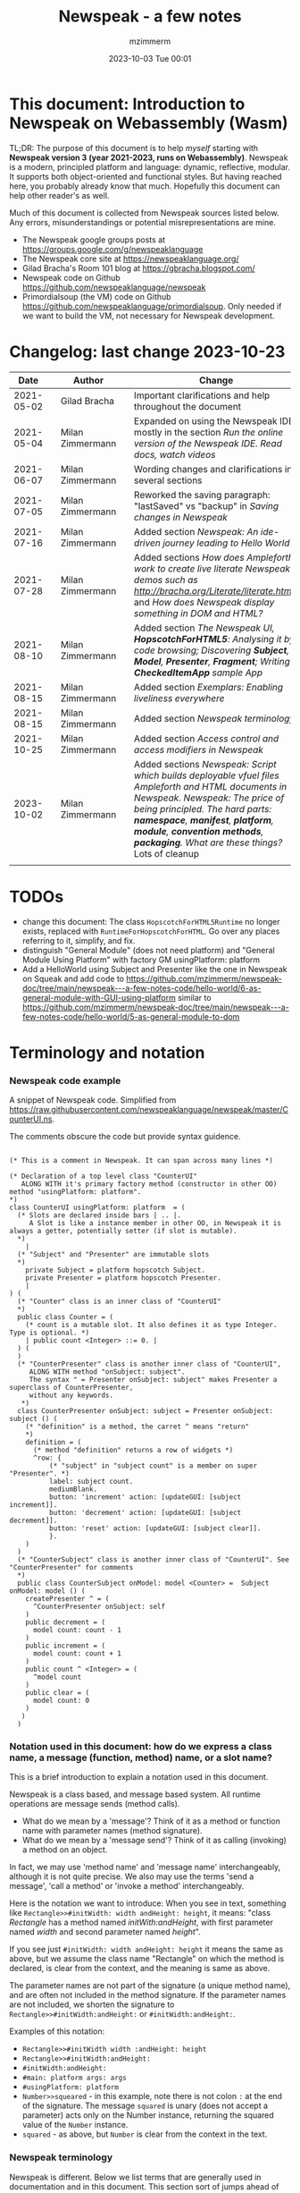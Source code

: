 #+STARTUP: showall
#+STARTUP: hidestars
#+OPTIONS: H:5 num:t tags:t toc:t timestamps:t
#+LAYOUT: post
#+AUTHOR: mzimmerm
#+DATE: 2023-10-03 Tue 00:01
#+TITLE: Newspeak - a few notes
#+DESCRIPTION: Running, notes on Newspeak
#+TAGS: newspeak programming
#+CATEGORIES: category-newspeak category-blog category-programming
#+TODO: TODO IN-PROGRESS-NOW IN-PROGRESS-NOW-DONE IN-PROGRESS WAITING NOTE DONE

* This document: Introduction to Newspeak on Webassembly (Wasm)

TL;DR: The purpose of this document is to help /myself/ starting with *Newspeak version 3 (year 2021-2023, runs on Webassembly)*. Newspeak is a modern, principled platform and language: dynamic, reflective, modular.  It supports both object-oriented and functional styles.  But having reached here, you probably already know that much.  Hopefully this document can help other reader's as well.

Much of this document is collected from Newspeak sources listed below. Any errors, misunderstandings or potential misrepresentations are mine.

- The Newspeak google groups posts at https://groups.google.com/g/newspeaklanguage
- The Newspeak core site at https://newspeaklanguage.org/
- Gilad Bracha's Room 101 blog at https://gbracha.blogspot.com/
- Newspeak code on Github https://github.com/newspeaklanguage/newspeak
- Primordialsoup (the VM) code on Github https://github.com/newspeaklanguage/primordialsoup. Only needed if we want to build the VM, not necessary for Newspeak development.
  

* Changelog: last change 2023-10-23

|       Date |   | Author           |   | Change                                                                                                                                                                                                                                       |
|------------+---+------------------+---+----------------------------------------------------------------------------------------------------------------------------------------------------------------------------------------------------------------------------------------------|
| 2021-05-02 |   | Gilad Bracha     |   | Important clarifications and help throughout the document                                                                                                                                                                                    |
| 2021-05-04 |   | Milan Zimmermann |   | Expanded on using the Newspeak IDE, mostly in the section [[Run the online version of the Newspeak IDE.  Read docs, watch videos]]                                                                                                               |
| 2021-06-07 |   | Milan Zimmermann |   | Wording changes and clarifications in several sections                                                                                                                                                                                       |
| 2021-07-05 |   | Milan Zimmermann |   | Reworked the saving paragraph:  "lastSaved" vs "backup" in [[Saving changes in Newspeak]]                                                                                                                                                        |
| 2021-07-16 |   | Milan Zimmermann |   | Added section [[*Newspeak: An ide-driven journey leading to Hello World][Newspeak: An ide-driven journey leading to Hello World]]                                                                                                                                                                         |
| 2021-07-28 |   | Milan Zimmermann |   | Added sections [[How does Ampleforth work to create live literate Newspeak demos such as http://bracha.org/Literate/literate.html?][How does Ampleforth work to create live literate Newspeak demos such as http://bracha.org/Literate/literate.html?]] and [[How does Newspeak display something in DOM and HTML?][How does Newspeak display something in DOM and HTML?]]                                                      |
| 2021-08-10 |   | Milan Zimmermann |   | Added section [[*The Newspeak UI, *HopscotchForHTML5*: Analysing it by code browsing; Discovering *Subject*, *Model*, *Presenter*, *Fragment*; Writing *CheckedItemApp* sample App][The Newspeak UI, *HopscotchForHTML5*: Analysing it by code browsing; Discovering *Subject*, *Model*, *Presenter*, *Fragment*; Writing *CheckedItemApp* sample App]]                                                              |
| 2021-08-15 |   | Milan Zimmermann |   | Added section [[*Exemplars: Enabling liveliness everywhere][Exemplars: Enabling liveliness everywhere]]                                                                                                                                                                                      |
| 2021-08-15 |   | Milan Zimmermann |   | Added section [[*Newspeak terminology][Newspeak terminology]]                                                                                                                                                                                                           |
| 2021-10-25 |   | Milan Zimmermann |   | Added section [[* Access control and access modifiers in Newspeak][Access control and access modifiers in Newspeak]]                                                                                                                                                                                |
| 2023-10-02 |   | Milan Zimmermann |   | Added sections [[* Newspeak: Script which builds deployable vfuel files][Newspeak: Script which builds deployable vfuel files]]  [[* Ampleforth and HTML documents in Newspeak][Ampleforth and HTML documents in Newspeak]]. [[* Newspeak: The price of being principled. The hard parts: *namespace*, *manifest*, *platform*, *module*, *convention methods*, *packaging*. What are these things?][Newspeak: The price of being principled. The hard parts: *namespace*, *manifest*, *platform*, *module*, *convention methods*, *packaging*. What are these things?]]  Lots of cleanup |
|            |   |                  |   |                                                                                                                                                                                                                                              |

* TODOs

- change this document: The class ~HopscotchForHTML5Runtime~ no longer exists, replaced with ~RuntimeForHopscotchForHTML~. Go over any places referring to it, simplify, and fix.
- distinguish "General Module" (does not need platform) and "General Module Using Platform" with factory GM usingPlatform: platform
- Add a HelloWorld using Subject and Presenter like the one in Newspeak on Squeak and add code to https://github.com/mzimmerm/newspeak-doc/tree/main/newspeak---a-few-notes-code/hello-world/6-as-general-module-with-GUI-using-platform similar to https://github.com/mzimmerm/newspeak-doc/tree/main/newspeak---a-few-notes-code/hello-world/5-as-general-module-to-dom
   
* Terminology and notation

*** Newspeak code example

A snippet of Newspeak code.  Simplified from https://raw.githubusercontent.com/newspeaklanguage/newspeak/master/CounterUI.ns.

The comments obscure the code but provide syntax guidence.

#+begin_src

(* This is a comment in Newspeak. It can span across many lines *)

(* Declaration of a top level class "CounterUI"
   ALONG WITH it's primary factory method (constructor in other OO) method "usingPlatform: platform".
*)
class CounterUI usingPlatform: platform  = (
  (* Slots are declared inside bars | .. |.
     A Slot is like a instance member in other OO, in Newspeak it is always a getter, potentially setter (if slot is mutable).
  *)
	|
  (* "Subject" and "Presenter" are immutable slots
  *)
	private Subject = platform hopscotch Subject.
	private Presenter = platform hopscotch Presenter.
	|
) (
  (* "Counter" class is an inner class of "CounterUI"
  *)
  public class Counter = (
    (* count is a mutable slot. It also defines it as type Integer. Type is optional. *)
  	| public count <Integer> ::= 0. |
  ) (
  )
  (* "CounterPresenter" class is another inner class of "CounterUI",
     ALONG WITH method "onSubject: subject".
     The syntax " = Presenter onSubject: subject" makes Presenter a superclass of CounterPresenter,
     without any keywords.
   *)
  class CounterPresenter onSubject: subject = Presenter onSubject: subject () (
    (* "definition" is a method, the carret ^ means "return"
    *)
    definition = (
      (* method "definition" returns a row of widgets *)
      ^row: {
          (* "subject" in "subject count" is a member on super "Presenter". *)
          label: subject count. 
          mediumBlank. 
          button: 'increment' action: [updateGUI: [subject increment]].
          button: 'decrement' action: [updateGUI: [subject decrement]].
          button: 'reset' action: [updateGUI: [subject clear]].     
          }.
    )  
  )
  (* "CounterSubject" class is another inner class of "CounterUI". See "CounterPresenter" for comments
  *)
  public class CounterSubject onModel: model <Counter> =  Subject onModel: model () (
    createPresenter ^ = (
      ^CounterPresenter onSubject: self
    )
    public decrement = (
      model count: count - 1
    )
    public increment = (
      model count: count + 1
    )
    public count ^ <Integer> = (
      ^model count
    )
    public clear = (
      model count: 0
    )
   ) 
  ) 
#+end_src


    
*** Notation used in this document: how do we express a class name, a message (function, method) name, or a slot name?

This is a brief introduction to explain a notation used in this document.

Newspeak is a class based, and message based system.  All runtime operations are message sends (method calls).

- What do we mean by a 'message'?  Think of it as a method or function name with parameter names (method signature). 
- What do we mean by a 'message send'?  Think of it as calling (invoking) a method on an object.

In fact, we may use 'method name' and 'message name' interchangeably, although it is not quite precise.  We also may use the terms 'send a message', 'call a method' or 'invoke a method' interchangeably.

Here is the notation we want to introduce: When you see in text, something like ~Rectangle>>#initWidth: width andHeight: height~, it means: "class /Rectangle/ has a method named /initWith:andHeight/, with first parameter named /width/ and second parameter named /height/". 

If you see just ~#initWidth: width andHeight: height~ it means the same as above, but we assume the class name "Rectangle" on which the method is declared, is clear from the context, and the meaning is same as above.

The parameter names are not part of the signature (a unique method name), and are often not included in the method signature.  If the parameter names are not included, we shorten the signature to ~Rectangle>>#initWidth:andHeight:~ or ~#initWidth:andHeight:~.

Examples of this notation:

- ~Rectangle>>#initWidth width :andHeight: height~
- ~Rectangle>>#initWidth:andHeight:~
- ~#initWidth:andHeight:~
- ~#main: platform args: args~ 
- ~#usingPlatform: platform~
- ~Number>>squeared~ - in this example, note there is not colon ~:~ at the end of the signature. The message ~squared~ is unary (does not accept a parameter) acts only on the Number instance, returning the squared value of the ~Number~ instance.
- ~squared~ - as above, but ~Number~ is clear from the context in the text.



*** Newspeak terminology

Newspeak is different. Below we list terms that are generally used in documentation and in this document.  This section sort of jumps ahead of the gradual introduction to Newspeak, but should help when reading the text.

- *Top level class* : Class that appears on the top level class list in the IDE. Top level class has no enclosing class. 
- *Module Declaration* : Source code of a top level class.
- *Module Definition* or *Module class* : The class object of a top level class.  This is the object that has the /primary factory method/ defined below.
- *Module* :   Instance of a top level class. When talking about API, we sometimes use the term /module/ instead of /module declaration/. 
- *Slot* :  Equivalent of an instance variable (instance slot) or a local variable (local slot) in other languages. In Newspeak, everything is a message send, so a slot is a getter (immutable slot) or also a setter (mutable slot). Example:  ~|mySlot =:: 1|~ declares a mutable slot,  ~|mySlot = 1|~ declares an immutable slot. See the local and instance slot sections below for more details.
- *Instance slot declaration* : Name on the left of an expression between the bars ~| |~ located inside the *primary factory method*.  Instance slot is an *equivalent* of a member variable in other OO languages, and it's scope is the instance, with some small but important context differences due to class nesting. The slot name can have the symbol ~=~, ~=::~ or nothing to the right of the slot name.  ~|mySlot =:: 1|~ is a declaration of a mutable slot named ~mySlot~.  ~|mySlot = 1|~ is a declaration of an immutable slot named ~mySlot~ (in either example, initialized to ~1~ at the point of the declaration).  ~|mySlot|~  is a declaration of an immutable slot, which can be initialized later in code. The ~::~ expresses mutability in Newspeak. Read it as 'the name on the left is set to the value on the right'.
- *Local slot declaration* : Similar to /instance slot declaration/, except the local slot is declared in (and its scope is) the body of an instance method or a factory method (but NOT in the primary factory method body, that is reserved for *instance slots*). Equivalent of a local variable in other languages. 
- *Primary factory method* : The method that allows to accept parameters (capabilities), declare instance slots, and produce an instance of a class.  In practical terms, looking at code, the primary factory method is the method starting on the same line where the class code starts. Also, the /primary factory method/ is the only place in which we can declare instance slots.  The 'class factory object' in code, is referenced using the uppercase class name. An example of a primary factory method named ~#usingPlatform: platform andA1: A1~ on class ~A2~:
    #+begin_example
      (* The string "usingPlatform: andA1:" is the primary factory method signature.
         The primary factory method is declared as follows:
      *)
      class A2 usingPlatform: platform andA1: A1 =
        (
          (* Section 1. Primary factory method slots and body.*)
          |slots|
          (* .. instantiation code here .. *)
        )
    #+end_example
    - Implementation detail: The 'primary factory method' is in fact a method on a "special" object, not a method on the class.  The class declaration above creates a "special" object termed 'class factory object' that provides the means of producing instances of the class. The 'class factory object' supports at least one message that produces new instances (of the class). This message on the 'class factory object' is the 'primary factory method'.  But for practical purposes, we can think of the 'primary factory method' as a class method that produces instances of a class.
      - So code such as ~AMyApp packageUsing: manifest~ invokes the factory method ~#packageUsing~ on the 'class factory object' ALSO named ~AMyApp~, and it produces an instance of the ~class AMyApp~.  We can use use it to store the produced instance in code such as ~myAppInstance:: AMyApp packageUsing: manifest~. 
- *Factory method* : The method that produces an instance but cannot declare instance slots.  Note the distinction from /primary factory method/ above.  In practical terms, looking at code, /factory method/ is the method in the class code section after the ":" - in this example, in section 3.  Below is an example of /factory method/ named ~#factoryMethod1~ on class ~A2~:  
    #+begin_example
      class A2 usingPlatform: p andA1: A1 =
        (
          (* Section 1. Primary factory method slots and body. *)
          |slots|
          (* .. instantiation code here .. *)
        )
        (
          (* Section 2. instance methods and nested classes *)
        )
        :
        (
          (* Section 3. factory methods *)
          factoryMethod1 = ( (* Code returning instance, but cannot declare slots. *) )
        )
    #+end_example 
- *Class factory object* : The user accessible object that represents the class in the language. This object provides the factory methods (both primary factory methods and factory methods). From user's perspective, the *class factory object*, *class object*, and *class* are all informal names for the same thing!  This is slightly different for the language implementor, for whom the class factory object is distinct from the class - see the section below.
  

Note on the terms *factory method*, *primary factory method* and *constructor*.  
  - Readers familiar with object oriented languages can think of the term "factory method" as "constructor". (The short term "factory" is sometimes used instead of the term "factory method"). 
  - The Newspeak term "primary factory method" may not exist in other OO languages, but it is very important in Newspeak, as it is the only method that can declare instance slots.  A Newspeak class must have exactly one "primary factory method".
  - While the role of a "primary factory method" in Newspeak is similar to "constructor", Newspeak intentionally chooses to avoid the name "constructor" for several reasons.  Perhaps the core reason is that "constructor" suggests constructing (creating) something, which is not always a correct connotation.  For example, a constructor may return an existing object from a cache, for which the name is misleading.  Hence, Newspeak uses the term *factory method* (*factory* in brief) instead of the term *constructor*. 


Incomplete resources for terminology:
  - https://groups.google.com/g/newspeaklanguage/c/0LMOc5LaxwU/m/IYJe4hVQAQAJ
  - https://groups.google.com/g/newspeaklanguage/c/0LMOc5LaxwU/m/lYUM43dsAQAJ

**** Terminology differences for language user vs. language implementor 

 In a language implementation, there is likely a representation of the *class*, that probably points to a mixin and a superclass. For the language implementor, this representation of *class* is called a *class factory object*. This object is distinct, from the _user accessible object that represents the *class* in the language_. So the term *class factory object* is used to distinguish it from the *class* itself, but that is a distinction for the implementor, not the user.

Informally, when speaking from the language user's perspective, we often refer to this user accessible object as the *class*, or the *class object*, or the *class factory object* (all names for the same thing). 

So I suppose when talking about the language, we should use the term "class" or perhaps "class object" for this thing.


**** Furter notes on terminology

 See the Newspeak specs, section 6.4. Also see 3.5 which discusses methods and what defines them (mixins) as opposed to their declarations (again, essentially source).


* Perhaps the best high level summary of Newspeak

For me it is this article's summary is perhaps the best high level summary of Newspeak:  [[https://bracha.org/newspeak-modules.pdf][Modules as Objects in Newspeak]]. Let me paste it here removing references that would not make sense in another context:

/Like Self, all computation - even an object's own access to its internal structure  is performed by invoking methods on objects. Newspeak is class-based. Classes can be nested arbitrarily. Since all names denote method invocations, all classes are virtual; in particular, superclasses are virtual, so all classes act as mixins. Unlike its predecessors, there is no static state in Newspeak, nor is there a global namespace. Modularity in Newspeak is based exclusively on class nesting. There are no separate modularity constructs such as packages. Top level classes act as module definitions, which are independent, immutable, self-contained parametric namespaces. They can be instantiated into modules which may be stateful and mutually recursive./

This is a beautiful summary. But it is also not easy to "visualize" how is this tranfered to practice in Newspeak.

This document is both a personal experience of learning Newspeak, an an attempt of making sense of the practical ways the above text means for a Newspeak user.


* Newspeak: A quickstart.  Explore the IDE.  Then develop CounterApp, package it and deploy it

TL;DR: This quickstart section provides an incremental introduction to Newspeak.  First, we introduce the Newspeak online IDE, then we build and deploy a sample Newspeak app called ~CounterApp~.  A spoiler: we can look ahead and run the app we will be building - the ~CounterApp~ - online at https://newspeaklanguage.org/samples/primordialsoup.html?snapshot=CounterApp.vfuel. 


** Run the online version of the Newspeak IDE.  Read docs, watch videos

TL;DR: This section introduces the online version of Newspeak IDE, and how to use it.

This is a brief section.  Starting with Newspeak is easy.  We just point the browser to https://newspeaklanguage.org/samples/primordialsoup.html?snapshot=HopscotchWebIDE.vfuel.

In more detail, let us try the following:

- Action: In a new browser tab, open the Newspeak online IDE at https://newspeaklanguage.org/samples/primordialsoup.html?snapshot=HopscotchWebIDE.vfuel
- Result: The Newspeak IDE opens, similar to
  [[file:img/newspeak---a-few-notes.org-newspeak-ide-start.png]]
- Action: To edit source code: Click the "Newspeak Source" link
  [[file:img/newspeak---a-few-notes.org-go-to-newspeak-source.png]]
- Result: A new page opens, showing Newspeak classes, similar to
  [[file:img/newspeak---a-few-notes.org-newspeak-source.png]]
- Note: The blue links are classes.  To view, or change them, click the class link 
- Action: Click the "+" beside the "Root" to add a class.
- Result: A class editor opens, with a template of a new class declaration (class source code; the IDE uses the term class definition).  At first, let's just create a dummy class by editing the template
  [[file:img/newspeak---a-few-notes.org-newspeak-source-defining-a-new-class.png]]
- Action: Click the checkbox on the top right [[file:img/newspeak---a-few-notes.org-accept-image.png]] to "Accept" the new class declaration.  Note: Clicking the "Accept" button is important.  If you make any code changes, or workspace code changes, do not forget to click "Accept", otherwise your changes will be lost immediately after moving away from the source editing page.  See the discussions in [[*Saving changes in Newspeak][Chapter Saving changes in Newspeak]].

- Result: The class now appears in the list of classes (may need to scroll down, classes are sorted alphabetically)
  [[file:img/newspeak---a-few-notes.org-my-new-class-now-added.png]]
- Action: Return back to the main page by pressing the browser "Back" button, to get back to
  [[file:img/newspeak---a-few-notes.org-newspeak-ide-start.png]]
- To run some Newspeak expressions, click the "Workspaces" link
  [[file:img/newspeak---a-few-notes.org-go-to-workspaces.png]]
  - Result: A new page opens, similar to
    [[file:img/newspeak---a-few-notes.org-workspaces.png]]
- To run some simple one-liner code, type for example "1+2" into the text field, and press keyboard *Shift + ENTER*.  This will evaluate the expression and print a result "3"
  - Result: expression "1+2" was evaluated to "3"
    [[file:img/newspeak---a-few-notes.org-workspaces-expression.png]]
- To run multi-line Newspeak code, type the code line by line.  Press keyboard *ENTER* to open new lines.  When ready to run the code, *highlight all lines, then press keyboard Shift + ENTER* to run the code.  Another term for running code like this, is "evaluating all highlighted lines".  The image below shows the Workspace after the *Shift + ENTER* was pressed, showing the evaluated code, and the result of the evaluated code: ~2~.
      [[file:img/newspeak---a-few-notes.org-workspaces-multiline-expression.png]]
  - The image above uses a white-mode image, as the dark-mode pages do not show highlight too well.
  - When running multi-line code, we can paste it from outside, instead of typing it.
- To save our changes "now", click the diskette "Save" button [[file:img/newspeak---a-few-notes.org-save-button.png]].  The changes are saved in the browser local storage.  See Notes below for discussion on the details.
  
Notes:

- We are now using Newspeak, in its full power.
- The browser tab opened on https://newspeaklanguage.org/samples/primordialsoup.html?snapshot=HopscotchWebIDE.vfuel IS the Newspeak live IDE.
- Everything we do in the IDE is alive, changes and actions have immediate responses in the running system.


Saving your changes:

*Any changes we make (for example: we add a class, we change a class, evaluate something in the workspace) are stored in the browser local storage in two entries: "lastSaved" and "backup".* The "Accept" button [[file:img/newspeak---a-few-notes.org-accept-image.png]] saves the changes in local storage under the key "backup", while the "Save" button [[file:img/newspeak---a-few-notes.org-save-button.png]], saves the changes under the key "lastSaved".  See [[*Saving changes in Newspeak][Chapter Saving changes in Newspeak]] for details.
  
Documentation:

- Some selected documentation sites and videos:
  - The core site for all Newspeak is https://newspeaklanguage.org/.  It has *papers, talks, demos, and repo links.*
  - A great start would be the last 2 videos on the "talks" tab https://newspeaklanguage.org/talks.html
    - Live IDEs in the Web Browser: What's Holding Us Back - https://youtu.be/CJX_6B24Hho
    - What is a Live Programming System? - https://youtu.be/VUfZ1sL4aps

Summary:

- This section showed the simplest way of starting with Newspeak - we just point the browser to https://newspeaklanguage.org/samples/primordialsoup.html?snapshot=HopscotchWebIDE.vfuel and start using it.
  - In "Workspaces", we can experiment with Newspeak expressions, or snippets of code.
  - In "Newspeak Source", we can experiment with adding Newspeak classes, or creating a Newspeak app, such as the app created in the next section.

Potential "gotchas":

- If you make code changes, do not forget to click the "Accept" button [[file:img/newspeak---a-few-notes.org-accept-image.png]].  Otherwise your changes will be lost immediately after moving away from the source editing page.
- What is the difference between The "Save" button [[file:img/newspeak---a-few-notes.org-save-button.png]], and the "Accept" button [[file:img/newspeak---a-few-notes.org-accept-image.png]]? 
  - The "Accept" button is needed to save your changes beyond moving away from the editor.  For example, if you make a change to a class method, and do not click "Accept", your changes will be lost after pressing the browser "Back" button, browser "Reload" - generally any state changes.
    
Next:

In the next section we show how to create a simple ~CounterApp~ in Newspeak.


** Code, run, and debug the CounterApp in Newspeak

TL;DR: This section describes coding, running, and deploying a Newspeak Application with UI. We name the Application ~CounterApp~. ~CounterApp~ is also the name of one of it's top level classes.  To concentrate on the IDE handling applications, we use pre-existing code for the ~CounterApp~, provided in  https://raw.githubusercontent.com/newspeaklanguage/newspeak/master/CounterUI.ns, and https://raw.githubusercontent.com/newspeaklanguage/newspeak/master/CounterApp.ns.  To skip the coding details above, we can download, then [[compile-files]["Compile file(s)"]] to load the fully finished code from there; the loaded classes will appear in the IDE. Then we can browse, run, or deploy the Application.  It's running UI looks like this: [[file:img/newspeak---a-few-notes.org-counter-app-running.png]]

Prerequisites:

- We will simply borrow the code without talking about it until later.  Download the files ~CounterApp.ns~ and ~CounterUI.ns~ from Github to the local filesystem.  To do that, just click https://raw.githubusercontent.com/newspeaklanguage/newspeak/master/CounterUI.ns, then https://raw.githubusercontent.com/newspeaklanguage/newspeak/master/CounterApp.ns, then right-click and select "Save as..." to save each file.
  - Either way, note the location of the two files.

 
Notes: 

- We deploy the ~CounterApp~, in this section using the online Newspeak at https://newspeaklanguage.org/samples/primordialsoup.html?snapshot=HopscotchWebIDE.vfuel
- However, a local Newspeak webserver could be used instead.
  - If we wanted to deploy the ~CounterApp~ in "production", we would need a local Newspeak server - because there is no way to deploy the app to the online Newspeak site.
  - Deployment of the  ~CounterApp~ to "production" requires our "own" Newspeak, such as the local Newspeak webserver.  See [[Download, install, and start a local Newspeak webserver]] for how to install Newspeak locally.
- We may ask, "what is an Application in Newspeak"? In a nutshell, an "Application" is an instance of a class - obviously.  But which class, and what does the class need, to be able to "live" or "run" inside a Newspeak IDE or Newspeak runtime? Read the steps below for details.


*** Steps: To create and run the ~CounterApp~ (from existing code that we borrowed from Github), follow the Action/Result steps below:

- Action: In a new browser tab, open the online Newspeak IDE at https://newspeaklanguage.org/samples/primordialsoup.html?snapshot=HopscotchWebIDE.vfuel
- Result: The Newspeak IDE opens, similar to [[file:img/newspeak---a-few-notes.org-newspeak-ide-start.png]]
  - Note: The "Did you know" section is a ever-changing hint system
- Action: Click "Newspeak Source" in [[file:img/newspeak---a-few-notes.org-go-to-newspeak-source.png]] 
- Result: A new page opens, showing Newspeak classes, similar to [[file:img/newspeak---a-few-notes.org-newspeak-source.png]]
  - Note on the result: In the result, you should NOT see classes named ~CounterApp~ or ~CounterUI~.  If you do, you have most likely run through this tutorial before, and the classes are already in your browser local storage.  To clean any local changes saved locally for the online Newspeak, you can clean them in the browser local storage, or click the 3-dot on the class line, and Remove the class.
- *Motivation for the next action: We want to build the sample app ~CounterApp~.  We choose to build it simply by downloading and compiling existing source files in the Newspeak github repo.*
- Action:  <<compile-files>> In the top right of the page (in the same line where we see "Root +") [[file:img/newspeak---a-few-notes.org-3-vertical-dots.png]], click the *vertical 3-dot* button on the far right.
- Result: A popup  [[file:img/newspeak---a-few-notes.org-compile-files.png]] shows

- Action: Click "Compile File(s)".  This will ask us to select files stored on disk, and compile them.
- Result: OS file browser opens, and ask us to select files in the operating system file browser. 
- Action: Navigate to the directory where we checked out the Newspeak github repo, OR where we saved the source for the ~.ns~ files (see Prerequisites of this section).  Select ~CounterApp.ns~ and ~CounterUI.ns~
- Result: *The classes from the selected ~.ns~ files compile, and show in your IDE.* In your class list (the list under Root +), you should now see a section similar to this [[file:img/newspeak---a-few-notes.org-counter-classes.png]]
  - Note 1: We have loaded the code of the  ~CounterApp.ns~ and
    ~CounterUI.ns~ classes into Newspeak by running "Compile
    file".  Alternatively, we could have added the classes through the IDE by
    clicking the "Root-+" button
    [[file:img/newspeak---a-few-notes.org-root-plus-button.png]] and typing or pasting the code in.
    Instead, we choose to load pre-existing files at the moment to concentrate on the process, not the code.   
  - Note 2: click the ~CounterApp~ or ~CounterUI~ link.  This shows the corresponding class. 
  - Note 3: The ~CounterApp~ shows links to ~[deploy] [configuration] [run] [debug]~.  Why do only the "app" classes such as ~CounterApp~ (and no other classes) show the ~[deploy] [configuration] [run] [debug]~ links in the Newspeak IDE? The IDE decides to show those links based on the presence of a convention method ~#packageUsing: manifest~.  See [[*Newspeak modules API summary][Newspeak modules API summary]] for what makes a module an App, a Library, or a TestConfiguration, and how the IDE handles the API.
- Action: To save the classes we added, (~CounterApp~ or ~CounterUI~) in the browser local storage explicitly "now", click the diskette "Save" button [[file:img/newspeak---a-few-notes.org-save-button.png]]
- Result: The two classes are stored in the browser local storage.  To read more about details of the browser local storage, see [[*Saving changes in Newspeak][Chapter Saving changes in Newspeak]].
- Action: click the *[run]* link beside the  ~CounterApp~.  This runs the code in the app (specifically, the ~CounterUI~ code). 
- Result: The counter app opens and runs in the same browser tab; it should look like this:  [[file:img/newspeak---a-few-notes.org-counter-app-running.png]] The code presents a counter (integer), and 3 buttons, which actions are to "increment", "decrement" and "reset" the counter. 
- Action: click "increment"
- Result: counter increments by one.
- Note: We can click [debug] instead of [run] and a debugger will open.

Summary: 

- We have shown how to code, run, and debug, a Newspeak app ~CounterApp~ in "development mode", inside the online Newspeak IDE. 
- Newspeak online is similar to (but we dare say superior to) running, in "development mode", a Java, Android or Flutter application in IntelliJ, Eclipse, Visual Studio, Atom, Emacs, vi, or any IDE.
- Your changes are always stored, as long as you "Accept".  See [[*Saving changes in Newspeak][Chapter Saving changes in Newspeak]] for saving changes details.

Next: 

- Let's pretend the CounterApp is useful, usable, and production ready.
- How do we deploy it for us to use it as a browser app "in production mode"? Read the [[Deploy CounterApp as standalone app into local Newspeak webserver][Chapter Deploy CounterApp as standalone app into local Newspeak webserver]] section.


** Download, install, and start a local Newspeak webserver

TL;DR: This section describes:

- How to download, install, and start a *local Newspeak webserver*.

- How opening a browser tab at http://localhost:8080/primordialsoup.html?snapshot=HopscotchWebIDE.vfuel runs the local version of the Newspeak IDE (reaching the just installed local Newspeak webserver).

Prerequisites: 

- Python is installed on your system.  This is needed for the ~serve.sh~ script to run an HTTP server. 

Notes: 

- You can use a server of your choice instead of the Python server needed by ~serve.sh~.  Just place all the files downloaded in the sections below to your server's serving directory.
- You can potentially skip this section.  However, if you want to deploy a Newspeak app such as the ~CounterApp~, this section is needed.  

*Action steps to download, install, and start using a local Newspeak webserver*

- First, you may want to review the Newspeak downloads page at https://newspeaklanguage.org/downloads.html, in particular the *For all platforms* link.

- Next, to install and start a local Newspeak webserver, you can 

  - Either download and unzip the file *servable.zip* from the link above (https://github.com/newspeaklanguage/newspeaklanguage.github.io/raw/master/servable.zip) to any directory, then start the Newspeak server by running ~serve.sh~ from the extracted file.

  - Or run the following commands from the command line (this assumes your directory from which Newspeak is served is ~$HOME/software/newspeak/my-serve-http~:
    #+begin_src shell :noeval
      MY_SERVE_NEWSPEAK=$HOME/software/newspeak/my-serve-http
      mkdir --parent $MY_SERVE_NEWSPEAK || echo Unable to create directory $MY_SERVE_NEWSPEAK 
      cd $MY_SERVE_NEWSPEAK
      curl --location https://github.com/newspeaklanguage/newspeaklanguage.github.io/raw/master/servable.zip --output $MY_SERVE_NEWSPEAK/servable.zip
      unzip -o servable.zip
      
      # The directory just above "servable" must be the directory
      # where we saved the zip file, see above.
  
      cd servable
      # Make serve.sh executable, and start the Newspeak local server.
      chmod u+x serve.sh
      ./serve.sh
    #+end_src

- Expected Result: "serving at port 8080".  Note: In *servable.zip* there is a file ~server.py~, which defines the Newspeak server port.  The port is set to 8080.  Edit the file and change port if needed.


To use the local Newspeak webserver, navigate browser to http://localhost:8080/primordialsoup.html?snapshot=HopscotchWebIDE.vfuel.  This should open the locally hosted Newspeak IDE, started using the ~./serve.sh~ command. 

Your browser should show a page similar to 
  [[file:img/newspeak---a-few-notes.org-local-ide.png]]

Note: The use of the local version is the same as the use of the online version.  We can now start editing Newspeak code by clicking on the "Newspeak Source" link.

Summary: 

- In this section we installed the local Newspeak webserver, and started using the served Newspeak IDE.

- The installation method described here is the [[install-method-2][Installation method 2 (local Newspeak webserver)]]   

Next: [[*Deploy CounterApp as standalone app into local Newspeak webserver][Chapter Deploy ~CounterApp~ as standalone app into local Newspeak webserver]]


** Deploy CounterApp as standalone app into local Newspeak webserver

TL;DR: This section describes 

- How to create and deploy the ~CounterApp~ into the local version of Newspeak.
- That the deployment is achieved by creating a deployable file, ~CounterApp.vfuel~, in the online Newspeak at https://newspeaklanguage.org/samples/primordialsoup.html?snapshot=HopscotchWebIDE.vfuel and placing the created ~CounterApp.vfuel~ in the running local Newspeak webserver.
- How to run the ~CounterApp~ from the local Newspeak webserver, by accessing the  ~CounterApp.vfuel~ from the local HTTP server.

Prerequisites: 

1.  We have followed the online section [[* Code, run, and debug the CounterApp in Newspeak]].  In that section, we have downloaded (from Newspeak Github) and compiled two classes ~CounterApp~ and ~CounterUI~ *while attached to the online Newspeak*.
   - This statement requires a "fine point" explanation. 
     - In the earlier section  [[* Code, run, and debug the CounterApp in Newspeak]], the two classes, ~CounterApp~ and ~CounterUI~, were saved to the browser local storage. 
     - In this current section, we re-attach to online Newspeak at https://newspeaklanguage.org/samples/primordialsoup.html?snapshot=HopscotchWebIDE.vfuel. 
     - As explained in [[*Saving changes in Newspeak][Chapter Saving changes in Newspeak]], the changes we made in the online version are still stored locally in the browser local storage. 
     - So, when we re-attach to online Newspeak in this section, the classes ~CounterApp~ and ~CounterUI~ are still available.  We use them to "create the CounterApp" (by saving it "as victory fuel" - that is, as file ~CounterApp.vfuel~) which is the app. 
     - This app - the  file ~CounterApp.vfuel~ - can then be copied to the serving directory of local Newspeak, and can be opened from there.
2.  We have installed the local version of Newspeak by following the section [[*Download, install, and start a local Newspeak webserver]].*


Notes: 

- We will create the deployable file, ~CounterApp.vfuel~ using the online Newspeak at https://newspeaklanguage.org/samples/primordialsoup.html?snapshot=HopscotchWebIDE.vfuel 
- *However, apps can NOT be deployed to the online version, since that would require write access to the newspeak web site.  We can do the coding and create the deployable .vfuel file online (as described above), but the actual deployment and running of the standalone app has to be done in a Newspeak webserver we control.  We will show how to create a standalone local Newspeak webserver just a bit later.*
- We will deploy the deployable file with the standalone ~CounterApp.vfuel~, into the local Newspeak webserver as  http://localhost:8080/primordialsoup.html?snapshot=CounterApp.vfuel. (this link will only work when we finish all steps in this section)

One more "fine point" note:

- This flipping between the online Newspeak and local Newspeak could be confusing.  We could have started by downloading Newspeak locally, and follow the whole tutorial in local Newspeak.  However, we thought that may discourage some people who want to "take the shortest path", and start online.


*Steps: <<make-deployment-file>> Now we have introduced the context, we start the core of this section: We create the deployable file, ~CounterApp.vfuel~ and deploy it to the local Newspeak, by following the Action/Result steps below:*

- Action: Navigate to the online version of Newspeak at https://newspeaklanguage.org/samples/primordialsoup.html?snapshot=HopscotchWebIDE.vfuel and click the "Newspeak Source"
- Result: Under "Root" you should see an alphabetically organized list of classes, similar to [[file:img/newspeak---a-few-notes.org-newspeak-source.png]], 
  - Note: If you followed the online section [[* Code, run, and debug the CounterApp in Newspeak]], there should be ~CounterApp~ and ~CounterUI~ classes in the alphabetic list.
- Action: In the class list, find the ~CounterApp~, and click the [deploy] to the right of the "CounterApp"
- Result: a popup showing deployment options, starting with ~asVictoryFuel~: [[file:img/newspeak---a-few-notes.org-click-deploy-on-counter-app.png]]
- Action: Select ~asVictoryFuelWithMirrors~.  We choose the option 'asVictoryFuelWithMirrors' if our app uses the GUI (there's some mirror dependency in the UI) and 'asVictoryFuel' otherwise.
- Result: After a long wait, a file named ~CounterApp.vfuel~ is created, and asked to be saved.
- Action: Save the file ~CounterApp.vfuel~ on our disk to the directory where local Newspeak was deployed - for example ~$HOME/software/newspeak/my-serve-http/servable~
- Result: *The counter app is now deployed to the local Newspeak webserver!*


To prove the counter app is now deployed to the local Newspeak webserver, do the following:

- Action: Open a new browser tab, and navigate to the just saved application  ~CounterApp.vfuel~ in the local Newspeak webserver as http://localhost:8080/primordialsoup.html?snapshot=CounterApp.vfuel
- Result: In the new tab, you should see the "locally deployed" ~CounterApp~ is now running
  [[file:img/newspeak---a-few-notes.org-counter-app-local-run.png]]

Summary: 

- In this section, using the online Newspeak, we built our "Newspeak production deployable" file ~CounterApp.vfuel~, and deployed it to the local Newspeak version at http://localhost:8080/primordialsoup.html?snapshot=CounterApp.vfuel.

Next: This is the end of coding, building and running the ~CounterApp~


* Newspeak: An ide-driven journey leading to Hello World

** Motivation of writing this journey

On this journey, I would like to walk back and capture some of my surprises, gotchas, but also amazement of simplicity during a journey of my first week (stretched over 2 months) starting with Newspeak.  But hopefully I manage to organize this journey into a somewhat streamlined story.  Actually "the first week" is not completely correct.  I did first discover Newspeak long time ago, almost when it started, read available articles back then, and covered the syntax which helped.  But I did not have time back then to get my hands on it properly.

Most learning, and often "unlearning" for me was the discovery different the Newspeak platform is, compared to most mainstream platforms, such as Java, Python, C++, even Smalltalk (with Smalltalk, Newspeak shares syntax and extreme late boundedness).

At this moment I should give readers some links to jump off here and do this alone.  If you found this, you probably already searched to learn about Newspeak.  But I hope, if you get back here after googling and reading the links, the rest of this text may still be helpful :) ..  so, some selected links:

- First of all, the home of the Newspeak language https://newspeaklanguage.org/ has links to all documentation, videos, installers and more.
- Second, to run Newspeak online, navigate to  https://newspeaklanguage.org/samples/primordialsoup.html?snapshot=CounterApp.vfuel.
- Next, if I was to:
  - recommend selected few documents, it could be
    - [[http://bracha.org/newspeak.pdf][The Newspeak programming platform]], an older document, briefly introduces both the syntax, and the core principles of Newspeak.
    - [[https://newspeaklanguage.org/samples/Literate/Literate.html][Newspeak by example]]  which is a live document, introduces the syntax of Newspeak, sort of a Jupyter notebook for Newspeak: reader can type and evaluate Newspeak expression in a web page, interleaved with document text.
  - recommend a hands-on Newspeak introduction, it could be
    - Either use (still relevant where not Squeak dependent) [[https://newspeaklanguage.org/ns101/ns101.html][Newspeak on Squeak - A Guide for the Perplexed]]
    - Or follow the hands-on section [[*Newspeak: A quickstart.  Explore the IDE.  Then develop CounterApp, package it and deploy it][Newspeak: A quickstart.  Explore the IDE.  Then develop CounterApp, package it and deploy it]].

Getting back to my first week journey; it is unfair to hikers, as my journey was at times, that of a wanderer almost lost in a forest; haphazardly reading all I can get my hands on, trying code snippets things in the IDE, re-tracing running and deploying the existing ~CounterApp~, and overall, taking one step forward, then two steps back as the step forward discovered more unknowns.

Some concrete talk please!

OK.  But first one more paragraph of meta-talk.  Just a heads up, I will start using the word *platform* a lot.  Let me try explain what I mean by /platform/ or /language platform/.  Often we think of learning a "computer language" as learning its syntax.  But syntax is only a small part of being able to be productive in the language.  There are all those things around the syntax, that are needed to be comfortable and productive with a "computer language": How is it installed, how we create projects to start writing a useful program, the core idioms, how to use programs written by other people in that language (the libraries), how the programs we write are packaged and send to users to use (building, packaging and installing apps), how to secure the resulting program.  It is all these things listed in the long sentence that I mean by the "language platform" or "platform". 

Newspeak syntax is not a major obstacle.  Well, it is quite different too, even for someone knowing Smalltalk, which Newspeak shares syntax with.  But one can get syntax basics from the links above.  Also, Newspeak syntax is a bit like speaking English.  Just different from the mainstream.  I will not address syntax too much here.

Newspeak is a principled language and *platform* (in the sense described).  Gilad Bracha and collaborating authors describe several principles (adherence to which removes many mainstream platforms' weaknesses).  Those principles are described in the above linked paper [[http://bracha.org/newspeak.pdf][The Newspeak programming platform]] and other documents.

As this section title states, Newspeak is different. *Being different is not for fun.  Newspeak must be different to implement its core principles*

- Dynamicity
- Modularity (including how dependencies are provided)
- Classes can be nested (nesting provides the core of modularity)
- Security
- Reflectivity
- intentional lack of static state
- support for both object-oriented and functional styles
- the only operation is a message send

  
I will add one multi-item principle.
- Everything in the Newspeak language is an object (instance of a class). 
  - Most(?) mainstream languages use separate concepts for packages, apps, modules, namespaces, classes.  They also use the filesystem a lot.
  - All concepts in the item above exist in Newspeak, but they are all implemented by objects.

But, given a Newspeak object, how do we know it is a *module, a library, or an application*? The distinction between them is determined by:

1) the object's position in the class nesting and
2) presence of certain API (convention methods such as ~#main:platform args:args~. This is discussed in [[*Newspeak modules API summary][Newspeak modules API summary]] and other sections leading to it.

Given a Newspeak object, how does it acquire it's dependencies (objects it depends on to be functional)? This is one core point discussed at length in this text. See [[*Dependencies and modularity: Important but hard to "get" at first][Dependencies and modularity: Important but hard to "get" at first]] the links therein, and sections afer.

"Being different" does came at a steep initial learning curve (for me at least). 



** Dependencies and modularity: Important but hard to "get" at first

This section is only a quick "look ahead summary" to provide more motivation and contex for the rest of the parent chapter.

Due to Newspeak's modularity, the process of bringing dependencies into a Newspeak program is different from mainstream language platforms. Because of it, large parts of this text deals with the topic of dependencies. 

As a look ahead summary we can say that 
- Every computation in Newspeak starts at an instance of a top level class. Instances of top level classes are called modules.
- Modules can be packaged and distributed.
- Dependencies are also modules (which some distributed module depends on).
- The ~manifest~ and ~platform~ objects are the vehicles of bringing dependencies to objects by passing them to modules' "convention methods".
- From modules, the dependencies are also available to the distributed module's nested classes and objects. 

Later sections decribe the process of bringing dependencies into a Newspeak programs. We use the /manifest/ passed to module APIs, from the manifest, dependency classes are stored on slots ("imported"), later picked up from slots when needed to instantiate.  [[*Modules: Application, Library, TestConfiguration, General][Modules: Application, Library, TestConfiguration, General]], the recipy section [[*Newspeak recipy for writing modules API][Newspeak recipy for writing modules API]], and the [[*Hello World in Newspeak - several versions][Hello World in Newspeak - several versions]] and other sections are largely about bringing dependencies into modules and objects.


** Starting the journey

To do anything useful with Newspeak, we have to use the IDE.  There is no command line per se (there is, but it is inside the IDE.  It is called the Workspace).  So let us open the Newspeak IDE to look around.  Navigate to  https://newspeaklanguage.org/samples/primordialsoup.html?snapshot=CounterApp.vfuel.

We see something like

[[file:img/newspeak---a-few-notes.org-local-ide.png]]

Click the "Newspeak Source" link.

Each paragraph below is devoted to a feature that was surprising (to me) or unusual in some way. 


** Namespaces and Modules

*** Top level classes in the IDE

Top level classes in the IDE are crucial because their instances are Newspeak modules. A Module can play a role of an Application or Library.

I the IDE, click on the "Newspeak Source" button. We see the word *Root* on top left, and below, a list of class names. 

[[file:img/newspeak---a-few-notes.org-ide-full-page-classes-collapsed.png]]

First: what is the "Root" on the top? According to documentation, this is the IDE's top namespace - /Root/ is the name of the  namespace.

In Newspeak, each class in the screenshot above (AccessModifierTesting, and below) is called a *top level class*, and it belongs to the /Root namespace of the IDE/.  Each /instance of a top level class/ is referred to as a *module*, see [[*Discussion of Modules][Discussion of Modules]].  


*** Discussion of Modules

In software in general, /Modules/ are related to namespaces in a way that we cannot precisely define here.  See [[*Discussion of Namespaces][Discussion of Namespaces]] as well.  But we can say this about modules: Modules are meant to be artifacts providing some useful non trivial functionality, without needing any help - apart from the help of "dependencies" - that is, help of other modules intended to provide some "sub functionality".  There must be a way to package and distribute modules.

In Newspeak, modularity is one of the key concepts. Modules, the key constructs of modularity, are based on class nesting.

Lets again quote from [[https://bracha.org/newspeak-modules.pdf][Modules as Objects in Newspeak]]: 

/In Newspeak, nor is there a global namespace. Modularity in Newspeak is based exclusively on class nesting. There are no separate modularity constructs such as packages. Top level classes act as module definitions, which are independent, immutable, self-contained parametric namespaces. They can be instantiated into modules which may be stateful and mutually recursive./

Newspeak uses the following definitions (from the section [[*Newspeak terminology][Newspeak terminology]]):

- */Module declaration/* is the source code of any top level class
- */Module definition/* or */Module class/* is any */top level class object/*.  We will use the terms interchangeably depending on context.
- */Module/* or */Newspeak module/* is an */instance of any top level class/*.

So, an instance of any class shown on the top level in the IDE is a /module/.

*/Newspeak Module/ is not only an empty new term.  It turns out, that, by nesting other classes, /modules/ also satisfy what we normally want from software modules: they are self-contained elements of data and functionality which can be distributed or executed, given expected API.*  To understand more about how expected API determines a module's role, see [[*Newspeak modules API summary][Newspeak modules API summary]]. In addition, /Newspeak modules/ cannot cross-access each other when deployed - unless one module explicitly requests another /module/ or /module class/ during packaging and building.  


*** Discussion of Namespaces

/Namespaces/ in softwware in general provide grouping and organization of artifacts used in programs (packages, classes, or functions).  A Java namespace example would be "org.mypackage".  All classes in that package belong to the namespace "org.mypackage".  Python concept of a package is similar. 

Most platforms and languages have a concept and need for a *global namespace*. How can we describe it? Perhaps a good high level description of a /global namespace/ would go like this: In a program, we want to use other programs, classes, functions, or what have you, created by other developers, at compile time or runtime, depending on the platform.  If our Java program is in the "org.mypackage" and a class "org.mypackage.MyClass wants to use "org.apache.SomeClass", then at compile time or at runtime, the platform (Java, but e.g.  Python is equivalent) has to find "org.apache.SomeClass".  How does it do that? By looking through CLASSPATH or PYTHONPATH.  The CLASSPATH or PYTHONPATH play the role of the /global namespace/!  All other namespaces, such as "org.apache" belong to the /global namespace/.  In a Java or Python program, any class and it's instance at runtime has access to artifacts on the CLASSPATH or PYTHONPATH. For example, this code

#+begin_src java
// In org.mypackage.MyClass: 
Object newObject = Class.forName("org.apache.SomeClass").newInstance();
#+end_src

Creates an instance of "org.apache.SomeClass" at runtime by finding it on CLASSPATH - on the /global namespace/ of Java. As long as the classloader can find "org.apache.SomeClass" on the CLASSPATH, and SomeClass has the default constructor, an instance can be created - without "org.apache.SomeClass" ever being imported to the code. Instances of classes in "org.mypackage" can create instances of classes in "org.apache" and vice versa, without importing each other.  *This is why the availability of the /global namespace/ harms modularity, as it enables "hidden dependencies" like the one described in this short Java example!* 

The Newspeak language does not have a /global namespace/ but the Newspeak IDE does have a /global namespace/ - the /Root/ on top of the IDE we have seen in the previous chapter. There is some discussion regarding why that is in [[*Namespaces and existence of global namespace in the IDE][Namespaces and existence of global namespace in the IDE]].

The consequence of /no global namespace in the language/ is that, at runtime (outside of IDE), a Newspeak module class must declare it's dependency on another module class (or module) explicitly, by storing the dependency module definition (or dependency module) on it's module slot! This storing of a dependency on a slot can be looked at as "importing" the dependency. Example of code where showing all classes needed at runtime are "imported" by holding on to them on module slots:
- In [[*4. Hello World Application using 3rd party dependency][4. Hello World Application using 3rd party dependency]] the ~HelloTranslatorLib~ holds on to the ~HelloTranslator~
- In [[4. Application module: API of module that needs to be distributed as an App][4. Application module: API of module that needs to be distributed as an App]] ~TranslatorWithDepApp~ holds on to the ~TranslatorWithDep~, and ~TranslatorNoDep~.

*The dependency management goes deeper: A distributable module (Application or Library object), when instantiated and serialized on the source system, 'carries along', ALL imported dependencies on it's module slots - classes or instances of other classes from it's slots. After deserialization on the target system, it has all the code and objects it needs to work on the target system. (The Platform object is an exception: it is assumed to exist on both the source the target platform with same API, and it is not a part of the serialized artifact.)*

For the more complete language discussion of what a namespace is, and why a global namespace is not needed in the Newspeak language, see https://gbracha.blogspot.com/2008/12/living-without-global-namespaces.html. 


*** Namespaces and existence of global namespace in the IDE

The existence of the /Root namespace/ in the Newspeak IDE describes one of my surprises - although I realized only later that I should be surprised.  I should have been surprised because there are many places in the Newspeak documentation describing that "Newspeak has no global namespace".  So I was wondering why this "Root", is not a global namespace? Turns out that it is! But there is an important distinction, /the Newspeak *language* does not have a global namespace while the Newspeak *IDE* does - it's name is "Root"/.

Next we can ask, why does the Newspeak IDE need a global namespace (Root), while the Newspeak language does not have one, in fact very intentionally does not have one?  The reason is, when working in the IDE, we want cross-access between the /module classes/ (the /top level classes/).  At runtime, that is, after packaging and deployment of any Newspeak module (outside the IDE), only the modules intended to be used by other modules should be available!  Modules cannot freely cross-use each other, because there is no global namespace to find each other (or each other's class).  If a moduleA needs to use moduleB, moduleA must explicitly ask to include moduleB's definition (the class of moduleB) at the packaging stage. See also the text and links in [[*Dependencies and modularity: Important but hard to "get" at first][Dependencies and modularity: Important but hard to "get" at first]].


** Class structure, primary factory methods, platform and manifest, modules API

*** Section TL;DR:

This section starts an IDE-guided step by step discovery of some core aspects we encounter when we first dig into the IDE and the classes on top: Newspeak class structure, app and library API, *platform* and *manifest*.

*** Top level classes in the IDE - expanded

Let us expand each top level class in the "sources" screenshot above.  We expanded two classes (named ActivationMirrorTestingConfiguration and AliensForV8) in the screenshot below:

[[file:img/newspeak---a-few-notes.org-ide-full-page-classes-expanded.png]]

Continue reading what we can learn from looking at the expanded classes.


*** Newspeak class structure

Let's examine the structure of top level classes in the ~Root~ list
[[file:img/newspeak---a-few-notes.org-root-namespace-top-level-classes.png]]
etc.

Let's drill into the ~ActivationMirrorTestingConfiguration~ as an example.  Clicking on the module name link, an ~ObjectPresenter~ presents an instance of the class. Why to present an instance, and not a class?  The motivation is liveliness, spoken about in many places here.  Anyway, this is what we are shown:
[[file:img/newspeak---a-few-notes.org-activation-mirror-testing-configuration-class-detail.png]]

The structure is described below:

1. The line starting with *self* shows the instance. 
2. There is a collapsible class name section for the class, ~ActivationMirrorTestingConfiguration~ with two sub items
   - on top there is the ~#packageTestsUsing: manifest~.  This is a method which can be viewed as the "core" or "primary" constructor.  In Newspeak, the method is called the */Primary factory method/*, or short */Primary factory/*. 
   - a list of ~Slots~.  Slots are like "member variables".  Slots can only be created in the /primary factory method/!
3. a list of ~Classes~.  Those are *nested classes* of the class ~ActivationMirrorTestingConfiguration~
4. a list of ~Instance methods~.  Those are methods we can call on instances of ActivationMirrorTestingConfiguration
5. a list of ~Class methods~.  Those are methods we can call on the class ActivationMirrorTestingConfiguration.  They are called */factory methods/*, and they serve as "alternative constructors".

There is a plus ("+ ") symbol  in the header of some of them.  The reason there is no plus ("+ ") symbol beside slots, is that slots can only be added in the code of the /primary factory method/.  Add a slot from the  /primary factory method/ code, and the added slot name will show in the IDE.


*** Primary factory methods

We mentioned the methods on the first line of the class declaration such as ~class ActivationMirrorTestingConfiguration packageTestsUsing: manifest~ are termed the /primary factory methods/.

*The core role of a /primary factory method/ is to produce instances (and declare and initialize their slots). The difference between a /primary factory method/ and a /factory method/ or an /instance method/ is that ONLY /primary factory method/ can declare in initialize slots!*

Newspeak language implementation detail: We also mentioned that the /primary factory methods/ are methods on special objects, the 'class factory object'(s).  One such special object is created for each class declaration: for example, when a class declaration ~AMyClass new = ()()~ is loaded or saved in the IDE, one instance of the 'class factory object' named ~AMyClass~ is created.  The role of the special object ~AMyClass~ is to produce instances of ~class AMyClass~.

*The platform objects (objects that represent the Newspeak system), and possibly the dependencies (classes that need to be "imported" from the manifest) are passed to the primary factory method and held on slots.  From there, they are available to all nested classes and nested objects of the top level instance!*

The /primary factory method/ names on the /top level classes/ have eerily similar signatures.  I was asking myself why, what do they have in common.  So I listed examples of the primary factory method names.  Here is the list of the /primary factory methods/ on some top level classes:

#+BEGIN_EXAMPLE
class AccessModifierTesting                 usingPlatform:       platform  testFramework: minitest = (| etc
class AccessModifierTestingConfiguration    packageTestsUsing:   manifest = (| etc
class ActivationMirrorTesting               usingPlatform:       platform minitest: m = (| etc
class ActivationMirrorTestingConfiguration  packageTestsUsing:   manifest = (| etc
class ActorsForPrimordialSoup               usingPlatform:       platform = (| etc
class AliensForV8                           usingPlatform:       platform = ( etc
class Browsing                              usingPlatform:       platform ide: webIde = ( etc
class Collections                           usingPlatform:       platform = ( etc
class CollectionsForPrimordialSoup          usingInternalKernel: ik = ( etc
class CombinatorialParsing                  usingPlatform:       platform = ( etc
class RuntimeForV8                          packageUsing:        manifest = ( etc
class Streams                               usingPlatform:       platform = ( etc
#+END_EXAMPLE

We can see that the primary factory methods accept, at first position, one of 2 arguments

- ~platform~
- ~manifest~

If the constructor first argument is ~platform~, the constructor name *always starts with*

- ~#usingPlatform: platform~

If the constructor first argument is ~manifest~, the constructor name is *always one of*

- ~#packageUsing: manifest~
- ~#packageTestsUsing: manifest~ (for tests only)
  
Clearly, ~platform~ and ~manifest~, must be significant!

What are those objects? And what do they contain, why are they significant, and what role do they play in Newspeak? 


*** The manifest object

**** What is in the manifest object?

So what is in the manifest, why it is significant, and what role does it play in Newspeak?

We can look at the code, and ask what Newspeak passes into the ~manifest~ parameter.  We find that there is only one place that calls ~#packageUsing: manifest~, and it passes for ~manifest~ the value of object ~ide namespacing manifest~.  So we can examine what ~ide namespacing manifest~ contains.  In Workspace, let us evaluate it:

#+begin_src 
ide namespacing manifest
#+end_src

[[file:img/newspeak---a-few-notes.org-ide-namespacing-manifest.png]]

Drilling into the instance, we can see it is a map:
[[file:img/newspeak---a-few-notes.org-manifest-instance.png]]
etc

Sorting the map entries by the key, we can see the map elements:

#+begin_example
at: AccessModifierTesting   AccessModifierTesting
at: AccessModifierTestingConfiguration   AccessModifierTestingConfiguration
  etc
#+end_example

By looking at the IDE, we see that the *manifest is a map containing all top-level classes in the IDE - that is, all module classes known to the IDE!*

So we have a experiment based answer to what the manifest object contains.

But what is the manifest good for?  We discuss that further down, but as a look ahead: the values of the manifest map are classes that can be "imported" and "kept" during packaging of a module! 


**** Why is the manifest object significant, and what role does it play in Newspeak?

OK, so from the previous chapter we know the ~manifest~ object that is passed to "convention methods"

- ~#packageUsing: manifest~
- ~#packageTestsUsing: manifest~ (for tests)

is a map of all top-level classes in the IDE.

See [[*Common and distinct roles of platform and manifest in modules][Chapter Common and distinct roles of platform and manifest in modules]] for a discussion the significance and role of the /manifest/ object.


*** The platform object

**** What is in the platform object?

We can ask, as we did for manifest: What is in the platform, why it is significant, and what role does it play in Newspeak?

We can look at the code, and ask what Newspeak passes into the ~platform~ parameter when passing it to the often-present top level classes' primary factory ~#usingPlatform: platform~.

This is little harder than with manifest, so let's cheat a bit.  In a *Workspace*, let us evaluate ~platform~
[[file:img/newspeak---a-few-notes.org-workspace-eval-platform.png]]
Drilling into the link "instance of Platform`number", we see a list of instances.

[[file:img/newspeak---a-few-notes.org-platform-instance.png]]

The slots hold instances of objects that sound "important", system like.  The slots list sorted:

#+name: platform-slots
#+BEGIN_EXAMPLE
 1 kernel       instance of Kernel
 2 collections  instance of CollectionsForPrimordialSoup
 3 mirrors      instance of MirrorsForPrimordialSoup
 4 victoryFuel  instance of PrimordialFuel
 5 actors       instance of ActorsForPrimordialSoup
 6 js           instance of JSForPrimordialSoup
 7 fonts        instance of FontsForHTML5
 8 graphics     instance of GraphicsForHTML5
 9 text         instance of TextModule
10 local        instance of Platform`3009904088663661495
11 hopscotch    instance of HopscotchForHTML5
#+END_EXAMPLE

*All the instances in slots are modules (instances of other top level classes) which the ~platform~ provides for other modules when other modules are constructed using the ~platform~!*

Classes of those ~platform~ slots also exist in the ~manifest~ object.  But ~manifest~ has many more classes!  The ~platform~ object only *contains slots with instances of top classes which can be considered available on any Newspeak system* - whether it is Newspeak in the browser, Newspeak as an application on Windows, Linux, MacOS, Newspeak on top of Squeak, or perhaps directly on the metal.  We can term those classes informally *system classes* or *platform classes* - hence the name ~platform~ for the object containing slots with the "system" or "platform" class instances.

A ~platform~ object is an instance of a class ~Platform~ which we can expand, and see that ~Platform~ is an inner class in ~RuntimeForHopscotchForHTML~:
[[file:img/newspeak---a-few-notes.org-platform-class.png]]

**** The class Platform in RuntimeForHopscotchForHTML

Drilling into the ~Platform in RuntimeForHopscotchForHTML~

[[file:img/newspeak---a-few-notes.org-platform-class-detail.png]]
we see the slots declarations, which values we have already seen in the ~platform~ instance in the ~platform~ instance section.

For searchability, here are the slot declarations sorted as text:

#+begin_src
public class Platform internalKernel: ik = (
  |
   1 public actors = Actors usingPlatform: self.
   2 public collections = Collections usingInternalKernel: ik.
   3 public fonts = Fonts usingPlatform: self.
   4 public graphics = Graphics usingPlatform: self.
   5 public hopscotch = HopscotchForHTML5 usingPlatform: self images: (Images usingPlatform: self) ducts: (Ducts usingPlatform: self).
   6 public js = JS usingPlatform: self.
   7 public kernel = Kernel wrapping: ik.
   8 public local = self.
   9 public mirrors = Mirrors usingPlatform: self internalKernel: ik namespace: outer RuntimeForHopscotchForHTML.
  10 public text = TextModule usingPlatform: self.
  11 public victoryFuel = PrimordialFuel usingPlatform: self internalKernel: ik.
  |
)
#+end_src


**** Other Platform classes (apart from class Platform in RuntimeForHopscotchForHTML)

If we search the Newspeak code, we would find multiple ~Platform~ classes in Newspeak. Usually, they are a subclasses of modules which name starts with the word ~Runtime~ or ~DeploymentManager~:

#+name: platform-classes
#+begin_src 
./out/BootstrapRuntimeForSqueak.           ns: class Platform usingVmMirror: vmm = (
./out/DeploymentManager.                   ns: ^'public class Platform internalKernel: ik = (|
./out/DeploymentManager.                   ns: ^'public class Platform usingVmMirror: vmmirror = (
./out/RuntimeForCroquet.                   ns: public class Platform internalKernel: ik = (
./out/RuntimeForElectron.                  ns: public class Platform internalKernel: ik = (|
./out/RuntimeForHopscotchForHTML.          ns: public class Platform internalKernel: ik = (
./out/RuntimeForJS.                        ns: class Platform usingVmMirror: vmmirror = (
./out/RuntimeForJSWithMirrorBuilders.      ns: class Platform usingVmMirror: vmmirror = (
./out/RuntimeForPrimordialSoup.            ns: public class Platform internalKernel: ik = (|
./out/RuntimeForSqueak.                    ns: class Platform usingVmMirror: vmm = (
./out/RuntimeWithMirrorsForPrimordialSoup. ns: public class Platform internalKernel: ik = (|
#+end_src

- The section above analyzed ~RuntimeForHopscotchForHTML>>Platform~
   - this class has primary factory ~#internalKernel:~ which defines slots which are instances such as:
   - kernel, collections, actors, js etc
   - Instance of such platform is passed to module factory methods ~usingPlatform: platform~. From there, modules can pull and create their own slots for collections classes, js classes, etc!!

     
All top level classes with name starting with ~Runtime~ have an inner class ~Platform~.  Each such inner class has a primary factory ~Runtime(etc)>>Platform#internalKernel~ OR ~Runtime(etc)>>Platform#usingVmMirror~  which pulls from the internalKernel something like the following (example from evaluating ~platform~ in the top ~Workspace~) which yields Platform in ~RuntimeForHopscotchForHTML~



**** Why is the platform object significant, and what role does it play in Newspeak?

OK, so we know what is in the ~platform~ object that is passed to 

- ~#usingPlatform: platform~

See [[*Common and distinct roles of platform and manifest in modules][Chapter Common and distinct roles of platform and manifest in modules]] for a discussion the role of the /platform/ object.


*** Common and distinct roles of platform and manifest in modules

TL;DR: Recall that a module is an instance of a top level class in IDE.  A module can be classified ad General, Application, or Library module - see the [[* Newspeak modules API zoo][Newspeak modules API zoo]].
- ~manifest~ is used by Application and Library modules for packaging (creation and serialization for distribution).  The manifest is passed to the Application and Library primary factory.  The primary factory pulls (imports) from the ~manifest~ all class declarations the instance depends on. All imported classes are stored on the Application and Library instance slots, in which they are serialized and distributed.  This allows any Newspeak Application or Library to be a self-contained package (serialized instance), which includes everything it depends on.
- ~platform~ is needed at runtime whenever an instance needs access to another module (top level class).  In Newspeak, the only way for module to gain another module is through platform.  Also see the section [[*Modules: Application, Library, TestConfiguration, General][Modules: Application, Library, TestConfiguration, General]].  

  
Why are the ~platform~ and ~manifest~ objects so important to appear again and again in the /top level classes' factory parameters/, as seen in [[*Primary factory methods][Primary factory methods]] ?

The answer is somewhat common for ~manifest~ and ~platform~, so we describe their role in this common section.

The common need for both ~manifest~ and ~platform~ stems from modularity.  But what does that mean?

In [[*Newspeak terminology][Newspeak terminology,]] we saw that the /modules/ are DEFINED AS /instances of top level classes/.

And we saw that there is no global namespace in Newspeak.  Modules need other objects (dependencies) to do useful work.  In Newspeak, for a module to "contain" ANY dependency, such dependency must be on the module instance slot (slot is like a member variable).  Also, at the point of the module construction we MUST supply such dependency.  Because only the /primary factory/ can define slots, the *module primary factory must be passed everything the module needs from outside*.  

This is where ~platform~ and ~manifest~ come in.  They are "special" in the sense that they supply objects and classes needed by the module.  But each is needed at a special point of the module lifecycle: 

- _The /manifest/ object is needed at packaging step on the system where we create the package_: /manifest/ is passed to the module packaging method such as ~#package(Something)Using: manifest~ which packages dependencies that need to be carried over from the system we are packaging on, to the module artifact that is copied to the deployment platform.
- _The /platform/ object is needed on the deployment step on the deployment system_, to instantiate the module by ~#(buildSomething)usingPlatform: platform~ or perform the module work and passed there to the runtime method such as or ~main: platform args: args~.


We can reword the above as follows:

We already know that any Newspeak object can have only one "slot declaring constructor" (called /primary factory/) in it's API.  But, as a module needs both ~platform~ and ~manifest~, how can we ensure a module has both available?  This is done by *convention methods*, that are either a /primary factory/ or a regular /instance method/, depending whether the module is an /App, Library, and Test configuration module/ OR a /General/ module.

- App, Library, and Test configuration modules (but not "General modules") have a *primary factory* passing a ~manifest~ in it's API. This /primary factory/ is named similar to ~#package(Something)Using: manifest~.  This factory is called on the system where we create the package to "import" objects and/or their classes during packaging (by placing them to the package artifact which can be delivered over to the runtime system).
- Any "General" modules (not App, Library, or Test configurations) have a *factory* passing a ~platform~ in it's API. This /primary factory/ is named similar to ~#(buildSomething)usingPlatform: platform~.  This factory is called on the runtime system for module instantiation.  An App, Library, and Test configuration module (where the /primary factory/ is already taken by presence of method passing platform such as ~#package(Something)Using: manifest~) would typically also have this method in it's API, but NOT as a factory, rather as an instance method.

To read more details about which method is used on which module type, and why, follow the next section [[*Modules: Application, Library, TestConfiguration, General][Modules: Application, Library, TestConfiguration, General]].


*** Newspeak platform and manifest objects summary

In a nutshell, 
- We need /manifest/ classes for packaging.  Manifest provides the classes needed to "bring along" (import) in the package.  Those "bring along" or "import" classes may not exist on the end-user system, so they need to be added to the package!
- We need /platform/ for execution.  Platform provides instances of "system classes".  Those "system classes instances" are assumed to exist on the end-user system, so we do not need to bring them along in the package!


** Modules: Application, Library, TestConfiguration, General

TL;DR: This section is the core reason why I started writing the top section [[Newspeak: An ide-driven journey leading to Hello World]].  It exploits the /role/s (aka /abilities/, aka /requirements/) any program in most languages on most Operating systems performs: a program must be able to *start execution*, then *instantiate, load or link libraries, then use them*. In addition, any program should be *packageable* for distribution.  Libraries are shareable artifacts.  In Newspeak, programs, libraries, even tests, are instances of top level classes (modules).  In Newspeak, each /role/ a particular module performs, is enabled by providing the module with a "convention method" which performs the /role/.  This section is about the /role/s and the "convention method" signatures for Newspeak modules.

Terminology: We use the name /role/s for what is above described as /role/s (aka /abilities/, aka /requirements/).

*** Application and library in computing

In computing, any program in most languages on most Operating systems must be able to *start execution*, then *load or link libraries, then use them*; in addition,  any program should be *packageable* for distribution.  We term each such ability a /role/.  In computing, we tend to separate artifacts into (executable) Application and (linked) Libraries.  We can itemize such roles as follows.

1. An Application must be able to *start execution* on the platform to which it is targeted (here, platform in the sense of "Linux platform", "Android platform", "Windows platform", and in our situation, the "Newspeak platform"). 
2. A Library must be able to be *load and link other libraries*, at least in principle, by the caller Application or another Library on that platform.  The library /used/ by an Application or another Library is often called a dependency.  The term /used/ implies that the Library is *found* and *connected* to the Application or Library which is using it. We can call this ability *buildDependencies*
3. In addition, we should be able to *package* both the Application and the Library for distribution (deployment). Packaging includes *instantiation* and *serialization*.


So an Application needs to provide a facility (API, method) to perform /role/s 1 and 3.  A Library needs to provide a facility to perform /role/s 2 and 3.

From the generic /role/s above, both Application and Library need some way to perform the /role/s.  Methods perform /role/s, so we need some "convention methods" to perform the roles 1, 2, 3.  Such "convention methods" represent a public API, described in the following section.


*** Application and library API in computing

Following the basic /role/s from the previous section [[*Application and library in computing]] in mainstream computing, we need  "convention methods" to perform the /role/s 1, 2, 3 in the previous section.  We choose to name such "convention methods" as follows:  (the names are arbitrary, but conventional, and represent the APIs understood on the platform)

- For an App:
  - To perform /role/ 3, /instantiateForPackaging/, let's call the method ~#package~.
  - To perform /role/ 1, /start execution/, let's call the method ~#main~
- For a Library:
  - To perform /role/ 3, /instantiateForPackaging/, let's call the method ~#packageLibrary~
  - To perform /role/ 2, /buildDependencies/, let's call the method ~#build~

A mainstream system has the advantage of access to a global namespace - generally a filesystem via a PATH, CLASSPATH, PYTHONPATH or similar.  We discussed that earlier as well.  Inside any of these methods, during execution, the program can look and find various artifacts it needs on the platform.  If we start the method equivalent to "#main" in Python, inside #main there may be a line of code such as ~from graphics import Rectangle~.  So we need the Rectangle class.  No problem, we go to the classpath, find the namespace /graphics/, there lives the module /graphics/, and the class /Rectangle/ is there.  We load it and continue. 


*** Application and library modules in Newspeak

In Newspeak, everything is done via objects.  So Application and Library must be an object.  Further, Newspeak starts all operations on the instances of top level classes, that is, on modules. For terminology, see [[*Newspeak terminology][Newspeak terminology]], also [[*Discussion of Modules][Discussion of Modules]].

But Newspeak cannot load anything globally.  If the API for the Application and library was as defined above in [[*Application and library API in computing][Application and library API in computing]], applications would not run as there would be no way to bring anything from a construct such as the CLASSPATH.  In more detail if the App's ~#main~ method defined above was to run, and Newspeak would discover the equivalent of "import" (which is slot creation in primary factory methods), it would not be able to find the "imported" dependency module.  It does not have the global namespace or access to the  PATH, CLASSPATH, PYTHONPATH or similar. 

*The solution is, during instantiation of Newspeak Application and Library objects, all the runtime dependencies (or rather their classes) are passed to the /primary factory methods/ and stored on slots, to be "carried along" in the objects for serialization and distribution. The dependencies are passed to the factory methods in the manifest object, which has all the top level classes in it*. See [[*The manifest object][The manifest object]].

Once an Application and Library object exists, it is serialized on the source system, and sent to a different (target) system where it is deserialized. At that point, on the target system, it needs to be used to be useful. *Newspeak defines methods for such use. These methods accept an object which is TYPICALLY NOT part of the serialized instances: The ~platform~ object. It encapsulates the common capabilities of the Newspeak system on all systems (platforms, hence the name)*. See [[*The platform object][The platform object]].

Nespeak extends the signatures of /role/s 1, 2, 3 from previous chapter to provide the "carry over" (imported) classes from ~manifest~, and system classes from ~platform~, Newspeak uses the following signature names:

- *For an App*:
  - To perform /role/ 3, /instantiateForPackaging/, Newspeak uses the primary factory method ~#packageUsing: manifest~.
  - To perform /role/ 1, /start execution/, Newspeak uses the instance method ~#main: platform args: args~
- *For a Library*:
  - To perform /role/ 3, /instantiateForPackaging/, Newspeak uses the primary factory method ~#packageLibraryUsing: manifest~
  - To perform /role/ 2, /buildDependencies/, Newspeak uses the instance method ~#buildUsing: platform~

These four methods are core "convention methods" for all Newspeak modules which we want to behave as either Apps or Libraries.

See also [[* How do I bring dependencies into modules to be distributed?][How do I bring dependencies into modules to be distributed?]]


*** Newspeak modules API summary

This section is a summary and reference of Application, Library, and Test configuration modules API in Newspeak.  It is sort of the pinnacle of the parent section about Apps and Libraries. 

*As explained in the previous section, in Newspeak, compared to a mainstream platform which has access to global namespace, we have to change the API signatures described in [[*Application and library API in computing][Application and library API in computing]] by passing the /platform/ and the /manifest/ object.*  We also change the signatures to match actual Newspeak names.

*Here are the APIs which define whether a Newspeak module is an App, a Library, a TestConfiguration, or a General module*.  The /role/s 1, 2, 3 refer to the /role/s (roles) in  [[*Application and library API in computing][Application and library API in computing]]. Please note that Newspeak is not using the terms "App module", "Library module", "General module", or "TestConfiguration module". I find such classification of modules useful though.

- *Newspeak Application module* is defined by the presence of:
  - Primary factory method ~#packageUsing: manifest~ which performs /role/ 3, /instantiateForPackaging/. 
    - Implementations should
      - pull needed classes from the manifest and place then on slots. optionally instantiate the classes from manifest unless they need platform.
      - instantiate Libraries from manifest and store resulting objects on slots using ~a3RdPartyDependency = A3RdPartyDependency>>#packageLibraryUsing: manifest~.
  - Instance method ~#main: platform args: args~ which performs /role/ 1, /start execution/.
    - Implementations should instantiate, from slot classes and platform objects, all object needed to run the app,
      then call methods on them which perform "running the app"

- *Newspeak Library module* is defined by the presence of:
  - Primary factory method ~#packageLibraryUsing: manifest~ which performs /role/ 3, /instantiateForPackaging/.
    - Implementations should do the same as Application does in ~#packageUsing: manifest~  - see above. 
  - Instance method ~#buildUsing: platform~ which performs /role/ 2, /buildDependencies/
    - Implementations should build, then return a working instance of the module we want to distribute, *NOT the Library instance* on which this #buildUsing is defined!! See example in [[* How do I bring dependencies into modules to be distributed?][How do I bring dependencies into modules to be distributed?]]
    - Important note:  *If we want to distribute an existing module MyModule1 (this may or may not be a library module!), we have to either*:
      - Convert MyModule1 to MyLibrary1 
      - create a separate top level Library Module, MyModule1Lib for the purpose of distributing MyModule1.
        The #buildUsing: implementation we are talking about here, is the  "MyModule1Lib>>#buildUsing:" method! -  NOT the  "MyModule1>>#buildUsing:" method, as this may not even exist on MyModule1!
    
- *Newspeak TestConfiguration module* by convention ends with "Configuration", and is defined by the presence of:
  - Primary factory method ~#packageTestsUsing: manifest~ which performs /role/ 3, /instantiateForPackaging/
    - Implementations should put on slot the class of the Module being tested.
  - Instance method ~#testModulesUsingPlatform: p minitest: m~  which performs /role/ 2, /instantiate/, 
    - Implementations should call return instance of the tested class.  Example: ~^{AccessModifierTesting usingPlatform: platform testFramework: minitest}~
  - *Note:* Tests, by convention, need two classes to be created. If class MyTestModule has the test methods, MyTestModuleConfiguration must be created.  This is the class we are talking about in this section. There are no "convention methods" on the test module MyTestModule. 
      
- *Newspeak General module* is /any other module/ - any module that does not have any of the above API.  General modules *do not have any convention API name*.
  - However, we often find they have a /primary factory method/ named *similar to* ~#usingPlatform: platform [and: otherObjects]~ which create a working instance. Note that the [and: otherObjects] portion is completely free, it can be named differently.  
    - These modules can for example be 
      - modules we distribute using the /Library Distribution module/ 
      - tests we run using the /TestConfiguration module/

Note that on Application and Library modules, the methods which *perform the packaging*, are /primary factory methods/ (~manifest~ is passed to them), while the methods which perform *execution or build* are /instance methods/ (~platform~ is passed to them).  The reason is, a /primary factory method/ is the only method which can store stuff in slots! So any classes needed to be "carried along" for packaging (pulled from manifest then "imported" on the target platform during construction), must be placed on slots during the primary factory method call.

Note that the IDE uses the presence of certain methods to show appropriate action links.  For example,

- If the method ~#packageUsing: manifest~ exists in the module, IDE shows links to *[deploy] [configurations] [run] [debug]*
- If the method ~#packageTestsUsing: manifest~ exists in the module, IDE shows links to *[run tests] [show tests]*


*** Newspeak modules API zoo

TL;DR: This section shows a table of Newspeak "Module type"s in rows, and "convention method" signatures each "Module type" must provide.  Given a "convention method" signature, we know the /role/ or /role/s the method performs.  The table is a summary of conclusions of the above section [[*Newspeak modules API summary][Newspeak modules API summary]].  For motivation of the need for "convention methods", see the top section [[Newspeak: An ide-driven journey leading to Hello World]], in particular it's subsection [[*Modules: Application, Library, TestConfiguration, General][Modules: Application, Library, TestConfiguration, General]],

In general computing there are artifacts, performing /role/s of *applications*, *libraries*, and *tests*.  In Newspeak, equivalents of such artifacts are uniform: they are all instances of a specific module.  We say that a module instance has a "Module type" in Newspeak, if the module instance has all required "convention method"s for all /role/(s) required by the "Module type".

Terminology: "Module type" is not a formal term in Newspeak.  We use the term "Module type" to group module instances according to their "convention methods" - in other words, according to their /role/s.  Also, in text, we use the brief /Application module/ instead of /Application module type/, /General module/ instead of /General module type/ etc.

The table below summarizes, for each "Module type" in Newspeak, the "convention methods" names and the /role/(s) each such method performs.


| Module type                              | Convention primary factory method.                    | Note                          | Sep | Convention instance method.                            | Notes: What the code in column "Instance method" typically does |
|                                          | Roles=instantiateForPackaging                         |                               |     | Role=buildDependencies(Library), execute(Application), |                                                                 |
|------------------------------------------+-------------------------------------------------------+-------------------------------+-----+--------------------------------------------------------+-----------------------------------------------------------------|
| Library (no example in code)             | #packageLibraryUsing: manifest                        |                               | -   | #buildUsing: platform                                  |                                                                 |
| Application                              | #packageUsing: manifest                               |                               | -   | #main: platform args: args                             | instantiates classes on slots then calls methods to run app     |
| TestConfiguration                        | #packageTestsUsing: manifest                          |                               | -   | #testModulesUsingPlatform: platform minitest: m        | instantiates Test classes and returns their list (does not run) |
|------------------------------------------+-------------------------------------------------------+-------------------------------+-----+--------------------------------------------------------+-----------------------------------------------------------------|
|------------------------------------------+-------------------------------------------------------+-------------------------------+-----+--------------------------------------------------------+-----------------------------------------------------------------|
| Module type                              | Convention primary factory method.                    |                               | -   | Convention instance method                             |                                                                 |
|                                          | Role=instantiate                                      |                               | -   | is not required, so no defined role                    |                                                                 |
|------------------------------------------+-------------------------------------------------------+-------------------------------+-----+--------------------------------------------------------+-----------------------------------------------------------------|
| General, needs platform + [other module] | #usingPlatform: platform [andModule: m1] (or similar) | Note: name is completely free | -   | not required                                           |                                                                 |
| General, needs only other module         | #usingModule: m1                         (or similar) | Note: name is completely free | -   | not required                                           |                                                                 |
| General, with no needs (dependencies)    | #new                                                  |                               | -   | not required                                           |                                                                 |
| Test                                     | #usingPlatform: platform testFramework: minitest      | runs tests                    | -   | not required                                           |                                                                 |

Notes:

- The headings for "Module type" Library, App, and TestConfiguration are separated from the headings for "Module type" General, and Test as the /role/s differ:
  - The modules of type Library, App, TestConfiguration  require multiple /roles/, provided by two required "convention method"s for each type.
  - The modules of type General and Test only requires the /role/=instantiate, provided by only one required "convention method" for each type.
- For any Application module: When we click the [run] button in the IDE, the IDE calls the Application's primary factory method ~#packageUsing: manifest~, then the instance method ~#main: platform args: args~ which runs the app in the IDE.   Similarly, when we click on the [deploy] button in the IDE, the same methods are (eventually) called, followed by calling serialization methods, which serialize the instance to bytes and save them as ~.vfuel~ file.
- A Library module and an Application module play a similar role.  However, an Application module is intended to be *packaged, distributed and executed* as a standalone App, while an Library module is intended to be *packaged, distributed and included in Application modules or other library modules*.
- For any General module: The method signatures ARE NOT FIXED BY CONVENTION, they are only *softly conventional*. That helps humans to distinquish their invocations from nested classes. The signature ~#usingPlatform: platform [andModule: m1]~ is an example of a primary factory method which is passed the platform and a dependency which is module m1.
- ~TestRunner.ns~ is later packaged(instantiated), then called ~main:args:~ which runs Test instances returned from ~#testModulesUsingPlatform: platform minitest: m~


*** Recipies for modules creation and conversion, by module type

TL;DR: This section provides some guidance of how to code each module type, and convert between them.  Conversion is sometimes needed when a General module grows useful and we want to convert it to an Application or Library module.

**** Application module recipy

We can provide a "recipy" for how any Application module should be written:

- In the primary factory method ~#packageUsing: manifest~, store all needed "carry along" classes from the manifest map on the slots (those slots are "imports")
- In the instance method ~#main: platform args: args~
  - First use all (imported) classes on slots to instantiate them:
    - For each slot which is a General module class, call its primary factory methods, to build the module (dependency). The General module primary factory signature may be similar to ~#usingPlatform: platform [andModule: m1]~, or ~#usingModule: m1~, or just ~#new~.
    - For each slot which is a Library module class, call its build instance methods, named similar to ~#buildUsing: platform~, to build the 3rd party module (dependencies) 
  - Next, on the instances created just before, call appropriate methods to run the Application.  If the application has a UI, it usually needs to instantiate its Model and Subject, then invoke code similar to ~platform hopscotch HopscotchWindow openSubject: subjectInstance~. See, for example, [[* When the app runs in the *#main:args:* method, instantiate the *CheckedItemUI*][When the app runs in the *#main:args:* method, instantiate the *CheckedItemUI*]].
    

**** A recipy to convert a General module to an Application or Library module

Often, we start developing a module (more precisely, a module declaration, the source of a top level class) for "internal" use, with no need to "ship" it as an Application or a Library for others to use. Such module would be built as a General module with methods described above in [[* Newspeak modules API zoo][Newspeak modules API zoo]]. Later, we may decide to make this module available to others as a library or an app. This step of converting a General module available as a Library or an Application, _requires adding specific API methods_, which identify the General module we started with as an Application module or a Library module.  
Note that initially, our General module has a primary factory method named similar to ~#usingPlatform: platform:~. From the API naming "convention" in [[* Newspeak modules API zoo][Newspeak modules API zoo]], we can deduce a "recipy" to convert a General module to an Application or a Library, as follows:

- App: If we want to convert a General module to an Application, we need to
  - move the primary factory method from the General module to an instance method ~#main: platform args: args~.
  - add a primary factory method ~#packageUsing: manifest~ and store any needed classes from manifest. The code of this new primary factory method should generally declare a slot for each class that will be needed at runtime, "import" (pull) the class from the manifest, and store it on the slot.
- Library: If we want to convert a General module to a Library, we need to
  - move the primary factory method to an instance method named ~#buildUsing: platform~
  - add a primary factory method ~#packageLibraryUsing: manifest~.

**** A recipy to wrap a General module to an Application or Library module

An alternative to the previous section could be, that the General module class we created remains unchanged, and we add a "wrapper" Library module or a "wrapper" Application module. In this situation, our original General module code remains unchanged.

Becaus unlike the previous section, we are adding new top level modules, let's give the modules names. Let us assume the original General module is named ~MyModule~ and has a primary factory method, named ~#usingPlatform: platform:~, and instance method ~#doWork~ which performs work for some role useful for client applications. 

- If we want to wrap ~MyModule~ as an App, we could add the Application class wrapper similar to
  #+begin_src 
  class MyModuleApp packageUsing: manifest = (
    |
    MyModule = manifest MyModule.
    |
  ) 
  (
    public main: platform args: args = (
       |myModule|
       myModule:: MyModule 
                      usingPlatform: platform. 
       myModule doWork.
    )
  )
  #+end_src
  
- If we want to wrap ~MyModule~ as a Library, we could add the Library class wrapper similar to
  #+begin_src 
  class MyModuleLib packageLibraryUsing: manifest = (
    |
    MyModule = manifest MyModule.
    |
  ) 
  (
    public buildUsing: platform = (
       |myModule|
       myModule:: MyModule 
                      usingPlatform: platform. 
       ^myModule.
    )
  )
  #+end_src


** Newspeak recipy for writing modules API

Sections above attempted to discover and describe modules API, see [[*Newspeak modules API summary][Newspeak modules API summary]]. This section will attempt to give a "recipy" for the method signatures each module type (Library module, General module, Application module) requires.

**** 1. General module with NO dependencies: API of module with no dependencies

General module is the most simple case. If our module does not need any dependencies, not even from common classes such as collection:

We need to:

- provide a /primary factory method/ ~#new~

***** Example:

#+begin_src 
class TranslatorNoDep new = ()
(
    public translate: text = (
      text = 'Hello World' ifTrue: [^ 'Hallo Welt'.].
      
      ^ 'unable to translate'.
    )  
)
#+end_src

Note: Because ~#new~ is default, no need to name it. An equivalent would be 

#+begin_src 
class TranslatorNoDep = ()
(
    public translate: text = (
      text = 'Hello World' ifTrue: [^ 'Hallo Welt'.].
      
      ^ 'unable to translate'.
    )  
)
#+end_src


**** 2. General module with dependencies: API of module with dependencies

If our module need some other module from IDE, such as collections, we have to pass it the ~platform~ object, and potentially other objects or classes our module depends on.

We need to:

- provide a /primary factory method/ ~#usingPlatform: platform~
- OR if another module is needed, provide a /primary factory method/ such as ~#usingPlatform: platform andModule: translator~

***** Example: TranslatorWithDep

#+begin_src
class TranslatorWithDep usingPlatform: platform andModule: translator = (
  |
  List = platform collections List.
  translator = translator.
  |
)
(
    public translate: fromRevertedList = (
      |sortedList|
      sortedList:: List new.
      sortedList add: (fromRevertedList at: 2).
      sortedList add: (fromRevertedList at: 1).

      ^ translator translate: ((sortedList at: 1), (sortedList at: 2)).
    )
)
#+end_src

and we can use this in workspace as:

#+begin_src 
|sortListTranslator|
sortListTranslator:: TranslatorWithDep  usingPlatform: platform andModule: (TranslatorNoDep new).
sortListTranslator translate: {' World'. 'Hello'}.
#+end_src

Note that the TranslatorNoDep class could be passed instead of the instance; obviously the slot translator in TranslatorWithDep would have to be a class, instantiated in ~#translate:~


**** 3. Library module: API of module that needs to be distributed for use in other modules

API for a module intended to be distributable as a library: In Newspeak, *this means such module must be both packageble and distributable* - the roles of "packageble" and "distributable" are achieved by implementing the 2 methods below. We call such modules informally /Library modules/.

In the previous section, we introduced a general module ~TranslatorWithDep~. If we needed this module to be used as a library we could use one of two methods:
1. we either "convert" ~TranslatorWithDep~ into a library,
2. or we add a "wrapper library", ~TranslatorWithDepLib~, which will be the module used for distribution.

In this example, we show the second method - we add a "wrapper library", ~TranslatorWithDepLib~ for ~TranslatorWithDep~ in two steps

1. We add a *separate module - the wrapper library* with a descriptive name (to make clear it is a library), ~TranslatorWithDepLib~
2. In the new ~TranslatorWithDepLib~, add the following API methods:
  - primary factory method ~#packageLibraryUsing: manifest~, which allows to "import" the ~TranslatorWithDep~ and the other needed dependency ~TranslatorNoDep~
  - Instance method        ~#buildUsing: platform~, which allows dependencies to be pulled at construction time

Note that in this case, ~TranslatorWithDepLib#buildUsing: platform~ must not be added any other arguments. Any "carry along" (imported) classes that may be needed at build time, must be saved on slots in the ~TranslatorWithDepLib#packageLibraryUsing: manifest~ primary factory method.  See also [[* Newspeak modules API zoo][Newspeak modules API zoo]].

***** Example: TranslatorWithDepLib, a library wrapper for TranslatorWithDep:

To create a packageble and distributable library module for the above ~TranslatorWithDep~, create this library module 

#+begin_src 
class TranslatorWithDepLib packageLibraryUsing: manifest = (
  |
  TranslatorWithDep = manifest TranslatorWithDep.
  TranslatorNoDep   = manifest TranslatorNoDep.
  |
) 
(
  public buildUsing: platform = (
     |revertedTranslator|
     revertedTranslator:: TranslatorWithDep 
                    usingPlatform: platform 
                    andModule: (TranslatorNoDep new).
     ^revertedTranslator.
  )
)
#+end_src

Note how the library must store any "carry along" (imported) classes on slots during packaging, then instantiate them during building. 

Also note how the passing of ~platform~ moves from the primary factory in the module, to the instance method in the library:
  - In the module ~TranslatorWithDep~ , it is on the /primary factory method/ /#usingPlatform: platform:/ 
  - To the distribution library ~TranslatorWithDepLib~, it is on the /instance method/ /#buildUsing: platform/.

Although intended for distribution, for testing this process, the library can be used in workspace as 

#+begin_src 
|sortListTranslatorLib sortListTranslator |
(* this would run on the developer's packaging system *)
sortListTranslatorLib:: TranslatorWithDepLib packageLibraryUsing: ide namespacing manifest.

(* this would run on end-user runtime system *)
sortListTranslator:: sortListTranslatorLib buildUsing: platform.

sortListTranslator translate: {' World'. 'Hello'}.
(* Expected result: 'Hallo Welt' output string just below the Workspace line *)
#+end_src


**** 4. Application module: API of module that needs to be distributed as an App

This next step describes an example of a module which is intended to be distributable as an App. In Newspeak, *this means such module must be both packageble and runnable* - the roles of "packageble" and "runnable" are achieved by implementing the 2 methods below. We call such modules informally /App modules/.

If we need our module ~TranslatorWithDep~ to be packagable as an App:

1. Generally, add a *separate module* with a descriptive name  - to make clear this separate module is an App, end the name with the string 'App'.
2. In this *separate module*, provide the following API:
  - primary factory method ~#packageUsing: manifest~ 
  - Instance method ~#main: platform args: args~

*Note 1:*

We sometimes see Newspeak Application modules lacking the ~#main: platform args: args~ method. Such modules are used as library modules.

*Note 2:*

Compare the parallel role between the following methods for a Library module and an Application module:

| Library module standard method | is              |                                        | Application module standard method | is              |
|--------------------------------+-----------------+----------------------------------------+------------------------------------+-----------------|
| #packageLibraryUsing: manifest | primary factory | - role is instantiate for packaging  - | #packageUsing: manifest            | primary factory |
| #buildUsing: platform          | instance method | - role is build -                      | #main: platform args: args         | instance method |

The primary factory methods for Library and Application have similar names, both serve to package the library or the app on the "source" system.

The instance methods serve to build (for Library) or execute (for App).

If an Application uses a Library, the library's (build) ~#buildUsing: platform~ would be called in the App's ~#main: platform args: args~ method to build (create) the library's instance.

***** Example:

We will create an Application module ~TranslatorWithDepApp~, which is a bit more complex App, in the sense it uses a pre-existing library module, ~TranslatorWithDep~, defined in [[*3. Library module: API of module that needs to be distributed for use in other modules][3. Library module: API of module that needs to be distributed for use in other modules]].

To create a packageble and runnable Application module ~TranslatorWithDepApp~, it must have a primary factory method ~#packageUsing: manifest~ and an instance method ~#main: platform args: args~.  The Application must also store at it's slots everything the ~TranslatorWithDep~ needs for it's instantiation. Here is how the code may look:

#+begin_src 
class TranslatorWithDepApp packageUsing: manifest = (
  |
  TranslatorWithDep = manifest TranslatorWithDep.
  TranslatorNoDep   = manifest TranslatorNoDep.
  |
) 
(
  public main: platform args: args = (
     |revertedTranslator|
     revertedTranslator::  TranslatorWithDep 
                    usingPlatform: platform 
                    andModule: (TranslatorNoDep new).

    (revertedTranslator translate: {' World'. 'Hello'}) out.
  )
)
#+end_src

Note how the Application stores any "carry along" (imported) classes from the manifest on slots during packaging in the ~packageUsing: manifest~ factory, then instantiate the "carry along" classes in ~#main: platform args: args~ at runtime. For a library, this happ build time). 

Also note when we converted the General module to an App:
  - In the General module ~TranslatorWithDep~, the ~platform~ object is passed to the /primary factory method/ ~#usingPlatform: platform:~. 
  - In the Application module     ~TranslatorWithDepApp~, the ~platform~ object is passed to the /instance method/ ~#main: platform args: args~.

See the section [[* A recipy to convert a General module to an Application or Library module][A recipy to convert a General module to an Application or Library module]] for a general recipy to convert a General module such as  ~TranslatorWithDep~ to an Application such as ~TranslatorWithDepApp~.

Also note, as you add the Application class ~TranslatorWithDepApp~ in the IDE, (using the "+ " button ), the IDE shows  *[deploy] [configurations] [run] [debug]* links beside it, recognizing the top level class as an App. 


**** TODO 5. Test module: TODO 

**** TODO 6. Test module configuration: TODO 


** Hello World in Newspeak - several versions

*** Section Summary

This section will show several versions of a 'Hello World' program in Newspeak.  Each version uses a different method.  The initial versions are due to Gilad Bracha's answer on the Newspeak group https://groups.google.com/g/newspeaklanguage/c/Cq2Ej0_THew

All 'Hello World' programs are created in the Newspeak online IDE at https://newspeaklanguage.org/samples/primordialsoup.html?snapshot=HopscotchWebIDE.vfuel, then following the steps.


*** 1. Hello World from Workspace

Workspace is like the command line or REPL in Newspeak.  We can send 'Hello World' from there as a ~String>>#out~ message.

Steps to run Hello World from Workspace 

- Open Workspace
- Type there (including quotes) ~'Hello World from Workspace' out~
- Select the text 
- Press "Shift+Enter" - this takes the selected text and evaluates it's expressions.  The single expression is the message ~#out~ send to the string object.  
- Notice that 'Hello World from Workspace' appears both right below the line, and also at the bottom of the page.  The text at the bottom of the page was appended at the end of the DOM.  We will see text showing at the bottom of the page again in all non-Application examples.

[[file:img/newspeak---a-few-notes.org-hello-world-workspace.png]] 


*** 2. Hello World from general module

TL;DR: In this section, we will build a Hello World which is a /module/ (an /instance of top level class/ as we know already).  The code for this module is already in https://github.com/mzimmerm/newspeak-doc/tree/main/newspeak---a-few-notes-code/hello-world/2-as-general-module.  To skip the coding details above, we can download the ~.ns~ file(s), then [[compile-files]["Compile file(s)"]] to load the fully finished code from there; the loaded class will appear in the IDE.


The [[*Newspeak modules API summary][Newspeak modules API summary]] section would classify this module as "General" module, because it does not have any of the special "convention methods" in it's API.  The only method of this class is it's default /primary factory method/ ~#new~.  

Continuing with the painfully detailed steps to create the Hello World general module in the Newspeak IDE:

- In "Newspeak Source", on the top left, click the "+ " button next to the link "Root" 
- In the popup, select "Add Class"
- Replace the text under "Defining a new class" with
  #+begin_src 
    class HelloWorldGeneralModule = (
    (*
     If we Accept this class declaration,
     or if we click on the class link,
     the "Hello World" string shows on the bottom.
      - How did it get there?
        - After click on the class link, the IDE prepares some things to present the class.  In the IDE, the class is presented inside an instance of the class.  So, the IDE creates an instance of the ~HelloWorldGeneralModule~, by invoking the implicit ~HelloWorldGeneralModule>>#new~ primary factory method.  The method body is executed, calling ~'Hello World ' out~.  ~#out~ is a method on String; it is implemented in the Wasm version to append a ~<div>'Hello World '</div> element to the IDE's HTML document body, thus displaying the string at the end of the IDE's page.
        - Similarly, every time just click on the > expand action to the left of the class name, a new instance is created by the IDE, causing one more 'Hello World' to appear.
    *)
    
    'Hello World ' out
    ) (
    ) : (
    )
  #+end_src
  
- Click the "Accept" [[file:img/newspeak---a-few-notes.org-accept-image.png]]
- Now the class link "HelloWorldGeneralModule" will appear in the list of classes
- Click on the class link, and the class presented appears
  [[file:img/newspeak---a-few-notes.org-hello-world-general-module-class-viewer.png]]
- What happened?
  - First of all the "Hello World" shows on the bottom again.
  - How did it get there?
    - After click on the class link, the IDE prepares some things to present the class.  In the IDE, the class is presented inside an instance of the class.  So, the IDE creates an instance of the ~HelloWorldGeneralModule~, by invoking the implicit ~HelloWorldGeneralModule>>#new~ primary factory method.  The method body is executed, calling ~'Hello World ' out~.  ~#out~ is a method on String; it is implemented in the Wasm version to append a ~<div>'Hello World '</div> element to the IDE's HTML document body, thus displaying the string at the end of the IDE's page.
    - Similarly, every time just click on the > expand action to the left of the class name, a new instance is created by the IDE, causing one more 'Hello World' to appear.
      [[file:img/newspeak---a-few-notes.org-hello-world-3-times-after-body.png]] 
    
This concludes the section on General Module class.  Before the next step, please reload the page, and select the third option to start fresh.  Alternatively, remove the class ~HelloWorldGeneralModule~.  It's presence would repeatedly output "Hello World" at the end of the page body.  Class deletion can be done by clicking on the three dot popup menu  beside the classname, and selecting "Remove HelloWorldGeneralModule"
[[file:img/newspeak---a-few-notes.org-remove-class-from-3-dot-menu.png]]

For a more complex example of a general module, see [[*1. General module with NO dependencies: API of module with no dependencies][1. General module with NO dependencies: API of module with no dependencies]]


*** 3. Hello World from Application

TL;DR: In this section, we will build another Hello World version which is a full blown but rudimentary Newspeak Application.  The code for this module is already in https://github.com/mzimmerm/newspeak-doc/blob/main/newspeak---a-few-notes-code/hello-world/3-as-app/HelloWorldApp.ns.  To skip the coding details above, we can download the ~.ns~ file(s), then [[compile-files]["Compile file(s)"]] to load the fully finished code from there; the loaded class will appear in the IDE.

We now create a class that behaves as a Newspeak Application (as opposed as a general module in the previous section).  We need to give the module class two specific "convention methods" described in the sections [[*Newspeak modules API summary][Newspeak modules API summary]] and [[* Newspeak modules API zoo][Newspeak modules API zoo]].

Here are the steps to create the ~HelloWorldApp~ *Application* in the Newspeak IDE's
 
- As shown in the previous section, click the "+ ", paste the following class to the IDE, and click the "Accept" button.
  #+begin_src 
    class HelloWorldApp packageUsing: manifest = () (
      public main: platform args: args = (
        (* 
        - In the IDE, we should see this class in the top classes list.  However, (as opposed to previous example ~HelloWorldGeneralModule~), this class has the links *[deploy] [configurations] [run] [debug]* beside it.  This shows as a result of the presence of the convention ~#packageUsing: manifest~ factory method.  The tools (the IDE) understand this message and use it to show actions that can be done with an App: run, debug, deploy, show available configurations.  In addition, the presence of the ~#main: platform args: args~ instance method makes the module runnable as a standalone Application.
        - Click the *[run]* link to run the app inside the IDE.  The IDE calls first the ~#packageUsing: manifest~, then the ~#main: platform args: args~ which runs, and the text 'Hello World from HelloWorldApp' will be appended at the end of the page, as described in  ~HelloWorldGeneralModule~.
        *)
      
        'Hello World from HelloWorldApp' out.
      )
    ) 
  #+end_src
- In the IDE, we should see this class in the top classes list.  However, (as opposed to previous section ~HelloWorldGeneralModule~), this class has the links *[deploy] [configurations] [run] [debug]* beside it.  The links shows as a result of the presence of the convention factory method ~#packageUsing: manifest~.  The tools (the IDE) understand this message and use it to show actions that can be done with an App: run, debug, deploy, show available configurations.  In addition, the presence of the ~#main: platform args: args~ instance method makes the module runnable as a standalone Application. 
- Click the *[run]* link to run the app inside the IDE.  The IDE calls first the ~#packageUsing: manifest~, then the ~#main: platform args: args~ which runs, and the text *'Hello World from HelloWorldApp'* will be appended at the end of the page. This is similar but not the same as in the General module version [[* 2. Hello World from general module][2. Hello World from general module]].  Here, unlike the General module version, the text is NOT appended when clicking on the class link.  That is because, in this Application version, the text ~out~ message is in the ~#main: platform args: args~ method, which runs after clicking the [run] button.  In the General module version, it is in the primary factory, which the IDE runs as it constructs an instance of the class on click. 
  [[file:img/newspeak---a-few-notes.org-hello-world-app-output.png]]


*Next, we will show how to deploy our ~HelloWorldApp~ as a standalone Application.*

From the section [[*Deploy CounterApp as standalone app into local Newspeak webserver]] we know an Application can be packaged and deployed standalone into a local Newspeak webserver.

Follow steps below to create a deployable app ~HelloWorldApp.vfuel~, then deploy it in a local Newspeak installation.

- Action: In the class list, find the ~HelloWorldApp~ again, and click the [deploy] to the right.
- Result: a popup showing deployment options, starting with ~asVictoryFuel~: [[file:img/newspeak---a-few-notes.org-click-deploy-on-counter-app.png]]
- Action: Select ~asVictoryFuel~.  We choose the faster option 'asVictoryFuel' because our Application does not have GUI.  Otherwise, we would select 'asVictoryFuelWithMirrors'
- Result: After a long wait, a file named ~HelloWorldApp.vfuel~ is created, and asked to be saved.
- Action: Save the file ~HelloWorldApp.vfuel~ on our disk to the directory where local Newspeak was deployed - for example ~$HOME/software/newspeak/my-serve-http/servable~
- Result: *Assuming you installed you local Newspeak webserver as in e [[Download, install, and start a local Newspeak webserver]], the app is now deployed to the local Newspeak webserver!*
- Action: Navigate to http://localhost:8080/primordialsoup.html?snapshot=HelloWorldApp.vfuel
- Result: We see the output of the standalone-running app
  [[file:img/newspeak---a-few-notes.org-hello-world-app-standalone-output.png]]
  
This concludes the section on Application Module class.  We have shown how to create an App, run it in IDE, create a deployable .vfuel file, then deploy the Application standalone in local Newspeak webserver.

For a more complex example of an Application module, see [[4. Application module: API of module that needs to be distributed as an App][4. Application module: API of module that needs to be distributed as an App]]


*** 4. Hello World Application using 3rd party dependency

TL;DR:  This section builds, step by step, a Hello World Application named ~HelloWorldAppUsingLib~. The goal of this section is to show how to *use a 3rd party Library named ~HelloTranslatorLib~ in an application*.  All code is in https://github.com/mzimmerm/newspeak-doc/tree/main/newspeak---a-few-notes-code/hello-world/4-as-app-using-translator-lib-as-3rd-party-dependency.  To skip the coding detailed steps, we can download, then [[compile-files]["Compile file(s)"]] to load the fully finished code; the loaded classes will appear in the IDE. Then you can browse, [run], or [deploy] the Application. Running the Application produces the text translated to German: [[file:img/newspeak---a-few-notes.org-hello-world-with-dependency-german.png]]

But continuing with the step by step process:

Let's pretend our Application wants to use a Newspeak module produced by a 3rd party (3rd party to us). Call the 3rd party the /TranslatorCorp/. Let's pretend /TranslatorCorp/ provides the module ~HelloTranslator~, packaged as ~HelloTranslatorLib~.

/TranslatorCorp/ would implement and package their modules as follows:

#+begin_src 
class HelloTranslator = ()
(
    public translate: text = (
      text = 'Hello World from HelloWorldApp' ifTrue: [^ 'Hallo Welt von HelloWorldApp'.].
      
      ^ 'unable to translate'.
    )  
)
#+end_src

#+begin_src 
class HelloTranslatorLib packageLibraryUsing: manifest = (

    (* Library (distribution) class provides packaging and building of the HelloTranslator module *) 
    | 
    HelloTranslator = manifest HelloTranslator. 
    |
)
(
   public buildUsing: platform = (
     |helloTranslator|
     helloTranslator:: HelloTranslator new.

     ^helloTranslator.
   )
)
#+end_src

Note that for every module the /TranslatorCorp/ wants to distribute (such as ~HelloTranslator~), they need to create a library module for packaging and disctribution(such as ~HelloTranslatorLib~)

The ~HelloTranslator~, hence the ~HelloTranslatorLib~ 
  - could have used (depended on) other module ~HelloTRanslatorHelper~  developed by the /TranslatorCorp/
  - and also depend on a module ~LanguageSelectorLib~ developed by another entity /LanguageCorp/ (so /LanguageCorp/ is "3rd party to /TranslatorCorp/).

Then, the /TranslatorCorp/ would work in their helper module and the /LanguageCorp's/ module as follows:

#+begin_src
class HelloTranslatorLibWithMoreDependencies packageLibraryUsing: manifest = (

  (* This version of HelloTranslatorLib is not ready yet due to missing
     HelloTranslatorHelper and LanguageSelectorLib.
     Use the above version in your IDE experiments
  *)
  | 
  HelloTranslator = manifest HelloTranslator.
  HelloTranslatorHelper = manifest HelloTranslatorHelper.
  LanguageSelectorLib = manifest LanguageSelectorLib packageLibraryUsing: manifest.
  |
)
(
  public buildUsing: platform = (
    |defaultlanguageSelector helloTranslator|

    defaultlanguageSelector = LanguageSelectorLib buildUsing: platform.

    helloTranslator = HelloTranslator
                        helpedBy: (HelloTranslatorHelper new)
                        with3rdPartyLanguageSelector: defaultlanguageSelector.
    (* or #usingPlatform:helpedBy:with3rdPartyLanguageSelector: if platform was needed *)

    ^helloTranslator.
  )
)
#+end_src


Either way, we would develop our Application by packaging the 3rd party dependency and storing it on slot as ~helloTranslatorLib~, then at runtime, build instance of the ~helloTranslator~ using the packaged ~helloTranslatorLib~, and last, calling the method on ~helloTranslator~ which performs the translation:

This is how the Application ~HelloWorldAppUsingLib~ would look. 

#+begin_src 
class HelloWorldAppUsingLib packageUsing: manifest = (
  |
  helloTranslatorLib = manifest HelloTranslatorLib packageLibraryUsing: manifest.
  |
)
(
  public main: platform args: args = (
    |helloTranslator|
    helloTranslator:: helloTranslatorLib buildUsing: platform.

    (helloTranslator translate: 'Hello World from HelloWorldApp') out.
  )
)
#+end_src

As shown in the previous section [[*3. Hello World from Application][3. Hello World from Application]], we can click [run] to run the Application from the IDE, or package it a ".vfuel" file, and distribute to run as a standalone Application from a local Newspeak webserver (or as an Electon based on Android, iOS, or desktop, but this is not shown yet).


*** 5. Hello World Application presenting to DOM using Newspeak binding to DOM

A simple DOM-manipulation in Newspeak.

Load and run the application https://github.com/mzimmerm/newspeak-doc/blob/main/newspeak---a-few-notes-code/hello-world/5-as-general-module-to-dom/HelloDOM.ns

This version, when run, completely replaces the body of the IDE page with a formatted Text of the Application.


This concludes the 'Hello World' sections, as well as the broader section [[*Newspeak: An ide-driven journey leading to Hello World][Newspeak: An ide-driven journey leading to Hello World]].


* Newspeak: Using it online or installing it locally

TL;DR There are several ways of using Newspeak:
- Using Newspeak online web version from browser.  No installation required, see [[install-method-1][Installation method 1 (online, no local installation)]]
- Using Newspeak locally from browser, after installing your local Newspeak webserver, see [[install-method-2][Installation method 2 (local Newspeak webserver)]]
- Using Newspeak on desktop or as a mobile App, see [[*System specific methods to install and run Newspeak][Chapter System specific methods to install and run Newspeak]].  This includes installing and using an Electron-based version in [[install-method-4][Installation method 3]].

This section is describing all usage ways and installation methods.  Initially, users should consider either [[install-method-1][Installation method 1 (online, no local installation)]] or [[install-method-2][Installation method 2 (local Newspeak webserver)]].

In this hands-on document we use the Newspeak online version for most chapters; when describing installable Apps, we use the local Newspeak webserver. 

** Simple methods to install and run Newspeak

*** <<install-method-1>> Installation method 1: No installation or setup, run Newspeak online

TL;DR: This section describes the simplest setup - in fact, this is a "no setup, no installation" method.  We only need a browser and internet access.  This is the recommended method to start with Newspeak.

- Action: Navigate your browser to Newspeak online at https://newspeaklanguage.org/samples/primordialsoup.html?snapshot=HopscotchWebIDE.vfuel, 
- Result: You should see a page similar to this

[[file:img/newspeak---a-few-notes.org-newspeak-ide-start.png]]


Notes:

- By using this page, you are now using the Newspeak IDE
- click the "Newspeak Source" link to view code, edit edit code and manipulate code.
- Your changes will be stored in the browser local storage.
- A more detailed description of what we can do with Newspeak is in the introduction section [[Run the online version of the Newspeak IDE.  Read docs, watch videos]]  


*** <<install-method-2>> Installation method 2: Download and start a local Newspeak webserver

This method downloads a pre-packaged Newspeak, and allows you to start your local Newspeak webserver, which starts the pre-packaged Newspeak.  This method is described in detail in the "hands on" section [[Download, install, and start a local Newspeak webserver]].  Follow the steps there.

Differences of this installation from using Newspeak online described in [[install-method-1][Installation method 1 (online, no local installation)]]
- If we install using this method 2 (local Newspeak webserver):
- Pros:
  - No need for internet access
  - Your version does not change if you need stability (this may be a cons too)
- Cons:
  - We have to run our own Newspeak server, and reinstall to care of any updates or bugs fixed.


*** <<install-method-3>> Installation method 3: Download or setup a local Electron version of Newspeak on MacOS or Windows

To install using this method, download the available versions for Windows and Mac, see https://newspeaklanguage.org/downloads.html, section "Downloadable IDE App". 

Electron is basically Chromium underneath.  It's just set up to read from a page that's built in to the app.  So no server needs to be started.  It starts with starting the app.

An advantage of Electron that I have seen is a better integration with OS File access dialogues.  It doesn't insist on using a downloads directory for everything (and while browsers let you set the directory, they don't let you change it on the fly, on a file-by-file basis).


** System specific methods to install and run Newspeak 

*** <<install-method-4>> Installation method 4: Setup a local Newspeak webserver from code on Github.

This method is described in the "Just in Case" section in https://github.com/newspeaklanguage/newspeak.


*** <<install-method-5>> Installation method 5: Manual setup which will produce an equivalent of [[install-method-2][Installation method 2 (local Newspeak webserver)]]

As this method produces an equivalent that is already downloadable, this is only if we want to dig in more details, but not going all the way to doing all the steps in [[install-method-4][Installation method 4]].

If the build isn't working for you there is one option that hasn't been discussed, which is relevant to Linux folk who don't have an Electron app.  You can get the web IDE vfuel file at:

https://newspeaklanguage.org/samples/HopscotchWebIDE.vfuel 

BUT ...  this isn't enough because you need a bunch more stuff, such as primordialsoup.html, primordialsoup.js, primordialsoup.wasm.
If you run that, you'll find that you also need a longish list of .png files for the various images used by the IDE.  Here they are (probably a few that are no longer used too).

accept16px.png				hsHistoryDownImage.png
accept16pxDown.png			hsHistoryImage.png
accept16pxOver.png			hsHistoryOutImage.png
arrowGreenLeft.png			hsHistoryOverImage.png
arrowGreenRight.png			hsHomeDownImage.png
arrowOrangeLeft.png			hsHomeImage.png
cancel16px.png				hsHomeOutImage.png
cancel16pxDown.png			hsHomeOverImage.png
cancel16pxOver.png			hsNewDownImage.png
classPresenterImage.png			hsNewImage.png
classUnknownImage.png			hsNewOutImage.png
clearImage.png				hsNewOverImage.png
conflictRed.png				hsRefreshDownImage.png
disclosureClosedImage.png		hsRefreshImage.png
disclosureMinusImage.png		hsRefreshOutImage.png
disclosureOpenImage.png			hsRefreshOverImage.png
disclosurePlusImage.png			hsReorderDownImage.png
disclosureTransitionImage.png		hsReorderImage.png
downloadImage.png			hsReorderOutImage.png
editImage.png				hsReorderOverImage.png
findImage.png				hsToolsDownImage.png
findSquareLeftDownImage.png		hsToolsImage.png
findSquareLeftImage.png			hsToolsOutImage.png
findSquareLeftOutImage.png		hsToolsOverImage.png
findSquareLeftOverImage.png		itemBothOverride.png
helpImage.png				itemDeleteImage.png
hsAddDownImage.png			itemMenuImage.png
hsAddImage.png				itemReferencesImage.png
hsAddOutImage.png			itemSubOverride.png
hsAddOverImage.png			itemSuperOverride.png
hsBackDownImage.png			languageJS.png
hsBackImage.png				languageM.png
hsBackOutImage.png			languageNewspeak3.png
hsBackOverImage.png			languageSmalltalk.png
hsCollapseDownImage.png			menu16px.png
hsCollapseImage.png			menu16pxDown.png
hsCollapseOutImage.png			menu16pxOver.png
hsCollapseOverImage.png			menuButtonImage.png
hsDropdownDownImage.png			metaMenuDownImage.png
hsDropdownImage.png			metaMenuImage.png
hsDropdownOutImage.png			metaMenuOutImage.png
hsDropdownOverImage.png			metaMenuOverImage.png
hsExpandDownImage.png			operateMenuDownImage.png
hsExpandImage.png			operateMenuImage.png
hsExpandOutImage.png			operateMenuOutImage.png
hsExpandOverImage.png			operateMenuOverImage.png
hsFindDownImage.png			peekingeye1610.png
hsFindImage.png				privateImage.png
hsFindOutImage.png			protectedImage.png
hsFindOverImage.png			publicImage.png
hsForwardDownImage.png			repositoryGit.png
hsForwardImage.png			repositoryMercurial.png
hsForwardOutImage.png			saveImage.png
hsForwardOverImage.png			tinySubclassResponsibilityImage.png

You can place it all in the directory of your choice and serve from there (the serve.sh script wants it in the repo, in the out directory).
It seems easier to build, but I'm putting it out there.




* Newspeak: Script which builds deployable vfuel files

TL;DR: This section provides a script which builds both the Wasm VM and deployable ~.vfuel~  files from source ~.ns~ files (builds ~.vfuel~ files for any Newspeak application as well as the NewspeakIDE, called ~HopscotchWebIDE.vfuel~).  All ~.vfuel~ files are created in Step 7 of the script. Step 7.  Step 7 is typically run any time we make a code change in a Newspeak ~.ns~ file and want to redeploy it.

** Script to build ~.vfuel~ files for Newspeak IDE, and any Newspeak app

The script in this section installs software packages, which enable building ~.vfuel~ deployable files from source ~.ns~ files (for the Newspeak IDE, as well as tools, and any Newspeak app).

*Warning: This script should NOT be run directly, it should be used as a step-by-step process followed manually.  Running portions of this script, or in full, as any user WILL OVERRIDE files in the ~$HOME/software/emsdk~ and ~$HOME/software/newspeak-wasm-build~ directories. In addition, if the user is "root" on OpenSUSE, it will, install some ~gcc~ ~gpp~ or ~c++~ libraries.*

*Steps 1. to 6. are one-time (provided they succeed). They provide prerequisits, then build the "primordialsoup" - the executable VM for Newspeak. Primordialsoup is used in step 7 to compile the Newspeak source ~.ns~ files into the browser-loaded ~.vfuel~ extension files.*

*Step 7. is intended for repeat. It runs the ~newspeak/build.sh~, which creates deployable ~.vfuel~ files. It should be run any time we make a code change in any Newspeak ~.ns~ file and want to redeploy it as ~.vfuel~.  For example, if we creats a Newspeak app we want to deploy, run only this step.* 

#+begin_src bash

  ## 1. Prerequisits: This script downloads projects from github. For this script to work, we need:
  #    1.1. A github account with our ssh public key downloaded.
  #    1.2. The shell session's ssh keyring loaded with corresponding ssh private key;
  #         for example, this can be done as follows:
  #            $ ssh-add ~/.ssh/milan.zimmermann_at_gmail.com_id_rsa\:generated-by-ssh
  #    Notes:
  #    1.3. The ~primordialsoup/SConstruct~ is the configuration file for
  #         the scons ~build~ used in primordialsoup.
  #
  #

  ## 2. Installing emscripten from github into the directory assumed by primordialsoup/build.
  #     If you have emsdk in a different directory, you have to change this, and also primordialsoup/build.

  # Assuming this directory for Emscripten SDK
  EMSDK_HOME=~/software/emsdk

  # Cloning emsdk which creates the emsdk directory
  mkdir --parent $EMSDK_HOME
  cd $EMSDK_HOME/..
  git clone https://github.com/emscripten-core/emsdk.git

  # Fetch the latest version of the emsdk (not needed the first time you clone)
  git pull
   
  # Download and install the latest SDK tools.
  ./emsdk install latest
   
  # Make the "latest" SDK "active" for the current user. (writes .emscripten file)
  ./emsdk activate latest
   
  # Activate PATH and other environment variables in the current terminal
  source ./emsdk_env.sh
    
  ## 3. Creating the directory structure for the Newspeak Wasm build,
  #     and cloning Newspeak and PrimordialSoup from github

  # Assuming this directory for the Newspeak build
  NEWSPEAK_WASM_BUILD_DIR=$HOME/software/newspeak-wasm-build
  mkdir --parent $NEWSPEAK_WASM_BUILD_DIR
  cd $NEWSPEAK_WASM_BUILD_DIR

  # Cloning newspeak and primordialsoup github, which creates
  #   directories newspeak and primordialsoup
  git clone git@github.com:newspeaklanguage/newspeak.git
  git clone git@github.com:newspeaklanguage/primordialsoup.git

  # Checking out the appropriate branch from primordialsoup
  cd primordialsoup
  git checkout extraRevs

  ## 4. Downloading CodeMirror in the top directory of newspeak
  cd $NEWSPEAK_WASM_BUILD_DIR
  cd newspeak
  curl https://codeload.github.com/codemirror/dev/zip/refs/heads/main/dev-main.zip  --output dev-main.zip
  unzip dev-main.zip # creates dir dev-main
  mv dev-main CodeMirror

  ## 4. Installing Opensuse specific libraries supporting the primordialsoup 32 bit build

  zypper install -t pattern devel_basis   devel_C_C++   32bit # !! but maybe we need 32bit-devel which does not exist? So more added below
  zypper install glibc-32bit glibc-devel-32bit glibc-devel-static-32bit glibc-locale-base-32bit glibc-profile-32bit
  zypper install gcc-32bit gcc-c++-32bit


  ## 6. Building primordialsoup using "build". This creates the "out" directory.
  #     If we encounter errors during build, other OS-level packages may need
  #     to be installed, depending on your distro.

  cd $NEWSPEAK_WASM_BUILD_DIR/primordialsoup
  ./build

  ## 7. Building newspeak using "build.sh". It places output in the "newspeak/out" directory.
  #
  #     Running the ~build.sh~ builds the psoup VM as well as deployable ~.vfuel~ file
  #     for each app listed in ~build.sh~.  
  #     Currently listed in ~build.sh~ are the Newspeak IDE, the CounterApp, and a few more. Add your app there.
  #    
  #     This step 7. is typically run any time we make a code change in any Newspeak ~.ns~ file and want to redeploy it.
  #     For example, if we code a Newspeak app which we want to deploy, we run this step.

  cd $NEWSPEAK_WASM_BUILD_DIR/newspeak
  source ./build.sh

  # Error: bash: RuntimeForCroquet: command not found

  # HopscotchWebIDE.vfuel should now exist in the ./out subdirectory of the newspeak repository.

  # You can access it by running a web server, using the serve.sh script:

  # source serve.sh


#+end_src


* IN-PROGRESS Programming in Newspeak

** The Newspeak IDE

*** Updating the IDE

How to update the IDE? The answer differs depending on what version you are using.

**** Updating the online version

If you use Newspeak as online from https://newspeaklanguage.org/samples/primordialsoup.html?snapshot=HopscotchWebIDE.vfuel, no updating is necessary.  If a newer version is installed online, a reload will update.

After the update, the system will ask user if to re-apply your browser-local storage changes from the /backup/ and /lastSaved/.  For details of the local changes re-application, see [[*Saving changes in Newspeak][Saving changes in Newspeak]].

**** Updating your local Newspeak webserver, installed for all platforms as shown in [[install-method-2][Installation method 2 (local Newspeak webserver)]].

To update your local Newspeak webserver to the latest (thus getting fixes done since the last deployment), re-download and unzip as described in [[* Download, install, and start a local Newspeak webserver]]


*** Updading a single class that was fixed on Github source into local Newspeak webserver (thus IDE)

Could there be situations we do not want to simply reinstall the local Newspeak webserver? Perhaps one example of such situation is that we run our local Newspeak webserver with changed files, and we want to patch a class that has a known fix, without reinstalling the local Newspeak webserver and losing changes.

To describe a concrete (somewhat artificial) situation: Let's say that on Github, there is a bug fix or change in a 'system' class, ~Browsing.ns~, and we want to update this single class locally.  We can identify changed files or files with fixes, and compile them in (that is, start using them in) the local version, using the following process:
  
- Look for files committed on Github. 
- Find files changed since your last local install - let's say file ~Browsing.ns~ changed today to fix a bug.  As your local server uses the servable.zip file, ~Browser.ns~ is already compiled in your local vfuel.
- So from the browser IDE, http://localhost:8080/primordialsoup.html?snapshot=HopscotchWebIDE.vfuel from the 3-dot I "compile" the new version of Browsing.ns 
- Save the changes from IDE (clicking the save diskette image)
- You can confirm that your changes were "Compile"d, by exporting of Browsing.ns (click the "Save to file" button to export the code).
- The result of the above process is your local server are now using the github-fixed ~Browsing.ns~.
  



** Saving changes in Newspeak

TL;DR: By "saving changes" we mean that changes survive browser reload.  Changes can be saved either /inside the browser/ in the browser's local storage, or, /outside the browser/ on the filesystem.  Any changes you make (for example: you add a class, change a class, evaluate something in the workspace) are stored in the browser local storage in two entries: *lastSaved* and *backup*.  Clicking the "Accept" button  [[file:img/newspeak---a-few-notes.org-accept-image.png]] saves the changes in the local storage under the key /backup/, while clicking the "Save" button [[file:img/newspeak---a-few-notes.org-save-button.png]], at any time after "Accept", moves the changes from the key /backup/ to key /lastSaved/ and saves the changes there.  Alternatively, you can `export` code by clicking the "three dot menu" button to the right of the class, then clicking the "Save to file" item in the popup menu.  You can `import` code back to the browser IDE by clicking the "three dot menu" on the top, to the right of "Root +", then selecting the "Compile File(s)" in the popup menu.

*** Saving changes inside the browser

How is the browser local storage handled, and how is /lastSaved/ different from /backup/? Here is a detail description of how changes are saved and restored:

- After making a code change or addition, to keep your change, you have to click the "Accept" button [[file:img/newspeak---a-few-notes.org-accept-image.png]].  Clicking "Accept" saves the changes in local storage under the key /backup/.
- while
- Clicking the "Save" button [[file:img/newspeak---a-few-notes.org-save-button.png]], at any time *after "Accept"* [[file:img/newspeak---a-few-notes.org-accept-image.png]], saves the changes under the key /lastSaved/ (the changes under /backup/ are added and merged in to the changes under /lastSaved/).  Once saved using the "Save" button, changes are stored "forever", unless you reset browser local storage for the site.  So the steps "Accept" [[file:img/newspeak---a-few-notes.org-accept-image.png]], and "Save" [[file:img/newspeak---a-few-notes.org-save-button.png]] are sort of like two phase commit.
- *We need to clarify, that making a change, followed by just clicking "Save" without a previous "Accept", nothing is saved.*   
- You can view the changes made, in the browser debugger.  For example, in Chrome or Chromium:
  - Press F12 to open Chrome debuger. 
  - Then click the "Application" tab.
  - In the "Storage" section expand "Local Storage".
  - You can see our changes in the appropriate URL, both under the key /lastSaved/ and the key /backup/.

- How does the/lastSaved/ and /backup/ system work on browser restart? On restart, the Newspeak system checks to see if there are any changes under the key /backup/ and/or under the key /lastSaved/.  If /lastSaved/ changes exists, Newspeak checks if there are any subsequent changes under /backup/.  If not, we use the /lastSaved/ version.  If there are unsaved changes (/backup/ entry is not empty), a dialog will come up asking you how to proceed:  [[file:img/newspeak---a-few-notes.org-message-restore-from-backup.png]]
  - This message tells us, we did make code changes, then clicked "Accept" [[file:img/newspeak---a-few-notes.org-accept-image.png]], without pressing "Save" [[file:img/newspeak---a-few-notes.org-save-button.png]], and reloaded the page.  In other words, changes are stored under the key /backup/ but not(yet) under /lastSaved/.  In most situations, pressing *Restore from backup* is the best choice.  Your code will load the changes from the /backup/ key, and contain all your changes.  At any time, you can click "Save" and merge the /backup/ changes to /lastSaved/.  After, the question above will not be asked until you made new changes and "Accepted" them.
  - For search purposes, here is the text of the message: "You have backup changes that are newer than your last save.  Do you want to restore these changes, or load from the last save?"

- Note: There is a fine point we should make.  Crudely, we can say that "the Newspeak IDE is the file ~HopscotchWebIDE.vfuel~ interpreted by the browser when pointing to the URL https://newspeaklanguage.org/samples/primordialsoup.html?snapshot=HopscotchWebIDE.vfuel.  This is the default "vanilla" Newspeak IDE available online on a server. However, we need to realize that the browser immediately downloads and caches this file.  Changing anything in Newspeak (adding a class, typing to the Workspace), causes the changes to be saved locally in the browser.  As long as we accept changes, closing the browser, and visiting the same online URL again, will display the site as we left it - with the local changes "added" to the vanilla Newspeak IDE on the server! Which local changes are "added" (/backup/ or /lastSaved/ or both), is determined by your answer to the dialog above.

- Caveats: There are a few caveats - a few classes are exempt from this "backup" and "lastSaved" method, due to bootstrap issues (things like KernelForPrimordialSoup and HopscotchWebIDE).  If you tamper with these - save the class explicitly! Also, web storage can surprise you on mobile platforms, where things can be thrown out after a certain amount of time (7 days on iOS?) and the system as a whole may exhibit bugs.

*** Saving changes outside the browser as text files

During development, any code additions and changes we make, are saved in-browser in the browser local storage, as described in [[* Saving changes inside the browser]]. But if we do clear the browser local storage, our changes will be lost.  While the browser local storage can be backed up as part of browser configuration, restoring it is cumbersome.

Consequently, saving our work (/source code/) outside the browser as text files is valuable.

*Current approach to saving our work during development (as text files)*

Until source control is integrated into the IDE, the current approach is to `export` ("Save to file") each class we changed into a directory on your system as a file with ~.ns~ extension.  We can also create a code repository in the directory with the ~.ns~ files.  

How For how to access the "Save to file" and "Compile File(s)" buttons, see TL;DR in section [[*Saving changes in Newspeak][Chapter Saving changes in Newspeak]]

Note: To 'import' the saved text ~*.ns~ files back to the Newspeak IDE, click on the "Compile File(s)", as also described above.


** Exemplars: Enabling liveliness everywhere

TL;DR: Exemplar is a snippet of Newspeak code in a comment; the snippet starts with the String ~:exemplar:~. The string ~:exemplar:~ is metadata which allows the parser to identify the comment innards as a code example. Exemplar's role is to provide live code for browsing, as well as document typical use of a class primary factory or it's methods.

An example
#+begin_example
(* :exemplar: BankAccount balance: 100 *)
#+end_example

*** Exemplars motivation

We often ask "how is this class used"? "What is the result of calling one of it's methods"?  Answer can be provided by any of the following mechanisms:

- Reading the class code and deriving a result (in our head).
- Finding a test for the class and the method and analyzing it's code and results.
- Writing a simple example program using the class and method.  In Smalltalk and Newspeak, this is done by navigating to "Workspaces" and writing some code - instantiating the class, passing it's factory some arguments, and calling the method you are interested in.
- *Right in code: Exemplars provide a class-author supplied mechanism to instantiate the class and run it's methods, as if a user was doing that in the Workspace*


*** Exemplars documentation

Gilad Bracha's blog post https://blog.bracha.org/exemplarDemo/exemplar2021.html?snapshot=BankAccountExemplarDemo.vfuel

Gilad Bracha's BankAccount video https://www.youtube.com/watch?v=qKWPSvcF0zA


*** A class with an exemplar

A class with exemplar can be found at [[https://github.com/newspeaklanguage/newspeak/blob/master/BankAccount.ns][BankAccount]] in Newspeak sources.

There are several exemplars pulled from the code link above:

#+begin_example
(* :exemplar: BankAccount balance: 100 *)
(* :exemplar: deposit: 100 *)
(* :exemplar: withdraw: 100 *) 
#+end_example

The string after ~:exemplar~ is expected to be valid Newspeak code.

We can also guess that the ~:exemplar:~ code provides a way to instantiate the class and run some methods on it - basically mimicking what we would do in a workspace if we wanted to explore the class instance's behavior.

From the source we can also see *the ~:exemplar:~ comment is placed before the ~=~ sign in a factory or method declaration* - that is the only place where the parser is looking for exemplars.

A sample code with an exemplar:

#+begin_example
class BankAccount balance: b <Integer>
(* :exemplar: BankAccount balance: 100 *) = ( .. factory code .. )
#+end_example

To make the :exemplar: stand out more, we can format the code so that the comment with exemplar occupies it's own line. The formatting above is "normative" though.

#+begin_example
class BankAccount balance: b <Integer>
(* :exemplar: BankAccount balance: 100 *)
  = ( .. factory code .. )
#+end_example



*** Exemplars role

The role of exemplars is two-fold:

1. Provide lively code in the IDE. By adding appropriate exemplars for a class, the IDE, when browsing the class, will use the exemplars code to create the class instance. Once an instance exists, it can call methods on it.
2. Provide code examples of class instantiation and running it's methods.


*** How does the BankAccount class look in the IDE with and without an exemplar?

If a class such as the ~BankAccount~ provides an exemplar for the primary factory method, *an instance of the BankAccount is presented in the IDE UI; the BankAccount class presenter is also shown, embedded in the instance*. 

Inclusion of an exemplar allows the IDE to create a live instance, present it's browser, and allows the user to interact with the live instance.

If a class such as the ~BankAccount~ does not provide exemplars, *only the BankAccount class presenter is shown in the IDE UI*. See the section below.


**** BankAccount class with an exemplar in the IDE

Viewed inside the IDE, a class that provides an exemplar:

[[file:img/newspeak---a-few-notes.org-class-with-exemplar.png]]

The line on top, starting with *self   instance of BankAccount* is the beginning of the object presenter. The presented object is the object the IDE created using the code in the ~:exeplar:~  (s).

The line with the blue link to *BankAccount* (after the line with *class*) is the beginning of the class presenter section, embedded in the object presenter. The class presenter section ends just above the line *Evaluate Selection*. 

We can see that the *IDE UI presents the instance of the BankAccount, with the BankAccount class presenter embedded*. That places the emphasis on liveliness: The IDE user can experiment with the instance behavior inside the "Evaluate Selection" mini-workspace. An example of such experiment:

1. In the workspace, type ~deposit: 20~ - a method name, and pass it a value.
2. Use the key Ctrl-A to highlight the code (This is browser specific, the Mac key for highlight would be different)
   [[file:img/newspeak---a-few-notes.org-class-with-exemplar-invoke-method.png]]
3. Use the key Shift-Enter to execute the message send. The IDE sends the message ~deposit: 20~ to the instance created by the IDE using the  code in the ~:exemplar:~, which immediately updates the value of ~balance_slot~ from 100 to 120.
   [[file:img/newspeak---a-few-notes.org-class-with-exemplar-invoke-method-shift-enter.png]]


As we can see, exemplars help to focus to browse instances and experiment with them by sending messages.

We can still browse the classes - in our case the BankAccount class, by clicking on it's link.

[[file:img/newspeak---a-few-notes.org-class-with-exemplar-class.png]]



**** BankAccount class without an exemplar in the IDE

To show the contrasting example, this is how the same class looks in the IDE after removal of the ~:exemplar:~ sections

[[file:img/newspeak---a-few-notes.org-class-without-exemplar-class.png]]


We can see only the class viewer is presented in the IDE (NOT the embedding object browser).

We could still experiment with the BankAccount, but we have to go to Workspaces, or find if a test for the class and methods exists.


*** More details on exemplars

This section is edited from the Google Groups posts around https://groups.google.com/g/newspeaklanguage/c/cPG5Q6NOwiA/m/fSuol8w_AQAJ

**** The presence of an exemplar factory makes the IDE to create the instance and show the instance browser

In the BankAccount video https://www.youtube.com/watch?v=qKWPSvcF0zA, if the exemplar on the primary factory method 
~#balance: b~ was missing, the exemplar instance would not even be shown in the IDE?

Correct. If there isn't an exemplar for self, the method exemplars cannot work.


**** Can there be multiple exemplars in a comment?

There can in fact be multiple exemplar comments. An exemplar comment is one whose identifer (the name given between colons in the tag at the beginning of the comment) starts with #exemplar.

For example, we can define a method #foo:

#+begin_example
  public foo: x (* :exemplar_1:  foo: 3 *) (* an random comment *)  (:exemplar_2: foo: 'a' *) = (^x)
#+end_example

In that case, the Debug button will provide a menu of the two exemplars.
 

**** Are the exemplars always extracted from the comment before the " = (..)" section defining the primary factory method, instance method or class method, OR can they be at any position in the code?

Exemplars must be placed before the method body starts (or for classes, before factory body starts).

For a concrete example, let us look at this pseudo-code of primary factory method ~balance: b~, see markings with <== on the right

#+begin_example
class BankAccount balance: b <Integer>
(* :exemplar: BankAccount balance: 100 *) = ( (* <== This, and only this location is parsed for exemplar *)
	|
    balance_slot <Integer> ::= b.
	|
  (* :exemplar: BankAccount balance: 200 *) = ( (* <== This would NOT be parsed for exemplar *)
) (
)
#+end_example

Exemplar comments are just an instance of the general notion of metadata comments. You can have metadata comments everywhere, but there are general rules for what AST node a metadata comment applies to. Metadata must apply to the correct AST nodes. The mirror system looks for metadata  for methods and classes in these places. You can look at the methods ~#metadata~ and ~#parseMetadata~ in ~MethodMirror~ and ~ClassHeaderMirror~, to see how this works; also the class ~MetadataParsing~.



**** Exemplars using block and value: How would an exemplar for a more complex object look like?

How do exemplars look in general (for factories or methods), if a parameter is a "complex" object? (rather than an object for which we can create a literal (Number, String, Boolean, List of the above etc) directly in the :exemplar: text like in the BankAccount)

I know the second question is open,  but I am now curious how such exemplars are done. I can imagine if a parameter can be constructed from literals, then we just provide those parameter constructions as part of the exemplar. But if it goes deeper?

You may indeed need to build up the object from multiple parts, much as you might do in the #main:args: method of an application. You would want to define local variables for intermediate results etc.  So you write all this code in a block and call value on it:

#+begin_example
class Complicated usingPlatform: p with: s  (* :exemplar: [ | T1 = SomeClass usingPlatform: platform. T2 = AnotherClass with:T1. Complicated usingPlatform: platform with: T2] value *) =  ( .. code here .. )
#+end_example


**** What is the purpose of the exemplar on the primary factory method?

Primary purpose of the exemplar on the primary factory method is to provide an instance for life evaluation in the IDE.

Generally, the exemplar on the primary factory method would call the primary factory method (to get us an instance and also document the signature), BUT this is not always the case.

The overriding purpose of such exemplar is to get an instance whichever way possible, such as getting an instance from the Platform object or from the Ide object.  On top level classes, which expect platform or ide as an argument, such example would be circular.  So, for example, many top level classes have exemplars like this:

#+begin_example
  class CollectionsForPrimordialSoup usingInternalKernel: ik (* :exemplar:  platform collections *) = ( .. slots ..)
#+end_example

todo-00-last above, where does "platform" come from? How can I get "platform" in the IDE? 

#+begin_example
  class Namespacing usingPlatform: p (* :exemplar:  ide namespacing *) = ( .. slots .. )
#+end_example

#+begin_example
  class TextModule usingPlatform: p <Platform> (* :exemplar: platform text *) =  ( .. slots .. )
#+end_example

#+begin_example
class Debugging usingPlatform: platform ide: ide (* :exemplar: ide debugging *) =  ( .. slots .. )
#+end_example

These examples show how to get an instance from the platform, the ide, or similar object available in the IDE.

Note: In fact, whether to use this style is still an open question. Do we want the exemplar to be the same object we use in the system, or a distinct copy? What semantic effects might we see in either case as the user experiments with the exemplar?
Using the IDE's own instance makes the system more live, but may allow users to easily shoot themselves in the foot. It was just the easiest thing to do right now. It also has exposed a bug. Changing methods in this case seems to have no effect, unclear why yet.

**** The exemplars are evaluated "as if in a Workspace"

The IDE is the metadata interpreter for comments containing exemplars ~:examplar:~ strings, and it uses the same namespace similar to what it creates for workspaces to evaluate them.
 
This ~namespace~ includes top level classes in the root namespace (Root) as well as objects like ~platform~ and ~ide~, sort of like the

~manifest object + platform object + ide object~

The exact mechanism used right now is that Workspace has a number of methods like ~#ide~, ~#platform~ and others, and has a ~#doesNotUnderstand:~ method that looks up names in the root namespace. The code for it looks like this:

~WorkspaceManager>>Workspace>>#doesNotUnderstand: message~
#+begin_example
protected doesNotUnderstand: message = (
	^Root
		at: message selector
		ifAbsent: [super doesNotUnderstand: message]
)
#+end_example

So calling in Workspace (to be exact, in an instance, e.g. workspace1)

~workspace1 ide~

returns (via *ide selector -> 'HopscotchWebIDE'*)

~Root at: 'HopscotchWebIDE'~


** Access control and access modifiers in Newspeak

*** Introduction

This section describes access control in Newspeak.

The main backround source for this section is the online presentation [[https://00463064267054129163.googlegroups.com/attach/16b8a25058caa/ns-access-control.pdf?part=0.1&view=1&vt=ANaJVrHvttkWPn-fNP95UFKbcCbbp1VaDJlJSx1HzBevq_xhafVpZ4uz1ffKMTvkAxLFnAk2_xurwU-BTi3FIMnPj1FlU7-S-zKgS2y2eNXheQQsxM8mJUY][Can Beautiful Languages Do Access Control?]].  The text here is based on and borrows from the above, but may introduce terminology that is not part of the presentation.

Access control is a set of rules for class and object members (accessed items).

The access control rules decide whether an expression (a line of code), will be accessible (can be executed) at runtime.

The rules take into account 

1) Access modifiers "private" "public" and default (protected) on the accessed items; 
2) Wheather the accessed items are declared in the same class, nested class or enclosing class of the expression for which the rules evaluate access. In other words, access control rules interact with the lexical structure (nesting) of the classes involved: classes where the code is located, in relation to the classes which are used in the code. 
3) Whether the accessed items are declared in the same class or an inherited class. In other words, access control interacts with inheritance.

Clearly, access control rules are not trivial.  This section attempts to explain them, and provide some practical examples.


*** Access control context, description and terminology

Every expression in Newspeak is a message send.  So let us describe what is meant by the term "Access" or "Access rights" of objA to access objB or objA to send message msg to objB.

- Newspeak classes can be nested and also inherited.
- Newspeak classes can have the following *members*: *slots, methods, nested classes*. 
- Each /member/ may have access modifiers keywords: public, private. No modifier means protected.
- "Access control" describes how objects can access ("have the access rights to") other objects and other objects' members.
- The access rights are determined by rules which navigate in three independent "dimensions"
  - The "accessibility dimension": Points on this dimension are access modifiers: public, private, protected (default, no keyword)
  - The "lexical dimension" : Points on this dimension are enclosing and nested classes
  - The "inheritance dimension" : Points on this dimension are classes on the inheritance chain
- In a Newspeak's (class based) system of objects, each object may contain slots, methods, and nested classes.
- Because in Newspeak runtime, any operation is a message send, we can speak of the following: 
   - At runtime, in Newspeak's system of objects, object objA may or may not be able to reference (see) another object objB.
   - If objA is not allowed to reference objB, a security exception results. 
   - If objA can reference objB, we say that objA has access (or access rights) to objB. Further, if objA has access to objB, assume there is a method, slot, or nested class named ~memberB~ declared on objB. Even though objA has access to objB, objA still may or may not be able to send the message ~memberB~ to objB (execute ~objB memberB~). If objA has the ability to send message msg to objB, we say that "object objA has access to memberB on objB"
   

Combined, we say that objA has *access* (or *access rights*) to send a message ~memberB~ to ~objB~, if a message send ~objB memberB~ is allowed to execute at runtime from some place in code of ~objA~.

  
*** Slides 61, 62, 63: Rules for accessing members above and below the class in the nesting hierarchy

Slides in this presentation serve as a core source for the rules that define accessibility:

 [[https://00463064267054129163.googlegroups.com/attach/16b8a25058caa/ns-access-control.pdf?part=0.1&view=1&vt=ANaJVrHvttkWPn-fNP95UFKbcCbbp1VaDJlJSx1HzBevq_xhafVpZ4uz1ffKMTvkAxLFnAk2_xurwU-BTi3FIMnPj1FlU7-S-zKgS2y2eNXheQQsxM8mJUY][Can Beautiful Languages Do Access Control?]].

This section goes over access control rules described in the above slides.

The core slides are slides 61, 62, 63. They describe how Newspeak code in a class accesses members (classes, slots, methods) above and below the class in the nesting hierarchy and the member members, depending on the accessed member's public, private and protected status.


**** Slide 61: public, protected, private

This slide describes that Newspeak provides three levels of accessibility:
  - public
  - protected (No keyword before the member name makes the member protected)
  - private 


**** Slide 62: Lexical access rules for private and protected members, and inheritance access rule

This slide describes how Newspeak code in a class can access private and protected members (classes, slots, methods) above and below the class in the nesting hierarchy:

  - Rule a) Private and protected members can be seen by nested classes (lexically up, everything is visible)

  - Rule b) Enclosing classes cannot see private or protected members of nested classes

  - Rule c) Subclasses are never aware of private members of superclasses and vice versa

***** *Comments on slide 62*:

1. Rules a) and b) describe *lexical scope based access* from a class (say named C) to it's nested classe and it's enclosing classes. We can interpret lexical access as 'looking at source code'. If we print the code of the module declaration (the code of a top level class, including all nested classes), and use a finger to browse up and down the enclosing and nested classes, we are using lexical access.

     - rule a) can be interpretted as: *code in class C can access all members of all classes in the class C’s lexical scope UP*

     - rule b) can be interpreted as:  *code in class C can only access public members of nested classes in the class C’s lexical scope DOWN*. 
       
2. We can remember rules a) and b) using *Sky and the Ground memoization of rules a) and b)* as follows: 

  - Imagine looking UP, to the sky: sky is see-through, everything is visible and accessible, all the way to the remote stars.  This can be translated as in our situation *all members (private, protected, public) lexically UP are visible and accessible*. 

  - Imagine looking DOWN to the ground: the ground stops any visibility below the surface. This can be translated that all private and protected members DOWN below the bottom of our class are invisible. 

3. Rule c) is for inheritance: private members can be only accessed in the class where they are declared.


**** Slide 63: Is an extension and rewording of slide 62

  - *An object may access a private or protected member only if*

    - a) it is a member of the object or 

    - b) a lexically visible member of an enclosing object

***** *Comments on slide 63*:

1. Slide 63 rule a) clarifies that objects can access their own private and protected members
  
2. Slide 63 rule b) is reworded and summarized Slide 62 rules a) and b) (UP and DOWN lexical rules)

3. So slide 63 does not adds the intuitive but important rule that an object can access any of it's own members, regardless the member's access modifier.  


**** Corollary on slides 61, 62, 63

Corollary 1: Public member on any class ClC is accessible from anywhere.  By "accessible from anywhere" we mean "any class ClA which can be lexically anywhere" - we can write an expression which contains a public member of ClC in any code in ClA (even if the module where we write the code is different from the module where the public member is declared). 

Corollary 2: Non public member on class ClN is only visible from class ClC, if class ClC is nested in ClN.


*** Slides describing Newspeak virtual method call lookup: 'lexical chain first, inheritance chain second' 

- Newspeak virtual call lookup does NOT use the 'comb rule'

- Newspeak virtual call lookup uses the 'lexical chain first, inheritance chain second' method

- The reason for the choice is described in and after the slides 'A Problem' and 'When code evolves'.

- So virtual method call lookup in summary:
  - Newspeak gives priority to lexically visible declarations
  - But once a lexical level has been selected, inheritance chain is used. Inheritance can have an effect; lexical declaration can be overridden
  
*** Worked accessibility examples, using rules from slides 61, 62, 63

**** Code used in accessibility examples

This section is a step by step experiment accessibility rules described in slides 61, 62, 63.

We will use the following class code.  To follow the steps of this section, compile the following class into your IDE.  Save the code in a file on your system, then see the paragraph [[compile-files]] how to compile the code into your IDE. 

#+BEGIN_EXAMPLE
  Newspeak3
  'Root'
  class C1 = () (

      class ProtC2 = () (
          class ProtC3 = () (
              protM = (
                  ^'protC3ProtM'
              )
              public pubM = (
                  ^'protC3PubM'
              )
          )
          public class PubC3 = () (
              protM = (
                  ^'pubC3ProtM'
              )
              public pubM = (
                  ^'pubC3PubM'
              )
          )
          protM = (
              ^'protC2ProtM'
          )
          public pubM = (
              ^'protC2PubM'
          )
      )

      protectedFails = (
          ^'protectedFails' 
          (* C1 new protectedFails: Fails. 

          Reason:  I feel the reason is not completely obvious, as we are typing code in the Workspace, and it is not immediately clear how code in Workspace is lexically (nesting wise) related to the class ~C1~. A note: The Newspeak IDE provides a Root namespace, all modules are nested in it. Both the Workspace and the C1 module code are nested in the IDE. Having made that note let's work trough why this message send fails: The workspace context is lexically NOT enclosing C1. The code line that we wrote, ~C1 new protectedFails~ is lexically in the workspace module; the member we are trying to access, ~protectedFails~, is lexically in the C1 module.  In summary, this fails because of rule on slide 63 b: An object (workspace where we type the expression) may access private or protected member (~protectedFails~) only if a) it is a member or b) a lexically visible member of an enclosing class (C1 class is not enclosing to Workspace class). In our situation, the code in expressions ~C1 new protectedFails~ typed in the Workspace class cannot see a private or protected member (~C1>>#protectedFails~) of a class (C1) because the method C1>>#protectedFails is neither a member of  Workspace, nor it is in Workspace's enclosing class.

          Note: As a practical result, because we are testing in the workspace, we will make all our test methods in the C1 class public (for example ~public protC2New~, ~public protC2NewProtM~ and we will investigate the access rules on the expressions inside the methods on ~C1~. We name the methods on C1 so the naming reflects what the tested expression in the method does. For example: the name ~protC2NewProtM~ expresses in the name that we call the expression ~ProtC2 new protM~.  Also there is another important point here: For between-modules visibility: A module C1, looking into another module C2, can only see public members in C2. So C1 must make public any of it's members intended to be used outside of C1 - in other words, C1 module's API methods must be public. 
          *)
      )

      public publicSucceeds = (
          ^'publicSucceeds' 
          (* C1 new publicSucceeds: Success. 

          Reason: A public member (message named ~publicSucceeds~ here) is accessible from any lexical context - 'anywhere in code', even from another module (workspace in this case). 
          *) 
      )

      public protC2 = (
          ProtC2.  
          (* Success. 

          Reason: According to *Slide 63 a, classes are allowed access to all it's members (even private or protected)*. Here, the code is in class C1 (in it's member method ~protC2~), and accesses ~C1~s member nested class ~ProtC2~, so ~ProtC2~ can be accessed. Same would apply if the member nested class was private (~private PrivC2~ instead of ~ProtC2~). 
          *)
          ^ 'ProtC2'
      )

      public protC2New = (
          ProtC2 new.
          (* Success. 

          Reason: Similar reason as in ~protC2~ in the section above: . There is a fine print reason here we should add (this reason is not spelled out in the slide rules): The rules on member class visibility transfer to their primary factory methods; so the fact that code in ~C1~ can access it's member ~ProtC2~, transforms to ~ProtC2~'s primary factory, ~new~ in this case. In other words, ~C1~ can access it's member ~ProtC2~, implies that  ~C1~ can access it's member's primary factory (method ~new~, fully described as ~C1>>ProtC2>>#new~).
          *)
          ^ 'protC2New'
      )

      public protC2NewProtM = (
          ProtC2 new protM.
           
          (* Fails.
             Reason: We showed success all the way before sending ~protM~; sending ~protM~ (fully specified as ~C1>>ProtC2>>#protM~) fails. The code being executed, ~ProtC2 new protM~ is in class ~C1~. Method ~C1>>ProtC2>>#protM~ is a protected member on ~Prot2~, nested in ~C1~. According to *Slide 62 b) Enclosing classes (code in C1) cannot see private or protected members (protected method ~protM~) of nested classes (~ProtC2~).*. Sending message ~ProtM~ in ~ProtC2 new protM~ fails according to this rule, as expected.
          *)
          ^ 'protC2NewProtM'
      )

      public protC2NewPubM = (
          ProtC2 new pubM. 

          (* Succeeds 
             Reason:  ~pubM~ is public member on a nested class ~ProtC2~ (lexically a member of ~C1~). According to [[* Corollary on slides 61, 62, 63][Corollary on slides 61, 62, 63]] public member (here ~pubM~) is accessible from anywhere (here from ~C1~). Obviously, we have already validated access of the first part of the expression, ~ProtC2 new~.  
          *)

          ^ 'protC2NewPubM'
      )
  )
#+END_EXAMPLE

Let us describe this class.

1. We named the class ~C1~. ~C1~ is a top level class (which makes it a module, see the module section). Class  ~C1~ is intended to test a limited subset of accessibility scenarios. Note that ~C1~ is not marked public. However, in Newspeak, all top level classes are public by default!

2. Naming:

   - The strings *Prot* and *Pub* in the class names, denotes whether they are declared public or protected. The numbers 1, 2, 3 in the names C1, ProtC2, PubC3 etc express nesting level 'level 1', 'level 2' and 'level 3'.

   - The naming of the methods, for example ~protC2ProtM~ stands for "on protected class C2, protected method" and denotes class's and method's public / protected status for a quick lookup.

3. ~C1~ has 1 nested class, ~ProtC2~  which in turn has 2 nested classes, protected nestd class ~ProtC3~ and  public nested class ~PubC3~ to test public and protected access. Also,  ~ProtC3~ and  ~PubC3~  classes has one public and one protected method, named according to their access status, for example, ~PubC3>>#pubC3ProtM~ and  ~PubC3>>#pubC3PubM~

6. The methods just generally return a string with it's name, such as ~^'protC3ProtM'~ or return an expression such as ~ProtC2 new protM~ which we are testing for accessibility.

7. When we want to express the level of nesting in text, we may refer names such as ~C1>>ProtC2>>PubC3>>#pubC3PubM~

9. During testing, we will concentrate on why a certain expression evaluation succeeds or fails from the accessibility perspective, and will explain the success or failure based on rules in Slides 61, 62, 63.

  
**** Execute expressions in C1, gradually adding terms, to study by example


***** Structure of examples

Each example we run to test accessibility has the following structure.

- Workspace expression: *Here we can see the expression to type in workspace. In most cases, this is a method (message sent) to instance of class. With a few exceptions in methods 'publicSucceeds' and 'protectedFails', this message sent always succeeds;  we are testing accessibility in the code which is in the method contents - this is the code listed in 'Examines accessibility using this code:'*
- Examines accessibility using this code: *Here we can see the contents of the method - the code we are testing for accessibility*
- Does: *Here we describe in brief what the code in 'Examines accessibility using this code:' does* 
- Code Result: Success/Fails *Here we describe the result of accessibility experiment in the section*
- Reason: *Here we describe the reason for the Success/Fails result. In most cases, we tie the reason to the accessibility 'theory', generally in slides 61, 62, 63 in n [[https://00463064267054129163.googlegroups.com/attach/16b8a25058caa/ns-access-control.pdf?part=0.1&view=1&vt=ANaJVrHvttkWPn-fNP95UFKbcCbbp1VaDJlJSx1HzBevq_xhafVpZ4uz1ffKMTvkAxLFnAk2_xurwU-BTi3FIMnPj1FlU7-S-zKgS2y2eNXheQQsxM8mJUY][Can Beautiful Languages Do Access Control?]]*

***** C1

Go to Workspace and type of paste ~C1~ there, highlight it, and click on 'Evaluate selection' or do Shift+Enter.

- Workspace expression: ~C1~
- Examines accessibility using this code: ~C1~ in lexical scope of workspace.
- Does: Creates and return a class C1.
- Code Result: Success
  [[file:img/newspeak---a-few-notes.org-access-C1.png]]
- Reason: The top level class ~C1~ is always implicitly public, even without a public keyword! This rule is related to accessibility and modularity, but not spelled out in the Slides 60-63. The top level (and implicitly public!) class ~C1~ can be accessed in any other top level class, including the workspace where we are typing the expression. 

***** C1 new

- Workspace expression: ~C1 new~
- Examines accessibility using this code:  ~C1 new~ in lexical scope of workspace.
- Does: creates a new instance of class C1.
- Code Result: Success
  [[file:img/newspeak---a-few-notes.org-access-C1new.png]]
- Reason: Similar to the previous section, the reason is accessibility and modularity related. As mentioned in section aboce, a top level class is always publicly available in any code; here we find this extentds to it's primary factory method ~new~. A primary factory method on a top level class (module declaration) is always public (even if not explicitly specified).

***** C1 new protectedFails

- Workspace expression: ~C1 new protectedFails~
- Examines accessibility using this code: ~C1 new protectedFails~ in lexical scope of workspace.
- Does: Sends a protected message ~protectedFails~ to instance of ~C1~
- Code Result: Fails
  [[file:img/newspeak---a-few-notes.org-access-C1newProtectedFails.png]]
- Reason:  I feel the reason is not completely obvious, as we are typing code in the Workspace, and it is not immediately clear how code in Workspace is lexically (nesting wise) related to the class ~C1~. A note: The Newspeak IDE provides a Root namespace, all modules are nested in it. Both the Workspace and the C1 module code are nested in the IDE. Having made that note let's work trough why this message send fails: The workspace context is lexically NOT enclosing C1. The code line that we wrote, ~C1 new protectedFails~ is lexically in the workspace module; the member we are trying to access, ~protectedFails~, is lexically in the C1 module.  In summary, this fails because of rule on slide 63 b: An object (workspace where we type the expression) may access private or protected member (~protectedFails~) only if a) it is a member or b) a lexically visible member of an enclosing class (C1 class is not enclosing to Workspace class). In our situation, the code in expressions ~C1 new protectedFails~ typed in the Workspace class cannot see a private or protected member (~C1>>#protectedFails~) of a class (C1) because the method C1>>#protectedFails is neither a member of  Workspace, nor it is in Workspace's enclosing class.

Note: As a practical result, because we are testing in the workspace, we will make all our test methods in the C1 class public (for example ~public protC2New~, ~public protC2NewProtM~ and we will investigate the access rules on the expressions inside the methods on ~C1~. We name the methods on C1 so the naming reflects what the tested expression in the method does. For example: the name ~protC2NewProtM~ expresses in the name that we call the expression ~ProtC2 new protM~.  Also there is another important point here: For between-modules visibility: A module C1, looking into another module C2, can only see public members in C2. So C1 must make public any of it's members intended to be used outside of C1 - in other words, C1 module's API methods must be public. 

***** C1 new publicSucceeds

Having realized in the section above that expression ~C1 new protectedFails~ fails accessibility rules on the protected method ~C1>>#protectedFails~, we now test how things change if we call a public method ~C1>>#publicSucceeds~ instead of the protected  ~C1>>#protectedFails~.  The public method ~C1>>#publicSucceeds~ is equivalent to the failing protected method ~C1>>#protectedFails~ except it's name and it's public modifier.

- Workspace expression: C1 new publicSucceeds
- Examines accessibility using this code: ~C1 new publicSucceeds~ in lexical scope of workspace.
  [[file:img/newspeak---a-few-notes.org-access-C1newPublicSuceeds.png]]
- Does: Sends a public message publicSucceeds to instance of C1.
- Code Result: Success
  
- Reason: A public member (message named ~publicSucceeds~ here) is accessible from any lexical context - 'anywhere in code', even from another module (workspace in this case).

***** C1 new protC2

From this section onward, the method names we run are all public, defined on ~C1~. As public, all methods can be succesfully executed from accessibility perspective by calling the method on an instance such as ~C1 new~.  The method names attempt to express the expression executed. For example

- method named ~protC2~ suggests the method creates a ~ProtC2~ class.
- method named ~protC2New~ suggests the method creates a ~ProtC2 new~ - instance of ProtC2 class.
- method named ~protC2NewPubM~ suggests the method runs ~ProtC2 new pubM~ - sends message ~pubM~ to a new instance of the class ~ProtC2~.


- Workspace expression: ~C1 new protC2~
- Examines accessibility using this code: ~ProtC2~ in lexical scope of ~C1~, in it's method ~C1>>#protC2~
  #+begin_example
    public protC2 = (
        ProtC2.  
        ^ 'ProtC2'
    )
  #+end_example
- Does: Creates class ProtC2
- Code Result: Success
  [[file:img/newspeak---a-few-notes.org-access-C1newProtC2.png]]
- Reason: According to *Slide 63 a, classes are allowed access to all it's members (even private or protected)*. Here, the code is in class C1 (in it's member method ~protC2~), and accesses ~C1~s member nested class ~ProtC2~, so ~ProtC2~ can be accessed. Same would apply if the member nested class was private (~private PrivC2~ instead of ~ProtC2~).

***** C1 new protC2New

- Workspace expression: ~C1 new protC2New~
- Examines accessibility using this code: ~ProtC2 new~ in lexical scope of ~C1~, in it's method ~C1>>#protC2New~
  #+begin_example
    public protC2New = (
        ProtC2 new.
        ^ 'protC2New'
    )
    
  #+end_example
- Does: Creates an instance of class ProtC2 
- Code Result: Success
  [[file:img/newspeak---a-few-notes.org-access-C1newProtC2New.png]]
- Reason: Similar reason as in ~protC2~ in the section above: There is a fine print reason here (this reason is not spelled out in the slide rules): The rules on member class visibility transfer to their primary factory methods; so the fact that code in ~C1~ can access it's member ~ProtC2~, transforms to ~ProtC2~'s primary factory, ~new~ in this case. In other words, if ~C1~ can access it's member ~ProtC2~, implies that  ~C1~ can access it's member's primary factory (method ~new~, fully described as ~C1>>ProtC2>>#new~).
  
***** C1 new protC2NewProtM

- Workspace expression: ~C1 new protC2NewProtM~
- Examines accessibility using this code: ~ProtC2 new protM~ in lexical scope of ~C1~, in it's method ~C1>>#protC2NewProtm~
  #+begin_example
    public protC2NewProtM = (
        ProtC2 new protM.
        ^ 'protC2NewProtM'
    )
    
  #+end_example
- Does: Creates an instance of class ~ProtC2~ and attempts to send protected message ~protM~ to it.
- Code Result: *Fails* to send message ~protM~
  [[file:img/newspeak---a-few-notes.org-access-C1newProtC2NewProtM.png]]
- Reason: We showed success all the way before sending ~protM~; sending ~protM~ (fully specified as ~C1>>ProtC2>>#protM~) fails. The code being executed, ~ProtC2 new protM~ is in class ~C1~. Method ~C1>>ProtC2>>#protM~ is a protected member on ~Prot2~, nested in ~C1~. According to *Slide 62 b) Enclosing classes (code in C1) cannot see private or protected members (protected method ~protM~) of nested classes (~ProtC2~).*. Sending message ~ProtM~ in ~ProtC2 new protM~ fails according to this rule, as expected.

If we make the method we are calling, the ~C1>>ProtC2>>#protM~,  public, then the call to ~protM~ in ~ProtC2 new protM~ will succeed. We will show it by calling an equivalent but public method ~C1>>ProtC2>>#pubM~ in the next section.

***** C1 new protC2NewPubM

- Workspace expression: ~C1 new protC2NewPubM~
- Examines accessibility using this code: ~ProtC2 new pubM~ in lexical scope of ~C1~, in it's method ~C1>>#protC2NewPubM~
  #+begin_example
    public protC2NewPubM = (
        ProtC2 new pubM. 
        ^ 'protC2NewPubM'
    )
    
  #+end_example
- Does: Creates an instance of class ~ProtC2~ and sends public message ~pubM~ to it
- Code Result: Succeeds sending public message ~C1>>ProtC2>>#pubM~ from code in ~C1~
  [[file:img/newspeak---a-few-notes.org-access-C1newProtC2NewPubM.png]]
- Reason:  ~pubM~ is public member on a nested class ~ProtC2~ (lexically a member of ~C1~). According to [[* Corollary on slides 61, 62, 63][Corollary on slides 61, 62, 63]] public member (here ~pubM~) is accessible from anywhere (here from ~C1~). Obviously, we have already validated access of the first part of the expression, ~ProtC2 new~.  


Note: All along during accessibility discussion, we assumed a message in an expression is understood by the receiver, and merely examined whether the code where the expression is, has access to the message.  To make an explicit note in this section:  ~pubM~ is a member method on ~ProtC2~, so the instance ~ProtC2 new~ does understand ~pubM~.  Here, ~C1>>ProtC2>>#pubM~ is accessible from method ~C1>>#protC2NewPubM~, that is all that matters for accessibility evaluation.  The fact that ~pubM~ a member (on ~ProtC2~) but that is not relevant in accessibility evaluation, although obviously necessary for understanding.

Summary: This section [[* C1 new protC2NewPubM][C1 new protC2NewPubM]] shows how to 'resolve' the accessibility failure discussed in the previous section. The takeaway is that if a code wants to access members of any nested class, the nested class must make such member public - as we did here (protected ~protM~ access failed, changing to public ~pubM~ access succeeded).


** Debugging in Newspeak

To debug, insert a line like this in code:

#+begin_example
  break.
#+end_example

To debug in the slot declaration section, insert a code like this

to debug in here, 
#+begin_example
| foo = some expression. |
#+end_example

wrap the expression in a block and call value like this:

#+begin_example
| foo = [break. some expression] value. |
#+end_example


** Ampleforth and HTML documents in Newspeak

TL;DR: We can create HTML Documents in Newspeak. More precisely, we can create a Document object in Newspeak using the *"Add Document"* popup action on the "Root-+" button. Such object is a true Newspeak object; it can contain HTML along with Newspeak-defined actions.  The document can be saved (exported) to a HTML file using the *Download* popup action on the "document-3-dot" button. The exported document can be loaded (imported) back the the IDE using the *"Load Document(s)"* popup action on the "root-3-dot" button.  Ampleforth is a framework that allows HTML documents to perform actions, implemented as Newspeak methods .

The chapters below show the steps in detail.

*** Ampleforth and HTML documents in Newspeak: Creating the document and adding it to the IDE

From the IDE:
- in "Newspeak Source"
- click on the "+" beside Root, in the popup, choose "Add Document"
- give the document a name
- click the "Accept" checkbox.

So far this is equivalent to creating and adding a class, except here we choose "Add Document" rather than "Add Class".

*** Ampleforth and HTML documents in Newspeak: Editing the document and exporting it as HTML

The newly created document named *AMyDocument* may look similar to this

[[file:img/newspeak---a-few-notes.org-document-html-example.png]]

Above is the state *after we clicked the ">" widget just above the document text* - this revealed an editor line:

[[file:img/newspeak---a-few-notes.org-document-html-example-editor-line.png]]

To save the document HTML, click on the "download" button [[file:img/newspeak---a-few-notes.org-downloadImage.png]] in the above line.


The document ~AMyDocument~ will save an HTML file with the document contents stored in a top-level ~<div>~ element. The top-level div class name "ampleforthDocumentClass" is known to Newspeak, which can use it to convert this html back to a Newspeak object, from the top-level div attribute "classBody".

The contents of *AMyDocument.html* is shown below:

#+begin_src html
  <!-- this first div with class ampleforthDocumentClass does not display anything : it contains code for the class AMyDocument.
       It has no methods, but it could have.
    -->
  <div class = "ampleforthDocumentClass" name = "AMyDocument" classBody = "() (
  ) : (
  )
  "
  </div>

  <!-- this second div with class ampleforthDocumentBody displays the document -->
  <div class = "ampleforthDocumentBody">
    <body>
      <div class="self_ampleforth" contenteditable="true" style="border: 2px solid blue; resize: horizontal; overflow: auto; overflow-wrap: break-word; width: 40em;" onkeyup="updateRawHTML()">
        <h1>This is a blank document - testing saving as HTML.</h1>
        <div><br></div>
        <div>Body here.</div>
        <div><br></div>
        <div>- item 1</div>
        <div>- item 2</div><div>
        <br>
        </div>
        <div>The list above is just a bunch of divs.</div>
      </div>
    </body>
  </div>

  <!-- the remaining script elements contain support for loading this file if converted to vfuel (??) -->
  <script type="text/javascript">
        function scheduleTurn(timeout) {
          if (timeout >= 0) {
            setTimeout(function() {
              var timeout = Module._handle_message();
              scheduleTurn(timeout);
            }, timeout);
          }
        }

        var Module = {
          noInitialRun: true,
          noExitRuntime: true,
          onRuntimeInitialized: function() {
            var url = new URLSearchParams(window.location.search);
            var request = new XMLHttpRequest();
            request.open("GET", url.get("snapshot"), true);
            request.responseType = "arraybuffer";
            request.onload = function (event) {
              var jsBuffer = new Uint8Array(request.response);
              var cBuffer = _malloc(jsBuffer.length);
              writeArrayToMemory(jsBuffer, cBuffer);
              Module._load_snapshot(cBuffer, jsBuffer.length);
              _free(cBuffer);
              scheduleTurn(0);
            };
            request.send();
          },
          print: function(text) {
            if (arguments.length > 1) {
              text = Array.prototype.slice.call(arguments).join(" ");
            }
            console.log(text);
          },
          printErr: function(text) {
            if (arguments.length > 1) {
              text = Array.prototype.slice.call(arguments).join(" ");
            }
            console.error(text);
          },
          setStatus: function(text) {
            console.log(text);
          },
        };
      </script>
      <script async type="text/javascript" src="primordialsoup.js"></script>
      <script src="CodeMirror/lib/codemirror.js"></script>
      <link rel="stylesheet" href="CodeMirror/lib/codemirror.css"></link>
      <script src="CodeMirror/addon/display/autorefresh.js"></script>
#+end_src

Opening the file *AMyDocument.html* straight in a browser tab (as Ctrl-O, NOT in the contents of Newspeak IDE), displays the pure HTML contents correctly - assuming any resources it references are available. It would not display any "live" elements that would require calling methods

[[file:img/newspeak---a-few-notes.org-document-html-open-exported-html-file.png]]

The file *AMyDocument.html*:

- contains the document class and methods - but using the methods requires a running Newspeak system, NOT just the browser which only displayes the HTML.
- can be fully instantiated as a Newspeak Document by loading it (compiling it) into a running IDE (which does NOT contain the class ~AMyDocument~). This can be done by clicking the "Load document(s)" on the 3-dot menu in
  [[file:img/newspeak---a-few-notes.org-load-document-object-saved-as-html.png]]
  which puts the document class back to the IDE
  [[file:img/newspeak---a-few-notes.org-loaded-document-object-saved-as-html.png]]
- also somehow, can be instantiated and run by creating a vfuel from it??




*** Ampleforth examples

Blogs
- sourced on https://github.com/gbracha/gbracha.github.io
- run URL on https://blog.bracha.org/

| Title                          | URL                                                                                               | Github Dir            | Is HTML Empty (like primordialsoup.html)? |
|--------------------------------+---------------------------------------------------------------------------------------------------+-----------------------+-------------------------------------------|
| What You Want                  | https://blog.bracha.org/WYWIWYG/out/WYWIWYG.html?snapshot=WYWIWYGApp.vfuel                        | WYWIWYG/out           | Y                                         |
| Ampleforth: A Live Literate    | https://blog.bracha.org/Ampleforth-Live22/out/primordialsoup.html?snapshot=Live22Submission.vfuel | Ampleforth-Live22/out | Y                                         |
| Programmer Like a Pathologist? | https://blog.bracha.org/exemplarDemo/exemplar2021.html?snapshot=BankAccountExemplarDemo.vfuel     | exemplarDemo          | N                                         |
| Odersky (no contents)          | https://blog.bracha.org/OderskyFestschrift23/primordialsoup.html?snapshot=Telescreen.vfuel        | OderskyFestschrift23  | Y                                         |
|                                |                                                                                                   |                       |                                           |




** Examples of applications written in Newspeak

TL;DR: This section collects a few more sophisticated examples, in addition to the introductory [[* Hello World in Newspeak - several versions][Hello World in Newspeak - several versions]], and the ~CounterApp~ in [[* Code, run, and debug the CounterApp in Newspeak][Code, run, and debug the CounterApp in Newspeak]].


*** Example: Extended CounterApp, the CounterAppWithDependencies

TL;DR: ~CounterAppWithDependencies~ is an example of an Application which uses a dependency, the General module ~ATranslation~.  We can download and save the code files from https://github.com/mzimmerm/newspeak-doc/tree/main/newspeak---a-few-notes-code/counter-app-with-dependencies.  We use [[compile-files]["Compile file(s)"]] to load the saved files; the loaded class will appear in the IDE. Then we can browse, run, or deploy the Application. This version is in Czech:  [[file:img/newspeak---a-few-notes.org-counter-app-with-module-dependency-czech.png]]


Note: In this ~CounterAppWithDependencies~ example, the translation class ~ATranslation~ was written by us, as a General module, NOT a library. We have another example [[* 4. Hello World Application using 3rd party dependency][4. Hello World Application using 3rd party dependency]] where the translation class ~HelloTranslator~ is wrapped in a Library module ~HelloTranslatorLib~ - this mimics a situation where ~HelloTranslator~ may NOT be written by us, but by another 3rd party, who packaged packaged  ~HelloTranslator~ in  ~HelloTranslatorLib~ for distribution.  As a result, the Hello World example is slightly different.
     
*** Example: A Hopscotch Model-Presenter-Subject UI Application, the CheckedItemApp

This example Application is in another chapter, as it was developed based on a detail IDE and debug based discovery of Hopscotch UI in that chapter. View it at [[* Using Hopscotch discovery a Model-Presenter-Subject Application, the *CheckedItemApp*][Using Hopscotch discovery a Model-Presenter-Subject Application, the *CheckedItemApp*]]


** IN-PROGRESS-NOW Snippets of wisdom from various sources

*Sources are rarely listed by URL BUT are generally those in [[*This document: Introduction to Newspeak on Webassembly (Wasm)][This document: Introduction to Newspeak on Webassembly (Wasm)]]: Newspeak website, Room 101 and Newspeak user group.*

Snippets of wisdom

- *Recipy - How to implement what would be static variables in other languages*: Anything that you expected to put in a static variable goes in an instance variable of a module. What about singleton classes? How do I ensure that there is only one instance? The easiest way is to initialize a read only slot of a module with an object literal. What happens if there are multiple instances of the module declaration? Well, each module has its own "singleton". That's exactly what happens with singleton classes in Java when they are defined by multiple class loaders. 
- From https://bracha.org/newspeak-modules.pdf Like Self, all computation - even an object's own access to its internal structure  is performed by invoking methods on objects. Newspeak is class-based. Classes can be nested arbitrarily. Since all names denote method invocations, all classes are virtual; in particular, superclasses are virtual, so all classes act as mixins. Unlike its predecessors, there is no static state in Newspeak, nor is there a global namespace. Modularity in Newspeak is based exclusively on class nesting. There are no separate modularity constructs such as packages. Top level classes act as module definitions, which are independent, immutable, self-contained parametric namespaces. They can be instantiated into modules which may be stateful and mutually recursive.
- StringTest>>#testShout is the Smalltalk way of documenting the testShout method of the StringTest class.  When you actually type the code into the browser, you don't have to type the class name or the >>; instead, you just make sure that the appropriate class is selected.  Documentation example in text should show abstract argument names:
  #+begin_example
    History>>goBackward
      self canGoBackward ifFalse: [self error: 'Already on the first element'].
      stream skip: --2.
      ^ self next.

    History>>goTo: aPage
      stream nextPut: aPage.
  #+end_example
- Modules (top level class instances) can only access other modules and module declarations (module classes) through ~a parameter passed in primary factory - the module instantiation method~
  So this is a module (termed General, see zoo):
  #+begin_src
    class HelloBraveNewWorld usingPlatform: platform = (
      (* This works ONLY in the Newspeak on Squeak version *)
      platform squeak Transcript open show: 'Hello, Oh Brave new world'.
    )
  #+end_src
  If we had written
  #+BEGIN_SRC
    class HelloBraveNewWorld = (
      (* This does NOT work *)
      Transcript open show: 'Hello, Oh Brave new world'.
    )
  #+END_SRC
  and then created an instance via ~HelloBraveNewWorld new~ (if a class doesn't specify a message for creating instances, new is the default), we would get a doesNotUnderstand: error, because HelloBraveNewWorld does not understand the message Transcript.  There simply is no way to access the standard output stream, or any other system state, without having it passed in via a parameter when a module is instantiated.
- Workspace evaluation
  - ~ide namespacing manifest Collections~ (* Collections class *)
  - ~collections~  (* instance of CollectionForPrimodialSoup *)
  - ~(ide namespacing manifest ATranslation) new translate: 'aaa'~ (* 'cannot translate', good, that means the 'translate:' method was called *)
- *If you are learning, make everything public.  everything = each method, slot, and inner class*.  It may not be the right thing, but it helps as the error messages are not the best currently.  You will just get "Does not understand" too many times.  First time it took me a day to figure out hehe. 
- so, basically, if I have an HTML string with a <div class='helpButton'>, this code in ClassPresenter>>helpText:  can insert a Hopscotch(?) instance of  HelpButton (assuming HelpButton was implemented) and the HelpButton instance will present itself as Html on that div? Hmm, maybe that org-to-ampleforth just got more exciting - but I have to hold myselt. -- answer: Pretty much.  You need to define the mapping from div classes to Newspeak widgets, as ClassPresenter>>helpText: does for the widgets it uses.
- Library is an informal term.  Any Newspeak module definition (i.e., a top level class) is a library, and to use, it you call its class methods, most likely to instantiate it. If you want to deploy a module, you need to use it via an app (i.e, define something with #packageUsing: and #main:args:), directly or indirectly. 
- Hopscotch: *Compositionality* is one of the most crucial, and most often overlooked, properties in software design; it's what sets Hopscotch apart.



* IN-PROGRESS Q&A - answers should be either here directly, or link to an earlier section

** Section goals and resources

To provide no-introduction answers and comments to problems. Some sections grew to large proportions.

Much of this Q&A is sourced and expanded, or simply pasted from the Newspeak google group posts at https://groups.google.com/g/newspeaklanguage



** Newspeak: The price of being principled. The hard parts: *namespace*, *manifest*, *platform*, *module*, *convention methods*, *packaging*. What are these things?

TL;DR: I am a perpetual Newspeak beginner.  I have started looking at Newspeak with low intensity early 2010ish.  Then I stopped, and started again around 2021.  When reading discussions with other Newspeak newcomers, I realized there is some common confusion, that (for me) does not seem to be solvable by reading documents.  This section is a collection of information that I hope helps in the understanding of these concepts.  The 

Most of my confusion was around terms, principles, concepts, convention methods, etc, which are new or different compared to mainstream languages (including Smalltalk which is not mainstream arguably).  Let's list some of the terms first, then devote a chapter to each. The list below includes terms for: principles (no global namespace), concepts (module, modularity), names of objects that reflect concepts (manifest, platform), method names (~#packageUsing: manifest~) etc.

- ~manifest~
- ~platform~
- ~namespace~
- ~module~ and *modularity*
- What role do the *convention methods* play?
  - ~#packageUsing: manifest~
  - ~#packageLibraryUsing: manifest~
  - ~#buildUsing: platform~
  - ~#main:args~ 

    
For all the above terms, at some point I kept asking: what does this thing actually mean and do? It is hard! *Turns out, maybe not hard at all. But that comes with time.*

Below are snippets of discussions related to the above concepts (sometimes rephrased, sometimes things added - all errors are mine).

Links where snippets were acquired from : mostly Gilad Bracha answers on the Newspeak Google groups.

https://groups.google.com/g/newspeaklanguage/c/kHAIE_i7gTc/m/OFdtqSnrBAAJ
https://groups.google.com/g/newspeaklanguage/c/kHAIE_i7gTc/m/34Qc12XyBAAJ
https://groups.google.com/g/newspeaklanguage/c/kHAIE_i7gTc/m/TaCMMqTzBAAJ
https://groups.google.com/g/newspeaklanguage/c/kHAIE_i7gTc/m/9DcOV7wzBQAJ
https://groups.google.com/g/newspeaklanguage/c/kHAIE_i7gTc/m/p3RYdQ5OBQAJ (! packaging libraries)
https://groups.google.com/g/newspeaklanguage/c/27d9nIKKulo/m/Aiq5DHyTAAAJ (! building libraries)

Terminology: Let us call *systemPlatform* the specific system Newspeak runs on: Wasm, Squeak, etc. These in run on Linux, Mac, Windows, Android. So a *systemPlatform* may be "Wasm on Linux", but the "on Linux" is not necessary as Wasm has pretty much the same support on all OSes. 

*** What is a *module*?

- Is instance of a top-level class
  
- Modules (top-level class instances) are invisible to each other?

  - Exactly. This is the result of one Newspeak fundamental design ideas, that make it very different from Smalltalk: "There is no global namespace."
    
- It has no access to anything except a few basic classes inherited form Object, and whatever is passed into its factory (it need not be platform). The arguments to the factory are capabilities, in the sense of the object-capability security model (ocap). Now to actually build things, *you use the IDE as a global namespace* to collect the various pieces you need. 


*** What is a *platform*?

- The platform object reifes the set of standard libraries that one expects to have at any destination.
   
    - In a sane world, this would be the complete story. Alas, we live on Earth instead. We can't expect every device to have Newspeak installed. Therefore, we may need to package an application with additional elements, such as the Newspeak platform and a Newspeak VM. We also need to accommodate different packaging formats and technologies, such as operating systems and web browsers.

- It is a also a message supported by the workspace. It returns an object also termed 'platform'.  

- Is there a way to list what variables are there?
  
  - Yes: type platform and evaluate it (make sure you select 'platform' or type it on a new line, so you don't end up evaluating other stuff in the workspace). Then click on the link, which iwll take you to an object presenter (aka object inspector) on the platform object. 
  
- The platform object also provides the API for all things supported by the infrastructure (systemPlatform) where it is running. This APIs should be implemented by all systemPlatforms where Newspeak runs on.  But it does not lock you in - that's why you have the option of accessing systemPlatform-specific stuff, by going through an accessor method. On the WASM system, that accessor is #js, and it gives you access to Javascript. So it is also something that gives you the only connections to the world outside Newspeak.

- Q: It is usually used in factory method slot declarations, such as
  #+begin_src 
  class AClass usingPlatform: platform  = (
  	|
    (* imports *)
    private Map = p collections Map.
    private Presenter = p hopscotch Presenter.
    |
  )
  #+end_src
  Why do you not just store the Platform object itself in a slot, and only ask it for these other objects when you need them?
  
  - A: You could do that, but that would be bad coding style.  Newspeak is largely about modularity; this is a big part of that story. The code above acts (as the comment says) as a series of imports of classes that the module depends on.  If you store the individual modules as above then you (and the system) know, looking at the factory, exactly what the module's dependencies are. If you store the entire platform, you don't know what you're using; it's like a Java program (or a Smalltalk program, for that matter).

- Improved platform story. You might have noticed an annoying quirk in the various GUI apps, where the app has to set up a Hopscotch-enabled platform in its #main:args: method.  This deviation from Goodthink has been eradicated. The old HopscotchForHTML5Runtime class is gone. Instead, RuntimeForHopscotchForHTML provides a proper platform that one can deploy Hopscotch apps to, and these apps no longer need to anything special/convoluted to use Hopscotch. The apps and build script have been updated accordingly.
  

*** What is a *manifest*?

- *The Newspeak IDE provides a global namespace, which is of course a real object that you can pass around.  That object is a manifest.*

- Manifests and platforms are totally different. Manifests are a development thing - only available in the IDE. Platforms are a deployment thing.

The platform is something that gives you the only connections to the world outside Newspeak. 


*** What is a *namespace*?

- The Newspeak *language* has no global namespace.

- The Newspeak *IDE* provides a global namespace, which is a real object that you can pass around.  That object is a ~manifest~. The section in IDE UI where it is displayed is called "Root".

- Try evaluating ~ide namespacing manifest~ in an IDE workspace. This is the global namespace, but it only exists in the IDE. mz - it does not exist when running an application, unless the application author saves the whole manifest on application's slot. 

- Of course, you can always override the behavior of a given manifest by wrapping it. 
 
- mz : Each *module* is also a non-global namespace for it's inner classes.  A name (of a slot, method, inner class) in a moduleA will never clash with a name from a moduleB.
  

*** What is *#packageUsing: manifest* and *#packageLibraryUsing: manifest*?

- Q: At which step of the lifecycle would the ~AnApplication>>#packageUsing: manifest~ and ~ALibrary>>#packageUsing: manifest~ method be used (invoked), where, by whom?

  - A: Those "convention methods" should be given to Applications and Libraries to enable a instantiation for packaging.  They would be invoked as a step to build an Application or Library object for distribution (answering lifecycle), by the IDE (answering by whom) on the source system (answering where).  Their invocation would be followed by serializing the object, which would be saved as a .vfuel file for distribution. We could serialize the object in different serialization and distribution formats, and different assumptions about presence of dependencies on the target system. .vfuel file is the main format. The IDE uses the presence of this method (solely) to determine the module is an Application, and displayes on the class line, the [run][debug][deploy] actions.  The action code after clicking on [deploy] -> asVictoryFuel(WithMirrors) starts with invoking this method, followed by serialization of the Application object this method creates.

- During creation of a software artifact, all the dependencies of the artifact have to be made available by getting them to the *development site* or *build site* (where the *build scripts* will run). This is *commonly addressed by package managers* (mz - e.g. zypper install, apt, flutter pub get, pull dependencies from the web to the "build site" - my system - where I want to create and build my newly-coded package). That much is true in Smalltalk as well. In Smalltalk you put these in your image, which provides a global namespace; in most other systems you put them in the file system, which again, is a global namespace.  In Newspeak, you put them in the IDE, which as a global namespace as well. I am hoping to avoid the plague of package managers; the IDE should be able to do this based on some metadata conventions.

- Next, there is the question of how you put together your program from the available artifacts, given the global namespace. This is the domain of *build scripts* in traditional software. In Newspeak, you can write these scripts in Newspeak itself.  These would take a *namespace object* (we often call a *manifest*) as a parameter. You'd *typically pass in the IDE top level namespace*. Of course, you can always override the behavior of a given manifest by wrapping it.

- So you write class with a ~#packageLibraryUsing: manifest~ method that takes a manifest and instantiates your library as you wish. The manifest needs have all the code you need. Importantly, the manifest is still under 'end user control' and should contain only top level classes (we can also enforce that) so no state or access to the outside world is provided. *Thus, the #packageLibraryUsing: methods are like build scripts*, and they can call other ~#packageLibraryUsing: manifest~ methods, *just like build scripts or makefiles refer to others*. The difference being that none of this is hardwired to a specific global namespace.

- The above deserves reiterating: Despite the name, the *"#packageLibraryUsing: manifest" methods are like /build scripts/*! mz - And, the *"#buildUsing: platform" methods are like loading a module provided by the library into memory and linking it to application*! See the next section on ~#buildUsing: platform~

- And if I write software library that depends on 20 or 30 third party libraries, I'll have to write a factory with 30 specific arguments?

  - No, you can aggregate them into an object (a manifest or submanifest, or even something else), and pass that into the  ~#packageLibraryUsing: myManifest~.  That way clients of your library will not break when you add 31st 3rd party library to your library. Also note that in many cases, you will write factories that take actula module instances rather than classes as arguments.  

- The "convention methods" names for a Newspeak Library, are confusing: they use the method name starting with the word "package" for a step which is in traditional software termed "build(script)", and they use the method name starting with the word "build" for a step which is in traditional software termed "loading" or "linking".
      
  - *package(Library)Using: manifest   performs work similar to build scripts to build for deployment* - factory method

  - *buildUsing: platform              perform work similar to loading and linking* - instance method

  -  The argument to the factory is the manifest, which is a namespace object where all the dependencies of the application can be found. The factory method of the application is analogous to its build script. To deploy an application, you serialize  it (exactly in the sense of object serialization) so that you can then transport it elsewhere, where you can deserialize it, obtaining a live object; then you call #main:args: and run it. Again, it's just like shipping executable. Deserializing is like loading.  


*** What is *#main: platform args: args* and *#buildUsing: platform*?

- At which step of the lifecycle would the "#build: platform" method be invoked?

  - A: When loading an application.

Details:

The ~#buildUsing: platform~ was proposed specifically for the library distribution scenario rather than the application distribution scenario.  It's role is analogous to ~#main:args~. You distribute the library, as you distribute the application, as an object with its dependencies (excluding the platform), all serialized.

1. You produce (build) the application (respectively library) object using ~#packageUsing:~ (resp. ~#packageLibraryUsing:~).
2. You then instantiate the application (respectively module object provided by the library object) using ~#main:args:~ (resp. ~#buildUsing:~).

At that the first stage (dev time on source system) you provided a manifest, a global namespace of the classes you need. At the second stage (load time on target system) you provide a ~platform~ that ties this code to the standard libraries that provide access to real world capabilities.


*** Use case and lifecycle for packaging and building: *#packageUsing: manifest*, *#packageLibraryUsing:*, *#main: platform args: args* and *#buildUsing: platform*

Alice sells a module of type ~AlicesModule~. Alice codes up a Library of type ~AlicesModuleLib~ as a wrapper for her module of type ~AlicesModule~. Bob is building an application of type ~BobsApp~ which wants to use ~AlicesModule~.

I will drop the word "type" below, and use lowercase for objects, Uppercase for classes.

The lifecycle of a library ~alicesModuleLib~ providing the module ~alicesModule~ would be:

|   1. |   | In the IDE of Alice:                                                                                                                                                                                 |
|------+---+------------------------------------------------------------------------------------------------------------------------------------------------------------------------------------------------------|
| 1.1. |   | Alice writes code for AlicesModule, and ~AlicesModuleLib~: on ~AlicesModuleLib~ adds the factory ~packageLibraryUsing: manifest~ and the instance method ~buildUsing: platform~ which returns ~alicesModule~. |
| 1.2. |   | ~AlicesModuleLib~ shows up in the IDE and in manifest                                                                                                                                                |
| 1.3. |   | Alice clicks [deploy] (alternatively, this section can be done in a build script)                                                                                                                    |
| 1.4. |   | ~AlicesModuleLib #packageLibraryUsing:manifest~ (build-like step) is invoked                                                                                                                         |
| 1.5. |   | The above produces ~alicesModuleLib~, the library object with AlicesModule and other classes needed by ~AlicesModuleLib~ on slots                                                                    |
| 1.6. |   | Serialization is invoked for ~alicesModuleLib~                                                                                                                                                       |
| 1.7. |   | The alicesModuleLib.vfuel is produced and saved from the ~alicesModuleLib~                                                                                                                           |
| 1.8. |   | Alice pushes the vfuel to a public Newspeak libraries repository (using a button from IDE? Does Alice need to certify self? Who creates the public repository and how is it propagated?)             |
|------+---+------------------------------------------------------------------------------------------------------------------------------------------------------------------------------------------------------|
|   2. |   | In the IDE of Bob:                                                                                                                                                                                   |
|------+---+------------------------------------------------------------------------------------------------------------------------------------------------------------------------------------------------------|
| 2.1. |   | Bob pulls alicesModuleLib.vfuel from the public repository (by clicking a IDE button?). This also calls code to deserialize alicesModuleLib.vfuel to an object and loads the object (todo mechanism?) into Bobs IDE |
| 2.2. |   | Instance ~alicesModuleLib~ is now held in Bobs IDE                                                                                                                                                   |
| 2.3. |   | Class ~AlicesModuleLib~ shows up in Bobs IDE and is placed on Bob IDEs manifest (todo mechanism? probably from ~AlicesModuleLib~ class deserialized along with ~alicesModuleLib~ ?)                  |
| 2.4. |   | Bob, in his IDE starts writing ~BobsApp~, and adds the following methods and code:                                                                                                                   |
| 2.5. |   | : in ~BobsApp>>#packageUsing: manifest~, he writes code to store ~alicesModuleLib~ on a slot : ~alicesModuleLib = manifest AlicesModuleLib packageUsing: manifest~                                   |
| 2.6. |   | : in ~BobsApp>>#main:args: platform~ he writes code to instantiate ~alicesModule~ :  ~alicesModule:: alicesModuleLib buildUsing: platform~ . This yields the alicesModule instance that provides good service to ~BobsApp~ in the following lines. |
| 2.7. |   | Bob can now click [deploy] on ~BobsApp~, with steps equivalent to 1.3 to 1.7                                                                                                                         |



I only have questions on

  - Items 1.8. and 2.1. : Would this be in principle intended as a sharing mechanism of libraries?  Or a different peer to peer method?
  - Items 2.1 (again), 2.2 and 2.3. and 2.3 : How are object deserialized from vfuel instantiated and included in IDE?  Are there examples in the Newspeak IDE code?


  I do not have any questions on the other items, in fact I would be unhappy if I got those other items wrong :) but would be happy to know I got those wrong.


Thanks todo-00-last - ask the above on newspeak list, also comment on conflicting naming as mentioned above.

  - *package(Library)Using: manifest   performs work similar to build scripts to build for deployment* - factory method

  - *buildUsing: platform              perform work similar to loading and linking* - instance method


Also see  [[* Application and library modules in Newspeak][Application and library modules in Newspeak]] 



*** What makes the [deploy] [configuration] [run] and [debug] buttons to show in IDE on the class line?

They all show if and only if the the class has the "#packageUsing: manifest"

*[run tests] and [show tests]* are displyed iff the class has a ~#packageTestsUsing:manifest~ class method. Again, a convention indicating that the class is a test configuration.


*** What are serialization methods and formats?

 - Can the 'program package' in Newspeak be something else than a vfuel file?

   - A: Yes. Example: you compile the application into Javascript. This too is a way to serialize the application object.  Or you might want to deploy your code as an Electron app, packaged as a MacOS application or a Window application, and these may each have variations (are they to be signed for app store use?; are they to include the Newspeak code as vfuel along with a WASM VM, or as Javascript? etc.). More on this below.

   - As noted above, there are any number of formats. At the very core, there is a serialized Newspeak object. For a CounterApp, this would be ~100Kb. But because we ship the ~platform~ code in a vfuel, we get to about 1Mb. Once we add the engine (300K WASM) and other resources, things grow further, and we are distributing something like zipped directory (e.g. server.zip on the downloads page). If we wrap that in an Electron app, and wrap that in a MacOS app, we have 70Mb zipped, or 175Mb unzipped, because we now are shipping Chromium as well.  

- I can place .vfuel under a webserver and run the CounterApp, but can I, for example, export some other artifact (zip file with binary or source?) that is later loaded into another persons Newspeak IDE?

  - A: In principle, yes, there are other ways to serialize an application. In earlier versions, we would serialize an app without the platform code. This results in very small files (say 100Kb, depending on the app). The IDE (this was the old Smalltalk based system)  would deserialze the app object into a regular Newspeak object in memory. In an ideal world, this is all you would need. Alas, this requires a Newspeak engine to be useful, and we cannot realistically assume this. *So, the current vfuel files include the entire platform code in them*.  Now, since many apps do not require features such as reflection, and reflection tends to greatly increase the footprint of the vfuel file (because we must include source code as well as the mirror module) we have *options to create vfuels with or without mirrors*. The idea of *deployment/serialization configurations* is to generalize this, so one can describe deployments of varying kinds. This is not really properly supported yet. But you can see that there is a large number of combinations (JS or WASM; GUI or non-GUI; mirrors or no mirrors; MacOS, Windows, ChromeOS, iOS, Android; Electron or PWA) not all of which are valid of course.

    

** How do I save my changes? 

Newspeak doesn't have an image.  So what do I actually do to develop software? I mean, I presume I run a copy of Newspeak somehow, and start adding classes to it.  But then where / how do my additions get saved if there isn't an image? When I've added a couple of classes to a running Newspeak environment, I presume they don't just disappear when I switch my computer off? So where do they go? Or where do I put them?

Changes in Newspeak are always saved locally, as long as you click the "Accept" button after making changes.

It won't save your state, but it will save your code.  Bear in mind that the web-based system is young and will crash occasionally, but also that *the system saves your changes as backup regardless of whether you saved explicitly*. 

For a complete discussion, see [[*Saving changes in Newspeak][Chapter Saving changes in Newspeak]].
 

** How would I build and deploy a Newspeak application? 

For ~HelloWorldApp~, see [[*Hello World in Newspeak - several versions][Hello World in Newspeak - several versions]].

For the ~CounterApp~ example, see section [[* Code, run, and debug the CounterApp in Newspeak]]


** How do I bring dependencies into modules to be distributed?

As discussed in [[*Dependencies and modularity: Important but hard to "get" at first][Dependencies and modularity: Important but hard to "get" at firsty]]:

- Due to Newspeak's modularity, the process of bringing dependencies into a Newspeak program is different from mainstream language platforms. 
- The ~manifest~ object, passed to /primary factory/ of Application and Library, provides the ability to bring dependencies into modules for packaging.  The ~platform~ object, passed to convention instance methods to the Application and Library objects, provides runtime objects expected to be found on all Newspeak platforms (on all Newspeak deployments).

Folow the above link and also the [[*Hello World in Newspeak - several versions][Hello World in Newspeak - several versions]] section for concrete examples of bringing dependencies.

Text below provides the example introduced by Gilad Bracha on the Newspeak Google groups list: https://groups.google.com/g/newspeaklanguage/c/kHAIE_i7gTc/m/p3RYdQ5OBQAJ

Imagine a convention whereby *every library intended for distribution is sent out as a class which:*

 - has a factory (or in general, class method) method ~#packageLibraryUsing: manifest~ 
 - has a (build) ~#buildUsing: platform~ method - this method, given a platform object, produces a working instance of the module we actually want to distribute

Now developer A (Alice) intends to distribute a module MyMod1.
It depends on some other code she developed, say, MyMod2, which in turn depends on a 3rd party library from developer B (Bob).
The module Alice distributes is below.

#+BEGIN_SRC
class MyMod1DistributionLib packageLibraryUsing: manifest = ( 
 (* packageManager: ...  metadata describing the expected dependencies *)
  |
  MyMod1 = manifest MyMod1.
  MyMod2 = manifest MyMod2.
  my3rdPartyDep = manifest My3rdPartyDep packageLibraryUsing: manifest.
  |
) (
   public buildUsing: platform = (
      |
      my3rdPartDependency = my3rdPartyDep buildUsing: platform.
      myMod2 = MyMod2 usingPlatform: platform and: my3rdPartDependency.
      myMod1 = MyMod1 usingPlatform: platform mod2: myMod2.
      |
     (* IMPORTANT: buildUsing: returns the General module instance NOT this MyMod1DistributionLib
                   library instance - the library is only vehicle to build and return
                   the module we are distributing!!
     *)
     ^myMod1
   )
)
#+END_SRC

The Library instance method ~#buildUsing: platform~ encapsulates the knowledge of how to build Alice's code, using an internal library she wrote (MyMod2) and Bob's library.  

Note that Alice is using the same convention as Bob, and builds Bob's code with no knowledge of its internal dependencies.
Developer C (Carol) uses these same conventions to build Alice's code.  She can do so regardless of whether
- she is *building an app* : she'd call the Library factory ~AlicesMyMod1DistributionLib>>#packageLibraryUsing: manifest~ from the app's factory (from the ~CarolsApp>>#packageUsing: manifest~), and call ~AlicesMyMod1DistributionLib>>#buildUsing: platform~ from the app's ~CarolsApp>>#main: platform args: args~
- or she is *building another library*: where she'd call ~AlicesMyMod1DistributionLib>>#packageLibraryUsing:manifest~ from the library factory (from the ~CarolsLibrary>>#packageLibraryUsing:manifest~).

If Alice decides to replace Bob's code with code from developer D (David), she changes MyModules, but Carol's code does not change.  Likewise, if Bob or David change their dependencies, neither Alice nor Carol change their code.

It isn't necessary for everyone to follow the exact same convention - what's critical is that a given module maintains its convention so its build API is stable.  Of course, a common convention is good, especially for tools. 

Alice could just distribute an instance of MyModules, but this hard-wires the versions of all the dependencies.  Assuming she doesn't do that, it is true that Carol needs to download all the pieces and their sub-pieces from Bob and Alice etc.  She loads them into the IDE (or the IDE does so by reading the metadata) and the IDE's namespace is used to produce the manifest object passed in when anyone builds an app.

Note that ~platform~ and ~manifest~ need are quite different.  Manifests are a development thing.  Platforms are a deployment thing.

- ~Platforms~ are for runtime capabilities and are security critical.  The platform is something that gives you the only connections to the world outside Newspeak. 
- ~Manifest~ are for code construction (see ~#packageUsing: manifest~).  The Newspeak IDE provides a global namespace, which is a real object that you can pass around.  That object is a manifest.


Anyway, hopefully this helps to answer the question. 

--
Cheers, Gilad
Gilad Bracha
29 Apr 2021, 19:32:52
to newspeak...@googlegroups.com
(slightly edited and merged from other posts by Milan Zimmermann)
 

** When or why to refresh the online IDE?

Why will you refresh? Apart from the odd crash, the more common problem is the performance issues that have been discussed in this forum in December/January.  Basically, we have an unresolved problem that the system slows down painfully under prolonged/heavy use.  Refreshing and loading from backup works fairly well.  This is obviously unacceptable as you lose IDE state (debuggers, workspace/inspector contents, unsaved editors, presenter state such as what method presenters are expanded or collapsed) but it's better than an unresponsive (sluggish to dead) system.


** Why do some classes show the [deploy] [run] [debug[ links?

Only classes that the IDE considers apps (applications) show these links.

IDE concludes a class is an app based on a convention: the presence of the method ~#packageUsing: manifest~.

For details see  [[*Newspeak modules API summary][Newspeak modules API summary]] and [[*Hello World in Newspeak - several versions][Hello World in Newspeak - several versionsy]].


** Why do some test classes show the [run tests] [show tests] links?

Only classes that the IDE considers a test configuration show these links.

IDE concludes a class is an app based on a convention: the presence of the method  ~#packageTestsUsing: manifest~.

For details see [[*Newspeak modules API summary][Newspeak modules API summary]].


** How would I create and distribute a Newspeak Application to run on the web, on mobile, or on desktop?

TL;DR: We can code an app, then produce it's deployable package (a ~.vfuel~ file) in Newspeak, then deploy the ~.vfuel~ on the desktop, on the web, and on mobile.  

*** Code the app

The process of coding a Newspeak Application is described in several example in this document, one example is [[* Code, run, and debug the CounterApp in Newspeak][Code, run, and debug the CounterApp in Newspeak]]. It is also described more succintly in the 'Hello World' programs section [[*3. Hello World from Application][3. Hello World from Application]].

*** Produce the app's deployable package (a ~.vfuel~ file)

Once the app is "coded", *There are two options of producing the app's deployable package (a ~.vfuel~ file)* 

1) From the IDE: There is a 'deploy' option that the IDE displays for apps.  This option is slow but simple, and we can deploy small apps that way.  The process of building an app, the creating a deployable ~.vfuel~ package.  This process is described fully in  [[Deploy CounterApp as standalone app into local Newspeak webserver][Chapter Deploy CounterApp as standalone app into local Newspeak webserver]].
   
2) From a script: Slightly more complex to install, but works faster.  You use a script that runs the C version of the PSoup VM to do  the deployment.  This is faster, more reliable and produces smaller deployments. This is done by Step 7 of the script in [[* Newspeak: Script which builds deployable vfuel files][Newspeak: Script which builds deployable vfuel files]].
   
In either case, ~.vfuel~ file is produced.  We can then serve that file in a webserver, and run your app.

*** Deploy the app's package (the ~.vfuel~ file)

This .vfuel can then be deployed into a locally installed or a globally installed webserver.

- For instructions on how to install the server see [[* Simple methods to install and run Newspeak][Simple methods to install and run Newspeak]]
- For instructions on how to deploy a sample app, in particular the ~CounterApp~, see [[Deploy CounterApp as standalone app into local Newspeak webserver]].
  


** How does Ampleforth work to create live literate Newspeak demos such as http://bracha.org/Literate/literate.html?

TL;DR: Newspeak has a module which allows to present the Newspeak objects (the IDE, classes, instances, workspaces etc) live in any suitably marked up HTML page. This results in an experience of a live document and a literate program - a document containing multiple program snippets or whole programs. The program(s) snippet(s) inside the document can be changed, changing the results right inside the document. The program can also be explored (introspected), drilled into, etc. Everything described in this section can be played with in any of the above links:

- http://bracha.org/Literate/literate.html
- https://blog.bracha.org/illiterateProgramming/out/illiterateProgramming.html
- https://mzimmerm.github.io/2021/07/writing-live-documents-in-newspeak-ampleforth-in-org-mode

The last link also shows instructions on how to create an emacs org mode document which, after export to HTML (C-c C-e), supports such lively HTML interaction.

*Let's describe the TL;DR: in more details.*

The module providing the experience a live document and a literate Newspeak program is called ~Ampleforth~.

Ampleforth is already described in https://blog.bracha.org/illiterateProgramming/out/illiterateProgramming.html by it's author Gilad Bracha. That is definitely the reference description!

This section starts from a slightly different angle.

The Newspeak module ~AmpleforthEmbedder~ (source in AmpleforthEmbedder.ns) is responsible for "presenting" Newspeak objects to HTML, and user interaction with the objects. The module, ~Ampleforth~ is simply a wrapper, wrapping ~AmpleforthEmbedder~ as a Newspeak application.

The liveliness in HTML pages is provided by ~Ampleforth.js~, which is converted from ~Ampleforth.ns~ to Javascript.

When ~Ampleforth.js~ is placed at the end of any HTML page, it works as follows:

After the HTML is opened in a browser, the included script with  ~Ampleforth.js~ looks for <div> elements with specific class names, and inserts Newspeak objects converted to HTML in thos places.

For example, if the HTML contains a div with ~class="evaluator"~, such as

#+begin_src html
  <div class="evaluator" expression = "11+22"> </div>
#+end_src

 ~Ampleforth.js~ evaluates the expression, then inserts Newspeak result objects converted to HTML to the page (before, after, or instead of such specific elements). The 

The HTML is processed in the following call sequence: ~AmplefortEmbeddor>>#start~ -> ~AmplefortEmbeddor>>#processEvaluators~ and the methods that follow.

Here is the relevant code:

#+begin_example
  (* AmplefortEmbeddor>>#start *)
  public start = (
    processEvaluators.
    processMinibrowsers.
    processClassPresenters.
  )

  (* AmplefortEmbeddor>>#processEvaluators *)
  public processEvaluators = (
    domElementsWithClass: 'evaluator' do:
      [:element |
      | 
      expression = element getAttribute: 'expression'. 
      om <ObjectMirror> = platformMirror. 
      es = EvaluatorSubject onModel: (EvaluationViewState onModel: om).
      |
      es initialSource: expression.
      es evaluateLive: expression.
      EmbeddedHopscotchWindow
        into: element
        openSubject: es].
  )
#+end_example

In the above code we see that for each ~domElementsWithClass:~ 'evaluator' found in the HTML, the code will look for contents of attribute named ~expression~. The ~expression~ contents is evaluated, then the result of evaluation is passed to EmbeddedHopscotchWindow which is inserted to the DOM after the <div> with class 'evaluator'.

So, as long as the HTML contains a div with class ~evaluator~, such as

#+begin_src html
  <div class="evaluator" expression = "11+22"> </div>
#+end_src

the above code (or rather it's converted Javascript equivalent ~Ampleforth.js~) evaluates the expression ~11+22~, creates a ~EmbeddedHopscotchWindow~ from the evaluated result. The ~EmbeddedHopscotchWindow~ then embeds the result (instance of Number 33 presented as a div) in the DOM inside the original div.

We can look in the browser debugger how the result looks after the result div is inserted. After evaluating 11+22, the result 33 is inserted in it's own <a href> link:

[[file:img/newspeak---a-few-notes.org-ampleforth-evaluator-expression-in-debuger.png]]


Not only that, clicking on the 33 link leads to Newspeak class presenting the instance of 33! See TL;DR for links.


** How does Newspeak display something in DOM and HTML?

In addition to the ~Ampleforth~ class which can "insert" Newspeak elements live in any HTML page, there is a method that does a similar work for the purpose of presenting Newspeak IDE elements in the browser (when we run the IDE).

This method that does this work is ~HopscotchForHTML5>>Presenter#:ampleforth: h <String> mapping: m <Map[String, Fragment]>~. It is responsible for presenting the whole Newspeak IDE as HTML.

Let us look at this method first, before we look at an example of it's application: 

#+name:  HopscotchForHTML5>>Presenter>>#:ampleforth:mapping:
#+begin_example
ampleforth: h <String> mapping: m <Map[String, Fragment]> = (
  ^AmpleforthFragment html: h mapping: m
  )
#+end_example

*To investigate how ~HopscotchForHTML5>>Presenter>>#:ampleforth:mapping:~ results in presenting something in the IDE (that is, in the DOM) on an example, let us look at the ~Browsing>>ObjectPresenter~ class in the ~Browsing.ns~ module.*

We will show how clicking on the "Help" button [[file:img/newspeak---a-few-notes.org-help-button.png]] on an object will call a method of ~Browsing>>ObjectPresenter>>helpText~, and how this results in presenting the help text in the IDE.

The ~ObjectPresenter~ class provides a viewer for objects in the IDE. An example of ~Browsing>>ObjectPresenter~'s work is result of clicking on the "Help" button [[file:img/newspeak---a-few-notes.org-help-button.png]] on an object.

For the ~Browsing>>ObjectPresenter~ to be used, we need a place in the IDE where we see a blue link which presents an object (rather than for example class, which would use Browsing>>ClassPresenter). Go to "Workspaces" where we see a situation similar to

[[file:img/newspeak---a-few-notes.org-workspaces.png]]

This shows instance of an object. To activate ~Browsing>>ObjectPresenter>>helpText~, click on the [[file:img/newspeak---a-few-notes.org-help-button.png]] beside Workspace1. The help coming from the ObjectPresenter shows:

[[file:img/newspeak---a-few-notes.org-help-from-object-presenter.png]]
(we cut the text here)

Let us investigate how the Newspeak IDE arrives at presenting the above shown help in the IDE's DOM. As mentioned above, the core of this functionality is the method ~HopscotchForHTML5>>Presenter>>#:ampleforth: h <String> mapping: m <Map[String, Fragment]>~ .

But we need to start one level above to explore this step by step:

1. Open code for ~Browsing>>ObjectPresenter>>#helpText~.
   
2. It shows clearly the text is the same as the one displayed in the help text above:
   #+begin_example
       helpText ^ <Fragment> = (
       | mapping = Map new. |
       mapping 
         at: #hopscotchClearResultsButton put: subject evaluator presenter clearResultsButton;
         at: #classExpander put: classExpansionLink;
         at: #evaluateSelectionButton put: subject evaluator presenter evaluateSelectionButton;
         at: #invertEvalStatusButton put: subject evaluator presenter invertEvalStatusButton.
  
       ^ampleforth: 'This is an object presenter (aka  inspector).  At the top you''ll see its description, a link to the object''s enclosing object, and an expandable link to its class: <div class="classExpander"> </div> Expanding it in place allows you to see the class in the context of the instance, which can be very handy.
       <br><br>
       You can enter and evaluate Newspeak expressions in the editor pane below. They will be evaluated in the scope of the object being inspected. Shift-Return evaluates the currently selected text; if no text is selected, the current line (i.e., the line where the cursor is) is evaluated. You can also initiate evaluation of any selected text by pressing: <div class = "evaluateSelectionButton"></div> which is located above the editor on the left.
       <br><br>
     The editor can also evaluate at every keystroke; you can toggle this behavior using <div class = "invertEvalStatusButton"></div>
     also located above the editor.
     <br><br>
     Evaluation results, if any, are displayed below the editor pane. Each result is a link; clicking on it takes you an object inspector on the result.  You can clear the results list by pressing the clear button to its right: <div class="hopscotchClearResultsButton"> </div>
     <br>
     If  there are no results to display, the  results list area is blank. Below the results list you will typically see the slots of the object listed; this the basic view of objects. Some objects, such as integers or strings, have customized views. An object can have multiple views (and you can define new views as well). If there are multiple views, tab links appear underneath the results list, and you can select between them.' mapping: mapping
     )
   #+end_example

3. In the code, we can see how it first prepares a ~mapping~ map, then returns a result of message send to self ~ampleforth: aHTMLString mapping: mapping~. The message accepts the long pure HTML string we see above, and the mapping.
   - In the Html snippet, we can find references to 'special' class names:
     - ~<div class="hopscotchClearResultsButton"> </div>~
     - ~<div class="classExpander">~
     - .. etc ..
     - Note those class names (e.g. classExpander) are equivalent to the 'special' class name evaluator used by AmpleforthEmbedder, in the section [[How does Ampleforth work to create live literate Newspeak demos such as http://bracha.org/Literate/literate.html?]]
   - Clearly those class names are keys in the ~mappings~ map.
     #+begin_example
       mapping 
         at: #hopscotchClearResultsButton put: subject evaluator presenter clearResultsButton;
         at: #classExpander put: classExpansionLink;
         .. etc ..
     #+end_example
4. We can look at "find references" on this method, and find it is defined by ~HopscotchForHTML5>>Presenter>>#ampleforth:mapping:~
   #+name:  HopscotchForHTML5>>Presenter>>#:ampleforth:mapping:
   #+BEGIN_EXAMPLE
     ampleforth: h <String> mapping: m <Map[String, Fragment]> = (
       ^AmpleforthFragment html: h mapping: m
     )
   #+END_EXAMPLE
   - Also note that from the ObjectPresenter primary factory method it is clear ObjectPresenter implements ProgrammingPresenter which implements Presenter where the method ~HopscotchForHTML5>>Presenter>>#ampleforth:mapping:~ is defined.

5. The above method constructs instance of ~HopscotchForHTML5>>AmpleforthFragment~ as follows

  #+name: HopscotchForHTML5>>AmpleforthFragment>>#html:mapping:
  #+begin_example
  public class AmpleforthFragment html: h <String> mapping: m <Map[String, Fragment]> = HTMLFragment html: h (
  	|
  	mapping <Map[String, Fragment]> = m.
      document_slot <Alien[Document]>
  	|
      processMappings.
  )
  #+end_example

6. In turn the ~HopscotchForHTML5>>AmpleforthFragment>>#processMappings~ does the following work - the core of the work is call the method ~#visual~ on all Fragments in the ~mappings~:

  #+name: HopscotchForHTML5>>AmpleforthFragment>>#processMappings
  #+begin_example
  public processMappings = (
    mapping keysAndValuesDo: [:k <String> :v <Fragment> |
      v parent: self.
  	  domElementsWithClass: k do:
  		  [:element | element appendChild: v visual]
    ]
  )
  #+end_example

7. The ~#visual~ simply calls ~#createVisual~ and decorates it. But where is ~#createVisual~ defined?  
   #+begin_example
     public visual = (
       visualX isNil ifTrue: [visualX:: decorate: createVisual].
       ^visualX
     )
   #+end_example  
8. which in turn calls ~HopscotchForHTML5>>Fragment>>createVisual~, then decorates the visual result.
9. The important item here is
   #+begin_example
     createVisual = (
       subclassResponsibility
     )
   #+end_example
10. which is implemented in a large number of ~Fragment~ subclasses, such as:
    #+begin_example
      createVisual in CheckboxFragment in HopscotchForHTML5
      createVisual in ColorPickerFragment in HopscotchForHTML5
      createVisual in DatePickerFragment in HopscotchForHTML5
      createVisual in PickerFragment in HopscotchForHTML5
      createVisual in ProgressBarFragment in HopscotchForHTML5
      createVisual in RadioButtonFragment in HopscotchForHTML5
      createVisual in RectangleFragment in HopscotchForHTML5
    #+end_example

11. From the last list, we can see those are all UI elements- checkboxes, pickers, radio buttons etc. Their concrete ~createVisual~ implementations use the document object to create a representation of UI elements which are clearly equivalent to DOM object, and can be converted to DOM objects. Let's look at ~CheckboxFragment#createVisual~ as an example:

  #+begin_example
  createVisual = (
      | 
      container <Alien[Div]> = document createElement: 'div'.
      label <Alien[Element]> = document createTextNode: text.
      |
  
  	container at: 'id' put: 'CheckboxContainer'.
  
      (container at: 'style')
          at: 'display' put: 'flex';
          at: 'flex-direction' put: 'row';
          at: 'align-items' put: 'center';
          at: 'justify-content' put: 'flex-start'.
          
      checkbox:: document createElement: 'input'. 
      checkbox
          at: 'type' put: 'checkbox';
          at: 'checked' put: checked;
          at: 'oninput' put: [:event |    
              checked:: checked not.
              holder isNil ifFalse: [         
                  holder value: checked.
              ].
              action isNil ifFalse: [
                  action value: checked.
              ].
              false
          ].
      container appendChild: checkbox.
  
      container appendChild: label.
  
      (checkbox at: 'style')
          at: 'min-width' put: styleCheckboxSize;
          at: 'min-height' put: styleCheckboxSize;
          at: 'margin-right' put: '5px'.
  
      ^container.
  
  #+end_example

Seeing the creation of an Alien DOM <div> equivalent object in this last method, we conclude our discovery of this section, [[* How does Newspeak display something in DOM and HTML?][How does Newspeak display something in DOM and HTML?]].
  
*Summary of the discovery:*

- The ~#helpText~ contains a (almost) pure HTML and ~mappings~ of special class names such as ~hopscotchClearResultsButton~, ~classExpander~, etc.
    #+begin_example
      mapping 
        at: #hopscotchClearResultsButton put: subject evaluator presenter clearResultsButton;
        at: #classExpander put: classExpansionLink;
        .. etc ..
    #+end_example
- We saw the ~#helpText~, by calling ~#ampleforth:mapping:~  created and returned an instance of class ~HopscotchForHTML5>>ApleforthFragment~
- During creation, in it's factory ~HopscotchForHTML5>>AmpleforthFragment class>>#html:mapping:~ applies on each value from ~mapping~ the ~HopscotchForHTML5>>Fragment>>#createVisual~ at the end of the chain - building the DOM-like objects (called Fragments). Those visual instances are then inserted in the DOM, putting together the Newspeak IDE!. 


*Conclusion of sequence of calls from the "Help button" click to creation of DOM elements with Help contents*

We followed the sequence of method calls after the "Help button" was clicked:

- ~Browsing>>ObjectPresenter>>#helpText~                             - calls Presenter self by returning:
- ~HopscotchForHTML5>>Presenter>>#ampleforth:mapping:~               - Presenter constructs and returns a Fragment ~^AmpleforthFragment html: h mapping: m~ by calling:
- ~HopscotchForHTML5>>AmpleforthFragment class>>#html:mapping:~      - This AmpleforthFragment constructor does the core of the DOM-like child fragments creation by looping through mappings in:
- ~HopscotchForHTML5>>AmpleforthFragment>>#processMappings~          - For each mapping entry, one visual is created from "entry value" in the calls below; once the visual is returned back here, it is immediately inserted here into element with class="entry key" into ~domElementsWithClass~ 
- ~HopscotchForHTML5>>Fragment>>#visual~                             - which calls "#createVisual" below
- ~CheckboxFragment#createVisual~                                    - This uses "document createElement" to create, for each mapping entry, and return an Alien DOM <div> equivalent - it contains a DOM element such as a checkbox.

We saw how this sequence is responsible of presenting Help Text (with embedded Newspeak objects) as an navigatable live HTML browser-presented in the IDE, where we can explore and drill in instances, classes, or other Newspeak artifacts.




** What are Newspeak "Exemplars"?

Exemplars are small Newspeak code examples placed inside comments.  Their role is to provide live examples of code, as well as document typical use of a class and it's methods.

See [[*Exemplars: Enabling liveliness everywhere][Exemplars: Enabling liveliness everywhere]] for details.



** Why are slot instances sometimes using uppercase name?

Here we just produce instance of hopscotchIDE on slot (note: this is instance, despite the uppercase name HopscotchIDE)
#+begin_example
  class Ampleforth packageUsing: manifest = (
    |
    private AmpleforthEmbedder = manifest AmpleforthEmbedder.
    private HopscotchIDE = manifest HopscotchWebIDE packageUsing: manifest.
    |
  ) 
#+end_example

Still not sure why??


* The Newspeak UI, *HopscotchForHTML5*: Analysing it by code browsing; Discovering *Subject*, *Model*, *Presenter*, *Fragment*; Writing *CheckedItemApp* sample App

TL;DR: This section is a code-browsing tour which discovers Hopscotch, discovering the Hopscotch MVC: the *Subject*, *Model*, *Presenter*, as well as *Fragment*, the class that translates Hopscotch classes to HTML. [[* Using Hopscotch discovery a Model-Presenter-Subject Application, the *CheckedItemApp*][We use the acquired insights to write a sample App with an UI, the *CheckedItemApp*]].  If you prefer to learn from complete code, [[* 5. Complete code and UI of the *CheckedItemApp*][jump to the end of that section]].

** Discovery of the *HopscotchForHTML5* class basics

*** Chapter goal

*Hopscotsch is the Newspeak module used to write UIs in Newspeak.* The version of Hopscotch used in today's (year 2021) Newspeak is called *Hopscotch for HTML5*.  It is implemented in classes nested in the module's class (top level class) named ~HopscotchForHTML5~.

The intent of this chapter is to discover things about ~HopscotchForHTML5~ mostly by browsing it's code in the IDE, plus some previously developed intuition :)

I am trying to make the process of this chapter to be like discovering things about nature by observation. In our discovery, observation = browsing code only the Newspeak IDE. By observing, we should be able to extract knowledge and make generalizations and predictions.  In our discovery, extract knowledge = understand the core API;  make generalizations and predictions = be able to write a simple UI Application of our own.

Note: One important discovery tool is missing - in the current Newspeak, debugging anything in the UI is impossible, due to some known bugs.

In other words, during our discovery process in this chapter:

- Most of the information should come from browsing through the Newspeak IDE in the top level class ~HopscotchForHTML5~.

- The end goal of our process is to write a simple Newspeak Application with UI in Hopscotch. This simple Newspeak Application is developed in chapter [[*Using Hopscotch discovery a Model-Presenter-Subject Application, the *CheckedItemApp*][Using Hopscotch discovery a Model-Presenter-Subject Application, the *CheckedItemApp*]].

- There was also the benefit of previously looking at the ~CounterApp~ (aka cheating), but as much as possible, we are trying to extract everything we need from the "first principles" of browsing the Newspeak IDE top level class ~HopscotchForHTML5~.


Two most important nested classes in ~HopscotchForHTML5~ are ~Subject~, ~Presenter~.  This statement did not come necessarily from observation (although we could claim that), but from a bit of a "previously developed intuition", as well as from the paper "Hopscotch: Towards User Interface Composition" by Vassili Bykov, 8 pages https://citeseerx.ist.psu.edu/viewdoc/download?doi=10.1.1.478.1098&rep=rep1&type=pdf. Note that the paper is about the original Hopscotch, not the HTML5 specific version. But I feel the core of the two versions seems close enough to start with the paper.


So this chapter makes a reasonable assumption that the ~Subject~ and ~Presenter~ classes are of core importance in building UIs in Newspeak. Further, opening class ~Presenter~ in the Newspeak IDE, we see that it has a parent class ~Fragment~.  ~Fragment~ is new to the new version ~HopscotchForHTML5~ as opposed to the original ~Hopscotch~.  Because we consider ~Presenter~ important, so must be ~Fragment~. 

So, enough meta talk, and let us browse the most important code of classes  ~Subject~ and ~Presenter~ - their *primary factory methods*. As with any Newspeak class, we should start at the primary factory methods to understand the class. Primary factory method is the only code which defines slots (slots as similar to members in other OO languages). Also we see that Fragment is parent of Presenter. So ~Fragment~ must be important; we added it's primary factory method to the constructor summary as well.

#+begin_example
public class Subject onModel: aModel = (
  |
	public model = aModel.
  presenterSlot <Presenter>
  public helpActive <Boolean> ::= false.
  |)

public class Presenter onSubject: aSubject <Subject> = Fragment (
  |
  public subject <Subject> ::= aSubject.
  substanceSlot <Fragment>
  public generation <Number> = uiGeneration.
  |)

class Fragment = (
  |
	visualX
	public parent
	public size ::= nil.
	public expansibility ::= 0.
	public compressibility ::= 0.
	decorators
	|)  
#+end_example

From the primary factory methods, it is immediately clear that:

1. For a subject to be created, a model is required. So model must be created before subject.
2. For a presenter to be created, a subject is required. So subject must be created before presenter.


*** Chapter conclusion

*Lifecycle of any Hopscotch UI code:*
- *We need to instantiate a Model first.*
- *We need to instantiate a Subject on the model next.*
- *We need to instantiate a Presenter on the subject last.* 

This is quite clear from the signatures of those classes primary factory methods - there can be no other way.

A note on Newspeak syntax: while the ~Subject>>model~ slot and ~Presenter>>subject~ slots are public, they have no setters, so they are final. The value they acquire in the primary factory method cannot be changed. This is because the slots are defined using " = ", for example in ~public model = aModel.~ If the " ::= " was used instead of " = " to define the slot ~model~, then the slot  would not be final - a setter would exist. But as is, we cannot, even in principle, create the instances of Model/Subject/Presenter with null slots, change the creation order, and set the slots later.

Next two chapters will look into details of *Presenter, Subject, and Model* classes, and associations between them.  The associations may not be important for writing UIs, but they are for understanding the Hopscotch framework.


** The formulaic required repetitive methods of #isMyKind: and #isKindOfX

This chapter is jumping right into a piece that is a bit difficult to understand: The required repetitive methods of ~#isMyKind: other~ and ~#isKindOfX~.

Comments in ~Fragment~ and ~Subject~ talk about this:

*Subclasses must implement #isMyKind: which tests whether another instance is of the same kind. The implementation is #isMyKind: is formulaic, calling #isKindOfX for whatever type X the instance represents*

Because ~Presenter~ is a subclass of ~Fragment~, the equivalent of the above statement applies to ~Presenter~.

Also, the statement indicates that ~#isKindOfX~ must be also implemented, as it should be called from ~#isMyKind:~.

Let us summarize a practical translation of this piece of documentation:

*Any time we write a concrete implementation of ~Presenter~, ~Subject~ or ~Fragment~, we must implement two methods.  Suppose a concrete Presenter class is named ~MyConcretePresenter~.  In this class, we have to implement methods ~#isMyKind: other~ and ~#isKindOfMyConcretePresenter~ as follows:*

#+begin_example
  isMyKind: other <Fragment> ^ <Boolean> = (
    ^other isKindOfMyConcretePresenter.
  )

  isKindOfMyConcretePresenter <Boolean> = (
    ^true.
  )
#+end_example

Similar code needs to be added to any concrete implementation of ~Fragment~ or ~Subject~. Just replace the "Presenter" with "Fragment" or "Subject".

In the chapters below, we will always add such methods in our code.


** The *Subject* class: primary factory method, instance methods, how Subject knows Presenter

*** Chapter goal: Overview of the *Subject* class

This chapter is about the ~Subject~ class, in particular about three "important parts" we should know to understand the Newspeak UI.  Those parts are also important when we write code for concrete implementations of ~Subject~.

Let us show the code for the ~Subject~ class, keeping only the "important parts" - each of them is discussed in subchapters below.

~From class Subject~
#+begin_example

(* 1. The primary factory method *)

public class Subject onModel: aModel = (
  |
  public model = aModel.
  presenterSlot <Presenter>
  public helpActive <Boolean> ::= false.
  |
) (


  (* 2. The methods that deal with associating Subject and Presenter instances *)
  
  public createPresenter ^<Presenter> = (
    subclassResponsibility
  )
  public presenter ^<Presenter> = (
    presenterSlot isNil ifTrue: [presenterSlot:: createPresenter].
    presenterSlot generation < uiGeneration ifTrue: [
      presenterSlot:: createPresenter.
      ].
    ^presenterSlot
  )

  
  (* 3. Unimplemented (abstract) methods which a concrete Subject implementation must provide *)
  
  isMyKind: s <Subject> ^ <Boolean> = (
    subclassResponsibility
  )

  
  (* Several other methods *)
)
#+end_example

In the subchapters below, we go over each of the "important parts".


*** The primary factory method *public class Subject onModel: aModel = (..)*

This is the code which creates instances, and should be called from implementations' primary factory methods. The code hold slots for ~model~, the associated ~presenterSlot~ and a help slot. For a practical purpose of writing UIs, this is the most important code.

Concrete implementations of Subject, should (in fact must, it is enforced) invoke the Subject's factory as 

~public class MyConcreteSubject onModel: aModel = Subject onModel: aModel (|pseudeSlots|) (pseudoInstanceMethods) : (pseudoClassMethods)~  

This should be sufficient for most concrete implementations of Subject.

**** Note on extending a Newspeak class

The syntax above shows how to *extend* a class in Newspeak. Here is how we read (parse) the syntax

~public class MyConcreteSubject onModel: aModel = Subject onModel: aModel (|pseudeSlots|) (pseudoInstanceMethods) : (pseudoClassMethods)~  

1. The section ~public class MyConcreteSubject onModel: aModel =~ defines the *primary factory* as usual, with name ~MyConcreteSubject>>onModel:~
2. However, the "inserted" section ~Subject onModel: aModel~ defines:
   - The *superclass* of ~MyConcreteSubject~ to be ~Subject~
   - The *primary factory* of ~Subject~
   - That at runtime, when the  *primary factory* of ~MyConcreteSubject~ (the  ~MyConcreteSubject>>#onModel:~) is invoked, Newspeak will *first invoke the 'superclass primary factory'*, the ~Subject>>#onModel:~.
3. The last section ~(|pseudeSlots|) (pseudoInstanceMethods) : (pseudoClassMethods)~ is the usual syntax which continues with the definition of the slots, instanceMethods, and classMethods of ~MyConcreteSubject~.

 
*** The unimplemented (abstract) methods: *Subject>>#createPresenter* and *Subject>>#isMyKind: otherSubject*

The full signatures of the unimplemented methods which each concrete Subject implementation must provide are:

- ~Subject>>#public createPresenter ^<Presenter>~ should return the concrete Presenter instance which will present the subject. This was also discussed in the chapter above.
- ~Subject>>#isMyKind: otherSubject ^<Boolean>~   is repetitive but required. We have a common chapter for this, see [[*The formulaic required repetitive methods of #isMyKind: and #isKindOfX][The formulaic required repetitive methods of #isMyKind: and #isKindOfX]]
  
#+begin_example
  public createPresenter ^<Presenter> = (
    subclassResponsibility
  )
    
  isMyKind: s <Subject> ^ <Boolean> = (
    subclassResponsibility
  )
#+end_example

In any concrete implementation of Presenter, those methods must be provided.

**** The method ~#Subject>>createPresenter~ discovery from existing implementations

Let us discover, from code browsing, what a concrete implementation of ~Subject>>#createPresenter~ should do.

From the name and signature, clearly the ~Subject>>#createPresenter~ should return a new instance of ~Presenter~. Supposedly this is the actual UI instance.

We can get some hints about Presenter implementations in existing Subject extensions from the IDE.  Here is an example of ~#createPresenter~ from ~HomeSubject~. All Subject implementations do something equivalent:

~From class HomeSubject~
#+begin_example
  public createPresenter = (
	  ^HomePresenter onSubject: self
  )
#+end_example

*Conclusion: It seems clear that in any concrete implementation of ~Subject~ the method  ~#createPresenter~ is intended to create and return the Presenter we want to use to present the Subject.*
 



*** The method *Subject>>#presenter* creates the subject's presenter by calling the *Subject>>#createPresenter*, then associate the instances

**** Chapter goal

Goal is to discuss how a ~Presenter~ instance is created, and where are the Subject <-> Presenter associations created.




**** Where is Subject -> Presenter association created? In *Subject>>#presenter*

The exact signature is ~Subject>>#public presenter ^<Presenter>~.

~Subject~ holds association to it's ~Presenter~ in the ~Subject>>presenterSlot~. This slot is instantiated lazily in ~Subject>>#presenter~ by calling ~Subject>>#createPresenter~, then storing the instantiated presenter on the ~presenterSlot~:

~Subject~
#+begin_example
  public presenter ^<Presenter> = (
    presenterSlot isNil ifTrue: [presenterSlot:: createPresenter].
    presenterSlot generation < uiGeneration ifTrue: [
      presenterSlot:: createPresenter.
      ].
    ^presenterSlot
  )
#+end_example

So as long as something calls ~Subject>>#presenter~, after a Subject is created, then *the ~Subject~ knows about it's ~Presenter~ and keeps in on slot ~presenterSlot~, establishing the Subject->Presenter association* - which is what we wanted to show.



**** Where is Presenter -> Subject association created? In the Presenter primary factory method *Presenter>>#class Presenter onSubject: aSubject = Fragment*

The exact signature is public class ~Presenter onSubject: aSubject <Subject> = Fragment (..)~

We can find our answer in a few steps, starting with ~Subject>>#presenter~:

1. ~Subject>>#public presenter ^<Presenter>~ calls ~Subject>>#public createPresenter ^<Presenter>~

2. ~Subject>>#public createPresenter ^<Presenter>~ creates the Presenter. While this method is abstract, we can discover what it is intended to do:
   - a) From its signature ~Subject>>#public createPresenter ^<Presenter>~
   - b) By looking as a concrete Presenter implementations in the IDE.  Here is an example of a concrete ~#createPresenter~ from ~HomeSubject~

      ~From class HomeSubject~
      #+begin_example
        public createPresenter = (
  	      ^HomePresenter onSubject: self
        )
      #+end_example
      Clearly the conclusion from both is this: The intent of ~Subject>>#public createPresenter ^<Presenter>~ is to create a presenter which presents the ~Subject~ instance, and return it
3. Next, let us study the concrete discovered example of ~HomePresenter~'s primary factory method.
   #+begin_example
     class HomePresenter onSubject: s = Presenter onSubject: s (
     )
   #+end_example
   This is a standard Newspeak syntax for a super call. The primary factory method ~HomePresenter>>#onSubject: subject~ calls the superclass ~Presenter>>#onSubject: subject~ 

   Having shown that, we can get back to this line:

   ~HomePresenter onSubject: self~ - note that self is subject

   This will cause the call to the "super" ~Presenter>>#onSubject: subject~. This "super" ~Presenter>>#onSubject: subject~ call places the passed subject on slot "subject" in the Presenter's primary factory method:

  #+begin_example
  public class Presenter onSubject: aSubject <Subject> = Fragment (
    |
    public subject <Subject> ::= aSubject.
    substanceSlot <Fragment>
    public generation <Number> = uiGeneration.
    |)
  #+end_example
  
4. So this line ~public subject <Subject> ::= aSubject~ creates the association from Presenter -> Subject. The associated subject instance is kept on slot ~Presenter>>subject~.


This is what we have shown in summary: Calling a concrete subject's #presenter such as ~HomeSubject#presenter~ will associate Presenter -> Subject.

Also, along with the previous chapter, callin ~Subject>>#presenter~ also creates the association "the other way". By calling ~Subject>>#presenter~, the bidirectional associations Presenter <-> Subject is established.

"Some code" must call the ~Subject>>#presenter~ though.


*** Chapter conclusion about principles of writing rudimentary Hopscotch UI

In the conclusion of chapter [[*Discovery of the *HopscotchForHTML5* class basics][Discovery of the *HopscotchForHTML5* class basics]] we already discovered an important lifecycle any UI code need to perform: *Create an instance of a Model first, a Subject next, a Presenter last*.
   
In this chapter [[*The *Subject* class: primary factory method, instance methods, how Subject knows Presenter][The *Subject* class: primary factory method, instance methods, how Subject knows Presenter]] we added the following conclusions:

*Conclusion 1: As long as the ~Subject>>#presenter~ is invoked (on an existing subject instance), two important things happen:*
- A ~Presenter~ instance is created.
- The bidirectional association between the subject and presenter instances is established.

*Conclusion 2: So, when creating UIs, our code must invoke the ~Subject>>#presenter~ method, directly, or indirectly by calling some other method that ends up calling ~Subject>>#presenter~.*

*Conclusion 3: Model can be any object.  ~ConcreteSubject~ must extend the ~Subject~.  Also the ~ConcreteSubject~ primary factory method must declare the primary factory method on the superclass ~Subject~ - see [[*The primary factory method *public class Subject onModel: aModel = (..)*][The primary factory method *public class Subject onModel: aModel = (..)*]] ; chapters below come to the equivalent conclusion for ~ConcretePresenter~.*

Based on the conclusions 1, 2, 3, we can already write some pseudocode for writing core UI:

*intermediary code - do not use yet*
#+begin_example
|concreteModel concreteSubject concretePresenter|
concreteModel:: ConcreteModel new.
concreteSubject:: ConcreteSubject onModel: concreteModel.
concreteSubject presenter.
#+end_example

Note the last line ~concreteSubject presenter.~: Why did we not use ~concreteSubject:: ConcretePresenter onSubject: concreteSubject.~ instead, as seemingly this would achieve the presenter creation anyway?

The answer to this question is as follows: While the latter code is certainly possible to use in principle, we have seen in the overview of Subject APIs above, that Hopscotch provides the method ~Subject>>#presenter~ which not only creates the Presenter instance by calling ~Subject>>#createPresenter~, but also wires up the Presenter <-> Subject associations!

Clearly, the framework intents application code not to create Presenter instances directly, but intends for application code to call ~Subject>>#presenter~. However, this call should not be made directly in application code either. In chapter [[*HopscotchForHTML5: Analyzing senders of *Subject>>#presenter* and why *HopscotchWindow>>#openSubject: subject* should be invoked instead][HopscotchForHTML5: Analyzing senders of *Subject>>#presenter* and why *HopscotchWindow>>#openSubject: subject* should be invoked instead]] we provided some long reasoning for the following conclusion:

*Conclusion 4: The root level of an application should not create ~Presenter~ directly or by calling ~Subject>>#presenter~ directly. Instead, application should invoke*

~HopscotchWindow>>#openSubject: subject~

This invocation eventually invokes ~Subject>>#presenter~ as intended, but does additional work of placing the creater ~Presenter~ instance in the context of the container body.

So we arrived at a summary conclusion.

*Summary conclusion: Here is the code for a barebones Hopscotch App*

#+begin_example
|concreteModel concreteSubject concretePresenter|
concreteModel:: ConcreteModel new.
concreteSubject:: ConcreteSubject onModel: concreteModel.
hopscotchWindow openSubject: concreteSubject.
#+end_example

The last line will create instance of ConcretePresenter by calling ~ConcreteSubject>>#presenter~ and open it in a new window where the Application will live! This snippet does not show code of ~ConcreteModel~ ~ConcreteSubject~ ~ConcretePresenter~, or how we obtain the ~hopscotchWindow~. We will get to that when creating a concrete Application in [[*Using Hopscotch discovery a Model-Presenter-Subject Application, the *CheckedItemApp*][Using Hopscotch discovery a Model-Presenter-Subject Application, the *CheckedItemApp*]]


** The *Presenter* class: primary factory method, instance methods, how Presenter knows Subject

*** Chapter goal: Overview of the *Presenter* class

This chapter is about the ~Presenter~ class, in particular about three "important parts" we should know to understand the Newspeak UI.  Those parts are also important when we write code for concrete implementations of ~Presenter~.

Let us show the code for the ~Presenter~ class, keeping only the "important parts" - each of them is discussed in subchapters below.

#+begin_example

(* The primary factory method.
   The constructor also creates the association from Presenter instance to Subject instance
   by keeping the associated subject slot
*)

public class Presenter onSubject: aSubject <Subject> = Fragment (
  |
  public subject <Subject> ::= aSubject.
  substanceSlot <Fragment>
  public generation <Number> = uiGeneration.
  |
) (
  
  
  (* The unimplemented (abstract) method "definition"
     which a concrete Presenter implementation must provide.
     Implementations should return a Fragment - something that shows a UI.
  *)
  
  public definition ^<Fragment> = (
    subclassResponsibility
  )

  (* Further unimplemented (abstract) methods inherited from Fragment *)

  isMyKind: f <Fragment> ^ <Boolean> = (
    subclassResponsibility
  )
  
  (* A few selected methods which allow Presenter instances to create instances of Fragments - Fragments are UI Widgets
  *)

  row: definitions = (
	  ^RowComposer definitions: definitions
  )
  button: label <String> action: block <[]> = (
    ^ButtonFragment label: label action: block
  )
  checkbox: text <String> value: v <Holder> action: a <[:Boolean]> = (
    ^CheckboxFragment text: text value: v action: a
  )
  radioButton: text <String> value: v <Holder> group: g <Integer> action: a <[:Boolean]> = (
    ^RadioButtonFragment text: text value: v group: g action: a
  )
  rectangle = (
    ^RectangleFragment new
  )
)
#+end_example

In the subchapters below, we go over each of the "important parts".


*** The primary factory method *class Presenter onSubject: aSubject = Fragment (..)*

The primary factory method has the exact signature 

~public class Presenter onSubject: aSubject <Subject> = Fragment (..)~

It creates a presenter on subject, and also establishes the  association from Presenter instance to Subject instance as slot ~Presenter>>subject~.



*** The unimplemented (abstract) methods: *Presenter>>#definition* and *Presenter>>#isMyKind: fragment*

The precise signatures of unimplemented methods that each concrete Presenter must provide:

- ~Presenter>>#public definition ^<Fragment>~ should create and return the actual "widget" (presentation view)
  
- ~Presenter>>#isMyKind: f <Fragment> ^<Boolean>~ is repetitive but required. It is inherited from class ~Fragment~. We have a common chapter for this, see [[*The formulaic required repetitive methods of #isMyKind: and #isKindOfX][The formulaic required repetitive methods of #isMyKind: and #isKindOfX]]

**** The method *Presenter>>#definition* - provides the UI view

Full signature is ~Presenter>>#definition ^<Fragment>~.

This method is of core significance when writing UIs.

The concrete implementations should return the actual "widget" (presentation) - basically, *this method returns the widget we want to see in the UI*.

#+begin_example
  public definition ^<Fragment> = (
    subclassResponsibility
  )
#+end_example

For a sample implementation, see the ~#definition~ method in [[*Class CheckedItemPresenter][Class CheckedItemPresenter]], or in the complete code in [[*5. Complete code and UI of the *CheckedItemApp*][5. Complete code and UI of the *CheckedItemApp*]].


*** Instance methods on Presenter that create instances of Fragments

Fragments are UI Widgets.

It is worth realizing there are instance methods on Presenter which can create Fragments (widgets). Such widgets perform
- layout (see method ~#row:~ or ~#column:~ on class Presenter)
- "atomic" widgets (see method ~#button: label~ or ~checkbox: text~

Browse the IDE for more details.



*** Presenter extends Fragment

In addition, from the Presenter factory

  #+begin_example
  public class Presenter onSubject: aSubject <Subject> = Fragment (
    |
    public subject <Subject> ::= aSubject.
    substanceSlot <Fragment>
    public generation <Number> = uiGeneration.
    |)
  #+end_example

we see that Presenter extends Fragment.

What is Fragment and what is it's role? Let us look at Fragment in a separate chapter.



** The *Fragment* class

From looking at ~Presenter~, we have already seen that ~Fragment~ is a base class for Presenter. ~Fragment~ is the root of the hierarchy for logical UI tree nodes.

Although an important part of HopscotchForHTML5, we will not talk about Fragments beside showing it's slots - reason is we will not need Fragment to write our concrete simple app.

#+begin_example
class Fragment = (

  |
	visualX
	public parent
	public size ::= nil.
	public expansibility ::= 0.
	public compressibility ::= 0.
	decorators
	|)
#+end_example


** Summary of *Subject* and it's model, *Presenter* and *Fragment*, their associations, and their lifecycle

Let us summarize the core classes of Hopscotch: *Subject* and it's model, *Presenter* and *Fragment* described in chapters above.

1. ~Subject~: can be thought of as "address + viewport"; is passed to NavigationHistory; instantiates it's Presenter;

   See [[*The *Subject* class: primary factory method, instance methods, how Subject knows Presenter][The *Subject* class: primary factory method, instance methods, how Subject knows Presenter]]

2. ~Presenter~: presents domain objects; is part of hierarchical structure of presenters; instantiates and controls Widgets (Fragments); once instantiated, is the UI presentation of it's Subject;

   See [[*The *Presenter* class: primary factory method, instance methods, how Presenter knows Subject][The *Presenter* class: primary factory method, instance methods, how Presenter knows Subject]]

3. Important methods:
   
   - ~Subject>>#presenter~ - calls ~Subject>>#createPresenter~ then *associates Subject -> Presenter*. See [[*Where is Subject -> Presenter association created? In *Subject>>#presenter*][Where is Subject -> Presenter association created? In *Subject>>#presenter*]]
   - ~Subject>>#createPresenter~ creates and returns the presenter instance by calling the concrete Presenter's primary factory method. See [[*The unimplemented (abstract) methods: *Subject>>#createPresenter* and *Subject>>#isMyKind: otherSubject*][The unimplemented (abstract) methods: *Subject>>#createPresenter* and *Subject>>#isMyKind: otherSubject*]]
   - ~Presenter>>#definition~ creates the Fragment the presenter uses to present itself (view). See [[*The unimplemented (abstract) methods: *Presenter>>#definition* and *Presenter>>#isMyKind: fragment*][The unimplemented (abstract) methods: *Presenter>>#definition* and *Presenter>>#isMyKind: fragment*]]
   - ~class Subject>>#onModel: aModel~ - *primary factory method associates Subject -> Model*. See [[*The primary factory method *public class Subject onModel: aModel = (..)*][The primary factory method *public class Subject onModel: aModel = (..)*]]
   - ~class Presenter>>#onSubject: selfSubject~ - *primary factory method associates Presenter -> Subject*. See [[*The primary factory method *class Presenter onSubject: aSubject = Fragment (..)*][The primary factory method *class Presenter onSubject: aSubject = Fragment (..)*]]
 
4. We established that associations between ~*Subject* and it's model, *Presenter* and *Fragment*~ are as follows:
   - *Presenter -> Subject -> Model*
   - *Presenter <- Subject <-w Model* (-> and <- means association, <-w means weak association- may not exist in some implementations)
   - Both directions in the *Presenter <-> Subject* association are established by calling the ~Subject>>#presenter~ method
   - The *Subject -> Model* association is established in the Subject primary factory method ~Subject class>>#onModel: aModel~.
   
   See [[*Where is Subject -> Presenter association created? In *Subject>>#presenter*][Where is Subject -> Presenter association created? In *Subject>>#presenter*]] and [[*Where is Presenter -> Subject association created? In the Presenter primary factory method *Presenter>>#class Presenter onSubject: aSubject = Fragment*][Where is Presenter -> Subject association created? In the Presenter primary factory method *Presenter>>#class Presenter onSubject: aSubject = Fragment*]]
   
5. Lifecycle discoveries: We need to create a model first, a subject next, a presenter last. See [[*Chapter conclusion about principles of writing rudimentary Hopscotch UI][Chapter conclusion about principles of writing rudimentary Hopscotch UI]] for many details and also  [[*Discovery of the *HopscotchForHTML5* class basics][Discovery of the *HopscotchForHTML5* class basics]]

6. Presenter should not be constructed in code directly using it's primary factory method. It should be constructed indirectly as ~hopscotchWindow openSubject: concreteSubject.~. See [[*Chapter conclusion about principles of writing rudimentary Hopscotch UI][Chapter conclusion about principles of writing rudimentary Hopscotch UI]].

7. To implement some concrete UI, developer should:
   - implement classes for ~ConcreteModel~,  ~ConcreteSubject~, and ~ConcretePresenter~
   - All abstract methods in the above classes must be implemented. In particular, code methods to implement are
     - ~ConcreteSubject>>#createPresenter~ which should create and return presenter for the subject. This should return typically, ~ConcretePresenter onSubject: self~
     - ~ConcretePresenter>>#define~ which should create and return the Fragment (Presenter). This is a widget or multiple widgets layed out (e.g. row with a checkbox, label, and an icon) 
   - Write rudimentary code in [[*Chapter conclusion about principles of writing rudimentary Hopscotch UI][Chapter conclusion about principles of writing rudimentary Hopscotch UI]]

     
The above steps should be sufficient to write a basic Application with Hopscotch UI, which we will do in later chapter [[*Using Hopscotch discovery a Model-Presenter-Subject Application, the *CheckedItemApp*][Using Hopscotch discovery a Model-Presenter-Subject Application, the *CheckedItemApp*]].



** Back to *HopscotchForHTML5* and how it relates to *HopscotchForHTML5Runtime*

*** Chapter goal

The goal of this chapter is to discover more about ~HopscotchForHTML5~ and how it relates to ~HopscotchForHTML5Runtime~.

Ok, so we "know" that ~HopscotchForHTML5~ provides the Newspeak UI for the web version. We have seen it defines (as nested classes) the core UI classes ~Subject~, ~Presenter~, and ~Fragment~.

Looking at the top level, we see two related classes, ~HopscotchForHTML5~ and ~HopscotchForHTML5Runtime~. So what is the latter class good for?



*** The *HopscotchForHTML5* class

Let us get back for a minute to ~HopscotchForHTML5~. We have seen, that is has a ton of slots and classes we would associate with UI elements, such as

#+begin_example
  (* primary factory method *)
  class HopscotchForHTML5 usingPlatform: p images: images ducts: ds = (
    |
    (* Imports *)
  	private Color = p graphics Color.
  	private Context = p graphics Context.
    private Holder = ds Holder.
    private Font = p fonts Font.
    .. etc ..
    public styleZebraPrimaryColor = Color white.
  	public styleZebraSecondaryColor = Color gray: 0.97.
  	|)
#+end_example

#+begin_example
(* Selected nested classes *)
class ButtonFragment
class DatePickerFragment
.. etc ..
class Subject
class Presented
class Fragment
.. etc ..
#+end_example

We alreary concluded that we will need an instance of ~HopscotchForHTML5~ if we want to build any UI for our Apps.


*** The *HopscotchForHTML5Runtime* class

Analyzing the class ~HopscotchForHTML5Runtime~, we see that:

- It has the primary factory method ~#packageUsing: manifest~. From the Api chapters, for example  [[*4. Application module: API of module that needs to be distributed as an App][4. Application module: API of module that needs to be distributed as an App]] we know that such top level classes are apps, but, lacking the ~#main: platform args: args~ method, such module is used as library module. The primary factory which packages the UI class, ~HopscotchForHTML5~, on it's slot ~Hopscotch~ along with other UI-required classes ~Fonts~, ~Graphics~, etc:
  #+name: HopscotchForHTML5Runtime#packageUsing:manifest
  #+begin_example
  (* primary factory method *)
  class HopscotchForHTML5Runtime packageUsing: manifest = (
  	|
  	private Fonts = manifest FontsForHTML5.
    private Graphics = manifest GraphicsForHTML5.
  	private TextModule = manifest TextModule.
  	private Hopscotch = manifest HopscotchForHTML5.
    private Ducts = manifest Ducts.
  	private images = Images packageUsing: manifest.
  	|
  )
  #+end_example

- It also has an instance method ~#using: platform~, which calls the primary factory method of ~PlatformWithHopscotch~ and returns it's instance. *When running the web-based Newspeak, the returned instance is the ~platform <PlatformWithHopscotch>~ object, passed to any primary factory of any module that needs a platform,*

  #+name: HopscotchForHTML5Runtime#using:platform
  #+begin_example
    public using: platform = (
	    ^PlatformWithHopscotch usingPlatform: platform
    )
  #+end_example



The presence of the two methods clearly shows  ~HopscotchForHTML5Runtime~ packages all three classes (HopscotchForHTML5, Ducts, images) that we will need to create ~HopscotchForHTML5~ using its primary factory method ~HopscotchForHTML5>>#usingPlatform: p images: images ducts: ds~.

*So, the HopscotchForHTML5Runtime packages everything we need for HopscotchForHTML5*

In addition, we see that the inner class ~HopscotchForHTML5Runtime>>PlatformWithHopscotch~ is a convenience class which already pre-creates instance of ~HopscotchForHTML5~ in this ~PlatformWithHopscotch~ snippet:

#+name: HopscotchForHTML5Runtime>>PlatformWithHopscotch#usingPlatform:platform
#+begin_example
class PlatformWithHopscotch usingPlatform: platform = (
  (* primary factory method *)
	|
    public isKindOfPlatformWithElectron = platform isKindOfPlatformWithElectron.	
    public kernel = platform kernel.
    public collections = platform collections.
    public actors = platform actors.
    public mirrors = platform mirrors.    
    public js = platform js.
    public operatingSystem = platform operatingSystem.
    public fonts = Fonts usingPlatform: self.
    public graphics = Graphics usingPlatform: self.
    public text = TextModule usingPlatform: self.
    public hopscotch = Hopscotch usingPlatform: self images: images ducts: (Ducts usingPlatform: self).
    public local = platform.
    public victoryFuel = platform operatingSystem = 'emscripten' ifTrue: [platform victoryFuel].
	|
)
#+end_example

*A core question: what object is in the slot ~hopscotch~ in the above factory?* Let's follow these points:

1. ~HopscotchForHTML5Runtime~, the outer class of ~PlatformWithHopscotch~ creates this slot:

  ~private Hopscotch = manifest HopscotchForHTML5.~

  clearly, the ~Hopscotch~ slot on ~HopscotchForHTML5Runtime~ holds the class ~HopscotchForHTML5~.
  
2. Next we see this line in the ~PlatformWithHopscotch~ primary factory method above - the ~class PlatformWithHopscotch usingPlatform: platform~:
   
  ~public hopscotch = Hopscotch usingPlatform: self images: images ducts: (Ducts usingPlatform: self)~

  uses the expression ~Hopscotch~. What does it refer to?? In Newspeak, an expression like this used in a primary factory method slot, must be somewhere in the scope of the primary factory method's scope! The only items in scope there, must be in a slot of a parent class! Parent class of ~PlatformWithHopscotch~ is ~HopscotchForHTML5Runtime~. So this ~Hopscotch~ we are talking about here refers to a ~Hopscotch~ slot in ~HopscotchForHTML5Runtime~. And we have seen in item 1, that it holds the class ~HopscotchForHTML5~. As a result, the primary factory method in

  ~public hopscotch = Hopscotch usingPlatform: self images: images ducts: (Ducts usingPlatform: self)~

  is the same as

  ~public hopscotch = HopscotchForHTML5 usingPlatform: self images: images ducts: (Ducts usingPlatform: self)~



From there we have the answer to our core question of this paragraph: *The slot ~hopscotch~ in the factory for PlatformWithHopscotch is instance of ~HopscotchForHTML5~*

*Now let's draw two conclusions we arrived at in this paragraph:*

1. *Conclusion 1. The module HopscotchForHTML5Runtime is a packaging library for instances of HopscotchForHTML5. By packaging the runtime, everything we need to write UI code is available in the HopscotchForHTML5 instance. How do we get such instance? This is described in Conclusion 2.*

2. *Conclusion 2. Any code that is able to create ~hopscotch~, an instance of ~HopscotchForHTML5Runtime~ will have access to instance of ~HopscotchForHTML5~ using the second line below:*

  ~hopscotch using: platform.~ <== this is instance of PlatformWithHopscotch
  ~(hopscotch using: platform) hopscotch.~ <== hopscotch is the slot on PlatformWithHopscotch. ~hopscotch~ is instance of HopscotchForHTML5 as we have seen above.

3. *Conclusion 3. The module HopscotchForHTML5Runtime can be asked for the ~platform~ object. The ~platform~ type is ~<HopscotchForHTML5Runtime>>PlatformWithHopscotch>~, and is passed to any module when running in context of the Web based Newspeak.*


Summary: In this chapter, we deduced code we need to obtain ~hopscotch~, an instance of ~HopscotchForHTML5~. This instance is all we need to write any Newspeak UI.


** Using Hopscotch discovery a Model-Presenter-Subject Application, the *CheckedItemApp*

*** Chapter goal

This chapter uses Hopscotch knowledge acquired in the above chapters, to develop a sample UI Application in Newspeak. 

As with other Applications with UI, we will need two top level classes. Let us name the Application class ~CheckedItemApp~ and it's UI class ~CheckedItemUI~.  The basic structure of an Application with UI was already described on several examples, including [[* Code, run, and debug the CounterApp in Newspeak][Code, run, and debug the CounterApp in Newspeak]] .

The knowledge about a structure of a UI class, the Model-Presenter-Subject was developed by browsing the ~HopscotchForHTML5~ in [[* Discovery of the *HopscotchForHTML5* class basics][Discovery of the *HopscotchForHTML5* class basics]], and is used below in [[*3. Write code for *CheckedItemUI*, the class showing the UI][3. Write code for *CheckedItemUI*, the class showing the UI]].


*** 1. Start coding the Application class *CheckedItemApp*

We will use information about APIs that define a Newspeak Application from chapter [[*4. Application module: API of module that needs to be distributed as an App][4. Application module: API of module that needs to be distributed as an App]]  and [[*3. Hello World from Application][3. Hello World from Application]] to create the application class ~CheckedItemApp~.

First, we create the class for a top level Application module.  We can create this class in the IDE, or create the class in a text file, then [[compile-files]["Compile file(s)"]].  We start with a text file.

Regarding the methods the ~CheckedItemApp~ class should have, there should be a primary factory ~#packageUsing: manifest~ and an instance method ~#main: platform args: args~. This makes the class a packageble, distributable, and runnable Newspeak app (an Application module).  See [[* Newspeak modules API zoo][Newspeak modules API zoo]] for Newspeak "convention methods" signatures.


  ~class CheckedItemApp~
  #+begin_example 
  class CheckedItemApp packageUsing: manifest = ()
  (
    public main: platform args: args = (
      'Hello World from HelloWorldApp' out.
    )
  )
  #+end_example
  
*** 3. Write code for *CheckedItemUI*, the class showing the UI

Chapter introduction and goal: In this chapter, we will write  ~CheckedItemUI~, the UI of the application.  The UI code will be spread over several nested classes of the top level class ~CheckedItemUI~.  To write this UI, we will use the knowledge discovered and summarized in chapter [[*Summary of *Subject* and it's model, *Presenter* and *Fragment*, their associations, and their lifecycle][Summary of *Subject* and it's model, *Presenter* and *Fragment*, their associations, and their lifecycle]].   We will need to create concrete nested classes for the *Model, Subject and Presenter*, then we will need to instantiate those classes (in that order) to form the UI.

The UI will be extremely simple: a label with text "check this", and one check box. We should be able to check the checkbox. That is all.

Note that we will not write any *Fragment* (Widget) classes, we only use some preexisting fragment-creation methods discovered by browsing ~HopscotchForHTLM5>>Presenter~ such as ~#row:~, ~#label:~ and ~#checkbox:~.

Chapters below describe writing the code for *CheckedItemUI* step by step.

**** Class CheckedItemUI

Let's add a new top level class ~CheckedItemUI~.

We plan for the new top level class ~CheckedItemUI~ to contain:

1. Slots needed to create elements in the instance of this class. 
  
2. Nested classes ~CheckedItemModel~, ~CheckedItemSubject~ and ~CheckedItemPresenter~ which we will create below. Important: Notice that these classes are nested in the top level class (module) ~CheckedItemUI~.  This is a natural modularization we would use in Newspeak; so the classes' naming prefix ~CheckedItem~ in ~CheckedItemModel~ and other nested classes introduced in this chapter is not needed. We will keep the class names prefix for the purpose of clarity of the text.  Also notice this nesting mimics the nesting of ~Subject~ and ~Presenter~ in the module ~HopscotchForHTML5~.


We can start only with the barenones of our UI, like this:

~class CheckedItemUI~
#+begin_example
  class CheckedItemUI = () ()
#+end_example

We will add it's primary factory method, slots, and it's nested classes along the way in later chapters.  In particular we will add:

- The nested classes will be added naturally by adding them inside ~CheckedItemUI~ in the IDE. This happens in chapters [[*Class CheckedItemModel][Class CheckedItemModel]],  [[*Class CheckedItemSubject][Class CheckedItemSubject]],  and [[*Class CheckedItemPresenter][Class CheckedItemPresenter]] .
  
- The primary factory method and slots will be added once we finish the rest of the app code and the UI code - in chapter [[*When the app runs in the *#main:args:* method, instantiate the *CheckedItemUI*][When the app runs in the *#main:args:* method, instantiate the *CheckedItemUI*]] and its subchapters.


**** Class CheckedItemModel

As discussed in [[*Summary of *Subject* and it's model, *Presenter* and *Fragment*, their associations, and their lifecycle][Summary of *Subject* and it's model, *Presenter* and *Fragment*, their associations, and their lifecycle]], we start writing UI with writing the model class. As this is a part of the UI, a natural way to express such composition is to make the model class *a nested class in ~CheckedItemUI~.*

Let's name the model class ~CheckedItemModel~.

To support the UI, we need two slots in our model: a string for the ~itemText~, and a Boolean ~isChecked~, representing if the checkbox was selected. We also add a third slot ~itemTextWithStatus~ for tracking the ~isChecked~ as text.  Our model class extends Object by default; it's primary factory method is the default ~#new~ method. Neither the default parent class Object nor the default primary factory method ~#new~ need to be specified in Newspeak. 

~class CheckedItemModel~
#+begin_example
public class CheckedItemModel = (
|
  public itemText = 'Not Editable Todo itemText: '.
  public itemTextWithStatus ::= itemText, ' : STILL TODO'.
  public isChecked ::= false.
  |
) (
)
#+end_example



**** Class CheckedItemSubject

Having defined a model class ~CheckedItemModel~, we need to define our UI's concrete Subject class, let's name it ~CheckedItemSubject~. Naturally, it will be an extension of Subject. As mentioned, it will be nested in ~CheckedItemUI~.

Recall from [[*The *Subject* class: primary factory method, instance methods, how Subject knows Presenter][The *Subject* class: primary factory method, instance methods, how Subject knows Presenter]] that the primary factory method of Subject is ~Subject>>#onModel: model~. This will associate subject with it's model.  We will use the same name for the primary factory method for our ~CheckedItemSubject~ and call the super factory from Subject.

We will also use the knowledge from the same chapter regarding it's primary factory method and abstract methods we need to implement. Let us summarize it here again: 

- The primary factory method of our ~CheckedItemSubject~ will call the primary factory method of it's parent, ~Subject>>#onModel: model~.  This is expressed by the signature ~public class CheckedItemSubject onModel: model = Subject onModel: model~ where our new class calls the super primary factory ~Subject>>#onModel: model~.

- ~Subject~ class has an abstract method ~#createPresenter~ (indicated by "subclassResponsibility") which should return a presenter. In the same link, we saw that ~#createPresenter~ should create an instance of Presenter (the yet-to-be-created ~CheckedItemPresenter~). The instance should then be returned. 

- We need to add the formulaic implementations of ~#isMyKind~ and ~#isKindOfCheckedItemSubject~. See [[*The formulaic required repetitive methods of #isMyKind: and #isKindOfX][The formulaic required repetitive methods of #isMyKind: and #isKindOfX]].

So the code for our concrete Subject ~CheckedItemSubject~ which implements the desired primary factory method and all abstract methods implemented should be:

~class CheckedItemSubject~
#+begin_example
public class CheckedItemSubject onModel: model = Subject onModel: model (
) (
(* Important override: Creates Presenter. Called by the framework in openSubject called
   from ~CheckedItemApp>>#main:args:~ when calling ~HopscotchWindow openSubject: checkedItemSubject.~
   Framework also associates Subject -> Presenter via Subject>>#presenterSlot:: ^createPresenter
*)
createPresenter = (
    ^CheckedItemPresenter onSubject: self.
  )
(* required isMyKind and isKindOfX formulaic methods *)
isMyKind: other = (
    ^ other isKindOfCheckedItemSubject.
  )
isKindOfCheckedItemSubject = (
    ^ true.
  )
)
#+end_example



**** Class CheckedItemPresenter

Having defined a model class ~CheckedItemModel~ and a subject class ~CheckedItemSubject~, we will need the last piece of our UI, the concrete Presenter class.

Presenter is the class which does the work of creating the UI widgets. We have seen in chapter [[*The *Presenter* class: primary factory method, instance methods, how Presenter knows Subject][The *Presenter* class: primary factory method, instance methods, how Presenter knows Subject]] that Presenter is created in the primary factory method ~Presenter>>#onSubject: subject~, and it contains important wiring of the subject and presenter associations. Our concrete class primary factory method must do the same, so it needs to call this parent factory. This is done using /primary primary factory method/ ~CheckedItemPresenter onSubject: subject = Presenter onSubject: subject ()~  

For a concrete UI, method which creates the UI view is ~#definition~. It does that by creating and returning Fragmets or Presenter objects. The created objects can be a composition of both layout elements such as rows and columns, and widgets such as checkboxes and labels.

Also, we will need [[*The formulaic required repetitive methods of #isMyKind: and #isKindOfX][The formulaic required repetitive methods of #isMyKind: and #isKindOfX]].

As with the model and subject, we make the ~CheckedItemPresenter~ an inner class of ~CheckedItemUI~, by clicking the + beside Classes inside CheckedItemUI.


~class CheckedItemPresenter~
#+begin_example
public class CheckedItemPresenter onSubject: subject = Presenter onSubject: subject (
) (
public definition = (

    ^column: {
      (* Note: #label: and #checkbox:value:action: are methods on presenter *)
      label: 'Rudimentary TODO App'.
      checkbox: subject model itemTextWithStatus
      value: subject model isChecked
      action: [  :aaachecked | updateGUI:
                           [  (subject model isChecked)
                                  ifTrue: [
                                    subject model isChecked: false.
                                    subject model itemTextWithStatus: subject model itemText, ' : STILL TODO'.
                                    ]
                                  ifFalse: [
                                    subject model isChecked: true.
                                    subject model itemTextWithStatus: subject model itemText, ' : DONE'.
                                  ]
                            ]
                        ]
      .
    }. 
  )

  isMyKind: other = (
    ^other isKindOfCheckedItemPresenter.
  )

  isKindOfCheckedItemPresenter = (
    ^true.
  )

)
#+end_example


*** 4. Integrate the *CheckedItemUI* into the *CheckedItemApp*

So far we have prepared two separate classes:

1. ~CheckedItemApp~: We created this class as a (so far almost empty) top level class in [[* 1. Start coding the Application class *CheckedItemApp*][1. Start coding the Application class *CheckedItemApp*]]. We equipped the class with API methods that make the class instance an application.
2. ~CheckedItemUI~: We added this class in step [[*3. Write code for *CheckedItemUI*, the class showing the UI][3. Write code for *CheckedItemUI*, the class showing the UI]]. In that step, we also added the code that creates a row of widgets (fragments) in the ~CheckedItemUI>>#define~ method.


In the rest of this chapter, we finish integrating the ~CheckedItemUI~ into the ~CheckedItemApp~ by creating an instance of ~CheckedItemUI~ in the main method of the ~CheckedItemApp~.  This instance creation will perform the process of showing our UI, defined in the ~CheckedItemUI>>#define~ method.

**** Package the *CheckedItemUI* class into the *CheckedItemApp*

As we know, Newspeak must explicitly package all dependencies that may not exist on the target system where we deploy our ~CheckedItemApp~ app.

The packaging is done inside the IDE in "convention method" named ~CheckedItemApp>>#packageUsing: manifest~.

The code changes we need to make to achieve the dependency packaging is marked here:

~class CheckedItemApp~
#+begin_example
class CheckedItemApp packageUsing: manifest = (
  |
  (* Added 1-line to package the CheckedItemUI class on slot with same name *)
  CheckedItemUI = manifest CheckedItemUI.
  |
)
#+end_example

The ~CheckedItemUI~ class is pulled (from manifest) and stored on a slot named ~CheckedItemUI~ (this is customary, to name the slot same as the class name, but does not have to be). This is similar to importing the class ~CheckedItemUI~ into ~CheckedItemApp~ in other languages.

However, packaging in Newspeak performed by placing some object or class on slot does more.  Apart from declaring the dependency of ~CheckedItemApp~ on ~CheckedItemUI~, the actual CODE for the class ~CheckedItemUI~ will be serialized and shipped with the ~CheckedItemApp~, when it is serialized as ~CheckedItemApp.vfuel~.

**** When the app runs in the *#main:args:* method, instantiate the *CheckedItemUI*

When the ~CheckedItemApp~ starts (which we know is in the ~#main:args~ method), we need to create an instance of ~CheckedItemUI~. Once we have the instance, we need to create instances of the nested model, then subject, then presenter. 

In the summary conclusion in [[*Chapter conclusion about principles of writing rudimentary Hopscotch UI][Chapter conclusion about principles of writing rudimentary Hopscotch UI]] we have summarized how a rudimentary Hopscotch UI should be created. Let us repeat it here:

#+begin_example
|concreteModel concreteSubject concretePresenter|
concreteModel:: ConcreteModel new.
concreteSubject:: ConcreteSubject onModel: concreteModel.
hopscotchWindow openSubject: concreteSubject.
#+end_example

So let us expand this snippet to the full UI code that will run when the app starts.  Instead of the above snippet names starting with /Concrete/ start them with /CheckedItem/.

 ~class CheckedItemApp~
 #+begin_example
  public main: platform args: args = (
    |
    (* WHILE WE DEDUCED HOW THIS BEHAVES IN THE IDE, THE VFUEL BEHAVIOR IS ONLY DESCRIBED HERE.
       In IDE: When main is invoked by clicking [run] or [debug] in the IDE,
         we just pass it the platform. Note that calling 'platform hopscotch' returns hopscotchForHTML5.
         
       Electron and vfuel: platform behaves same as IDE platform.

       LEGACY vfuel note: When main was invoked in the vfuel app, the passed platform
                 did not contain hopscotch. That is why the legacy primary factory
                 App>#packageUsing: manifest had to package slot hopscotchForHTML5Runtime, then use it here.
                 This is no longer needed. 
    *)

    (* Added 1-line to instantiate CheckedItemUI from the platform - which has hopscotch available *)
    checkedItemUI = CheckedItemUI usingPlatform: platform.

    (* Added 3 temporary slots to verbosely process *)
    checkedItemModel
    checkedItemSubject
    |

    (* Added 3-lines to show steps very verbosely.
       The last line creates a window, instantiates a Presenter
       and it's definition fragments.
    *)
    checkedItemModel:: checkedItemUI CheckedItemModel new.
    checkedItemSubject:: checkedItemUI CheckedItemSubject onModel: checkedItemModel.
    platform hopscotch HopscotchWindow openSubject: checkedItemSubject.

    (* Note that the above code does NOT EXPLICITLY instantiate the Presenter here -
       that is already done implicitly by the super Subject,
       during ~checkedItemSubject:: checkedItemUI CheckedItemSubject onModel: checkedItemModel~
       by the super calling the ~Subject#createPresenter~
    *)
       
    (* also removed: 'Hello World from HelloWorldApp' out. *)
  )
 #+end_example

 See [[HopscotchWindow-openSubject-core-code]] for how  ~Subject#createPresenter~ is implicitly invoked.


Let's go over the added lines, and why they were added this way.


***** Why did we add, in CheckedItemApp, the line calling primary factory method of CheckedItemUI?

So, why did we add this line to the ~CheckedItemApp>>#main:args:~ method:

~checkedItemUI = CheckedItemUI usingPlatform: platform.~?

Explanation:

- The Application module ~CheckedItemApp~ is merely a (packagable) wrapper around the general module ~CheckedItemUI~. The ~CheckedItemUI~ needs a /primary factory method/ such as  ~CheckedItemUI>>#usingPlatform: platform.~  which is passed a platform object.  At runtime, during their instantiation, instances of top level classes "import" dependencies from the ~platform~.  All top level classes that are general modules need such /primary factory method/. It was discussed at length in the early sections, around and after section [[*Application and library modules in Newspeak][Application and library modules in Newspeak]] and summarized in [[* Newspeak modules API zoo][Newspeak modules API zoo]]. This is what the added line expresses: It creates an instance of CheckedItemUI and stores it on a local variable.

- Looking back to chapter [[*Class CheckedItemUI][Class CheckedItemUI]], we did not add any slots or constructors for the top level class ~CheckedItemUI~ so far.  Our ~CheckedItemUI~ will definitely need to "import" and "hold on" classes or instances of ~Subject~ and ~Presenter~ for use in it's nested classes ~CheckedItemSubject~ and ~CheckedItemPresenter~.

This explanation also leads to the need to beef up the module ~CheckedItemUI~ by adding both a /primary factory method/ and /slots/ for classes needed by nested children.

So as discussed in the explanation, let's add the /primary factory method/ and it's slots to ~CheckedItemUI~.

Replace the ~CheckedItemUI>>#new~ constructor with the following:

~class CheckedItemUI~
#+begin_example
class CheckedItemUI usingPlatform: platform = (
(* Added this primary factory method and slots for Subject and Presenter *)
|
Subject   = platform hopscotch Subject.
Presenter = platform hopscotch Presenter.
|
)
#+end_example

~platform hopscotch~ returns instance of HopscotchForHTML5 which has access to the ~HopscotchForHTML5>>#Subject~ and ~HopscotchForHTML5>>#Presenter~ nested classes (among others).  The added code above just stores them on slots of ~CheckedItemUI~ with same names.

To recap, the classes stored on slots ~Subject~ and ~Presenter~ are needed in the ~CheckedItemUI~ for use by its nested classes, the ~CheckedItemPresenter~ and  ~CheckedItemSubject~.  When the nested classes refer to ~Subject~ and ~Presenter~ in their code - for example in the constructor line ~CheckedItemSubject onModel: model = Subject onModel:~ - the ~Subject~ can only be found if it is on a slot of either the CheckedItemSubject or the owner CheckedItemUI. *As always in Newspeak, all dependencies must be found somewhere in the slot scope going up*.

A note: The need to put ~Subject~ on slot of ~CheckedItemUI~ rather than (for example) on the ~CheckedItemSubject~ is due to the fact that any element used in the constructor of ~CheckedItemSubject~ must be available in the scope of slots in nesting classes all the way up, when the contructor is called.

In summary, as the ~CheckedItemApp>>#main:args:~ is called, it should:
- instantiate the class on it's slot ~CheckedItemUI~ and store instance on local slot ~checkedItemUI~
- declare some local variables checkedItemModel/Subject/Presenter for their instances
- create model instance using   ~checkedItemModel:: checkedItemUI CheckedItemModel new~. Note how inner class ~CheckedItemModel~ is referred to from instance ~checkedItemUI~
- create subject instance using ~checkedItemSubject:: checkedItemUI CheckedItemSubject onModel: checkedItemModel~.
- open hopsotch window on the subject using ~platform hopscotch HopscotchWindow openSubject: checkedItemSubject~.
- See [[HopscotchWindow-openSubject-core-code]] on how Presented is instantiated and Subject -> Presenter associated


The local variable ~checkedItemUI~ will be used to create and show the UI in the code detailed in the next chapter.


***** What are the lines at the end of *CheckedItemApp#main:args*?

This is the last step we need to discuss!

The last three lines below create the rudimentary Hopscotch UI with a window, and an instance of ~CheckedItemPresenter~ placed in the window. For details, see [[*When the app runs in the *#main:args:* method, instantiate the *CheckedItemUI*][When the app runs in the *#main:args:* method, instantiate the *CheckedItemUI*]] and in detail in [[*Chapter conclusion about principles of writing rudimentary Hopscotch UI][Chapter conclusion about principles of writing rudimentary Hopscotch UI]].

 ~class CheckedItemApp~
#+begin_example
    (* Added 3-lines to show steps very verbosely.
       The last line creates a window, instantiates a Presenter
       and it's definition fragments.
    *)
    checkedItemModel:: checkedItemUI CheckedItemModel new.
    checkedItemSubject:: checkedItemUI CheckedItemSubject onModel: checkedItemModel.
    platform hopscotch HopscotchWindow openSubject: checkedItemSubject.
#+end_example

Notice this code is at the very end of the method ~CheckedItemApp>>#main:args:~ which we know as the "convention method" that executes the Application.  The line

~platform hopscotch HopscotchWindow openSubject: checkedItemSubject.~

is the last line of our application. *Executing this line, Hopscotch takes over, creates the UI and starts interaction with user's input devices*. 

In the last chapter, we merely summarize code for all classes we created for our App, the ~CheckedItemApp~.


*** 5. Complete code and UI of the *CheckedItemApp*

The complete code and UI of the ~CheckedItemApp~ can be found here:

https://github.com/mzimmerm/newspeak-doc/tree/main/newspeak---a-few-notes-code/checked-item-app

To skip the coding details above, we can [[compile-files]["Compile file(s)"]] to load full finished code from there and study it.  The classes will appear in the IDE.

[[file:img/newspeak---a-few-notes.org-checked-item-classes-in-ide.png]]

Clicking the [run] executes the app from the IDE, and presents its UI: 

[[file:img/newspeak---a-few-notes.org-checked-item-app-ui-running.png]]

and after checking the item we get

[[file:img/newspeak---a-few-notes.org-checked-item-app-ui-running-checked.png]]

You can also package it and run the Application as a standalone .vfuel file from the IDE, by clicking the *[deploy]* link beside the class name, then selecting "As VictoryFuel with Mirrors".

[[file:img/newspeak---a-few-notes.org-deploy-checked-item-app.png]]

More details on deployment for another sample Application is in the intro section around [[make-deployment-file][Make deployment file for CounterApp]]

Note: The code for the *CheckedItemApp* built here is as simple as it can be, to focus on understanding ~HopscotchForHTML5~. The Application should be improved in the future. The main weakness of the current version is that it exposes model publicly - model should be private wrapped in Subject.

This concludes the chapter that explores writing UIs in ~HopscotchForHTML5~.



* Analyzing classes HopscotchForHTML5, Browsing, etc

** HopscotchForHTML5: Analyzing senders of *Subject>>#presenter* and why *HopscotchWindow>>#openSubject: subject* should be invoked instead

Motivation: We know that ~Subject>>#presenter~ is a crucial method that creates a presenter for an existing subject, and establishes their association. We want to find the method or methods applications should invoke that eventually lead to calling ~Subject>>#presenter~.


We know ~Subject>>#presenter~ invokes ~Subject>>#createPresenter~. This seems a good indication that the Hopscotch framework creators wanted us to invoke ~Subject>>#presenter~ to get us from a Subject instance to a Presenter instance (the one created in ~Subject>>#createPresenter~); the Presenter instantiated there would then present the UI. (We already discussed that it is reasonable to assume that implementations of ~Subject>>#createPresenter~ should create and return a concrete Presenter.)

But do we know whether:

1. We are supposed to invoke ~Subject>>#presenter~ directly in our application?
   
2. Or is the intent of Hopscotch that our application should invoke some other method and through several steps inside the Hopscotsch framework eventually call ~Subject>>#presenter~?

Well that is a good detective story. Let us take a wild assumption that item 2 is the intended method.

There is a vague weak supporting reason for possibility 2. An Application will have to create something like a Window, a Frame, or some such object into which our app will be presented. So maybe, a good place to look for a method our application should invoke (instead of ~Subject>>#presenter~, is some kind of Window creation in HopscotchForHTML5 (where we would expect ~Subject#presenter~ to be invoked).

Let us investigate that direction.

A) First, let's look for senders of ~Subject>>#presenter~, all the way up.  There are only four senders of ~#presenter~ in Hopscotch classes:

1. ~#enterSubject:~ in Subject in HopscotchForHTML5
2. ~#enterSubject:~ in HopscotchShell in HopscotchForHTML5
3. ~#refresh~ in HopscotchShell in HopscotchForHTML5
4. ~#refreshmentPresenter~ in Presenter in HopscotchForHTML5

Here, 1. just calls 2.

~class Subject~
#+begin_example
  enterSubject: s = (
	  (* TODO: use sendUp and open a new window if undelivered *)
	  ^shell enterSubject: s
  )
#+end_example

We can ignore 3. and 4., as they have to do with refresh. That leaves us with the second, ~HopscotchShell>>enterSubject:~. If we find who sends this message, (maybe following up a few of its senders) we should arrive at the method our application should invoke (which then would end up calling #createSubject, the method we are intrested in calling. 

B) So next, let's look for senders of ~HopscotchShell>>#enterSubject: subject~ only in Hopscotch classes, we get

1. ~enterSubject:~ in ToolbarPresenter in HopscotchWindow in HopscotchForHTML5
2. ~enterSubject:~ in Presenter in HopscotchForHTML5
3. ~enterSubject:fromSnippet:~ in EmbeddedHopscotchWindow in HopscotchForHTML5
4. ~find:~ in ToolbarPresenter in IDEWindow in Browsing
5. ~goHome~ in HopscotchShell in HopscotchForHTML5
6. ~homeButton~ in Presenter in HopscotchForHTML5
7. ~into:openSubject: in HopscotchWindow in HopscotchForHTML5~
8. ~openSubject:~ in Window in HopscotchProxy in AppPlatform in Browsing

Now a detective story becomes more of a guessing game. But anything that is creating a Window or invoked from a Window is a good guess, as any application would have to place it's Presenter into a Window or Frame or some such.

So let's look further at 7.

~HopscotchWindow>>#into: container openSubject: subject~

This seems to be doing something useful, it creates a toolbar, adds it to container, etc.

C) So let's look for senders of ~HopscotchWindow>>#into:openSubject:~ only in Hopscotch classes, we get


1. ~into:openSubject:~ in EmbeddedHopscotchWindow in HopscotchForHTML5
2. ~openSubject:~ in EmbeddedHopscotchWindow in HopscotchForHTML5
3. ~openSubject:~ in HopscotchWindow in HopscotchForHTML5


The item 3. ~HopscotchWindow>>#openSubject: subject~

public openSubject: s = (
	^into: body openSubject: s
)

is promising.

~HopscotchWindow>>#openSubject: subject~ looks like may be the method that we should invoke in our app to eventually create the Presenter.

The invocations sequence would be <<HopscotchWindow-openSubject-core-code>>

~HopscotchWindow>>#openSubject: subject~ invokes ->
~HopscotchWindow>>#into: container openSubject: subject~  invokes ->
~HopscotchShell>>#enterSubject: subject~   invokes ->
~Subject>>#presenter~ invokes ->
~Subject>>#createPresenter~

The last method creates and returns the presenter; which is then entered and placed to the page container (body).

*Conclusion: We found through some assumption, a bit of detective work through code that included guesses, that our application should not create ~Presenter~ directly or by calling ~Subject>>#presenter~ directly. Instead, our application should invoke*


~HopscotchWindow>>#openSubject: subject~

*this invocation will do the work of creating the Presenter for the Subject, and entering the presenter into the appropriate place in the container body.*

We will use this conclusion as a core conclusion when writing our sample Application.



** Browsing.ns: Analysing how a vfuel file is created by clicking the [deploy] link on an App.

TL;DR: This section browses code following code execution after we click [deploy] on an Application module in IDE.  Application is a top level class with factory ~#packageUsing: manifest~ and instance method ~#main: platform args: args~, as explained in [[* Newspeak modules API zoo][Newspeak modules API zoo]].  This section will show both methods are called, followed by serialization, and the serialized bytes stored as ~.vfuel~. The result is not clear. This is still a low priority todo.

Let's say the App name is ~MyApp~.

The code executed after we click [deploy] starts in instance of ~Browsing~. 

~Browsing.ns~
#+begin_src

class Browsing usingPlatform: p ide: webIde = (
  |
  ..
  ide = webIde. (* ide BECOMES hopscotchWebIDE *)
  ..
  |
)

(* Inner class ClassActionsPresenter is the presenter of the line where
   the [deploy] action is.
   Somehow this presenter subject name = MyApp ????????
*)
public deployAction = (
        subject isApplicationConfiguration ifFalse: [^nothing].
        ^(link: '[deploy]' action: [
                        openMenu:: menuWithLabelsAndActions: {
                                {'as VictoryFuel'. [deployAsVictoryFuel]}.
                                {'as VictoryFuel with Mirrors'. [deployAsVictoryFuelWithMirrors]}.    (* 1 *)
                                {'as Web Page'. [deployAsWebPage]}.
                                {'as Web Page with Mirror Builders'. [deployAsWebPageWithMirrorBuilders]}.   
                        }
                ]).             
)
)

(* 2 *)
deployAsVictoryFuelWithMirrors = (
      (* subject name is MyApp by the speculation above *)
      | bytes = subject bytesForVictoryFuelWithMirrors. |
        ide webFiles downloadFileName: subject name, '.vfuel' fromBytes: bytes.
)                               

(* 3 *)
public bytesForVictoryFuelWithMirrors ^ <ByteArray> = (
  (* this becomes:
     bytesForVictoryFuelWithRuntime: hopscotchWebIDE RuntimeWithMirrorsForPrimordialSoup.
  *)
  ^bytesForVictoryFuelWithRuntime: ide psoupWithMirrorsDeploymentRuntime
)       

(* 4 *)
public bytesForVictoryFuelWithRuntime: runtimeClass ^ <ByteArray> = (
        (* name is the name of appDef becomes MyApp *)
        | appDef <Class> =  ide namespacing Root at: name. |
        (* call 5 *)
        ^ide deployment PSoupPackager packageApplicationConfiguration: appDef withRuntimeConfiguration: runtimeClass  usingNamespace: ide namespacing Root
)   

also see 

public runApp = (
        | appDef <Class> app <Object> |
        appDef:: ide namespacing Root at: name.
        app:: appDef packageUsing: ide namespacing manifest.
        app main: cachedPlatform args: {}
)

#+end_src

~DeploymentManager.ns~

#+begin_src 
public class PSoupPackager = (
) (
(* 5 *)
public packageApplicationConfiguration: appDef <Class> withRuntimeConfiguration: runtimeClass <Class> usingNamespace: ns  ^ <ByteArray> = (
        | 
    app <Object> 
    runtime <Object>
    accessedResources <List> = List new. 
    |  
    
    runtime:: runtimeClass packageRuntimeUsing:
                (RecordingManifest namespace: ns accessedResources: List new).

        (* this instance seems just lost  *)        
        appDef packageUsing:
                (RecordingManifest namespace: ns accessedResources: accessedResources).

        (* ****** THE PACKAGING OF appDef == MyApp is done here - MAYBE - UNCLEAR :
           this is in out/WebCompiler.ns>>Preloader: 

               ~^(applicationConfiguration packageUsing: manifest) main: platform args: args~

          the result (the package instance initialized) is set on app:
        *)
        (* calling 6 with appDef == MyApp *)
        app:: Preloader
                resources: (Array withAll: accessedResources)
                applicationConfiguration: appDef.

        (* The app == initialized package instance IS SNAPSHOTTED TO BYTES, AND THE BYTES RETURNED.
           BYTES GO BACK TO bytesForVictoryFuelWithRuntime
         *)

        ^Snapshotter new snapshotApp: app withRuntime: runtime keepSource: runtimeClass keepsSources.
)

#+end_src

~out/WebCompiler.ns>>Preloader~
#+begin_src
(* 6. a == MyApp *)
class Preloader resources: r <Array[{String. String. String | Class}]> applicationConfiguration: a <Class> = ( 
        |
        protected resources <Array[{String. String. String | Class}]> = r.
        protected applicationConfiguration <Class> = a.
        (* **** I think we need to instantiate: applicationConfiguration packageUsing: manifest here.
                without it, I do not understand where the MyApp is instantiated before serialization.
                Unless Preloader>>#main:args: is called, but where?
        *)
        |
) (
public main: platform args: args ^ <Object> = (
        | namespace <Map[String, Class | String | Alien]> manifest <Manifest> |
        namespace:: platform collections Map new.
        resources do:
                [:resource <{String. String. String | Class}> |
                | name <String> type <String> payload <String | Class> |
                 name:: resource at: 1.
                 type:: resource at: 2.
                 payload:: resource at: 3.
                 namespace
                        at: name
                        put: (unpackResourceType: type payload: payload platform: platform)].
        manifest:: Manifest forNamespace: namespace.

        (* *** If this is called, it would do the work:
               instantiate, run, return MyApp instance for serialization
               but I cannot find where it is called *)
        ^(applicationConfiguration packageUsing: manifest) main: platform args: args
)

#+end_src

~HopscotchWebIDE.ns~
#+begin_src 
class HopscotchWebIDE usingPlatform: p = (
  |
  ..
  public browsing = Browsing usingPlatform: p ide: self.
  .. 
  public psoupWithMirrorsDeploymentRuntime = RuntimeWithMirrorsForPrimordialSoup.
  ..
  |
#+end_src



* Elements of GUI in *HopscotchForHTML5*

** TL;DR: *The top level class ~HopscotchForHTML5~ is the Newspeak GUI library*.

This module is distributed (and contained in) the module ~RuntimeForHopscotchForHTML~.
- When writing code (that needs GUI) inside the Newspeak Web IDE https://newspeaklanguage.org/webIDE/, we obtain an instance of ~HopscotchForHTML5~ inside as follows:
  - In the *workspace*, the workspace variables ~hopscotch~ and ~platform hopscotch~ both provide us with an instance of ~HopscotchForHTML5~ that we can use to experiment with GUI code in the workspace.
  - In the IDE, when writing our own module (top level class) we *typically* need to add a primary factory method that passes ~platform~ to our module.  In our module's code, we can ask for ~platform hopscotch~ which will give us a ~HopscotchForHTML5~ instance. An example is  https://github.com/mzimmerm/newspeak-doc/tree/main/newspeak---a-few-notes-code/hello-world/6-as-general-module-with-GUI-using-platform (todo-00-last-last add this as the example from Newspeak on Squeak)
- Structure of the class ~HopscotchForHTML5~:
  - The most important nested class of ~HopscotchForHTML5~ is ~Fragment~. ~Fragment~'s instance is like a DOM element - an object that generates a section of GUI.
  - A Hopscotch GUI is composed by composing Fragments
  - Other important nested classes of ~HopscotchForHTML5~ are ~Presenter~ and ~Subject~
  - A GUI application in Hopscotch is MVC-like *Model-Presenter-Subject*. It would typically contain at least 2 classes, one extending ~Subject~, another extending ~Presenter~.
  - *The ~Subject~ class provides instance methods that return Fragments for 'standard' GUI elements. Some examples:*
    - ~Presenter#text:~ creates a Fragment that (when converted to GUI) becomes a text field.
    - ~Presenter#button:action~ creates a Fragment that becomes a button with action.
    - ~Presenter#link:action~ creates a Fragment that becomes a link with action.
    - ~Presenter#menuWithLabelsAndActions:~ creates a Fragment that becomes a multi-select menu
    - etc.
    - Typically, each of the above methods return instances of ~Fragment~ extensions.
      - ~TextBlockFragment~ for text.
      - ~ButtonFragment~ for button with action 
      - ~HyperlinkFragment~ for link
      
  - ~HopscotchForHTML5#document~
Sections below we provide a 'deep delve' into some of such presenter methods.

** Hopscotch ~DropDownMenuFragment~: A drop down menu, created using ~Presenter#dropDownMenu:menu~

*** TL;DR: To create a drop down menu we need two objects, a menu label/actions list, and a dropDownMenuFragment fragment

Use the following code to create a ~dropDownMenuFragment~ instance in our ~ConcretePresenter~ class.

1. ~menu~, (which is simply an instance of a list of menu label/menu action tuples). For future proof, call the method ~Presenter#menuWithLabelsAndActions:labelActionList~ to create the menu, for example
   #+begin_example smalltalk
     menu = menuWithLabelsAndActions: {
         {'Save to File'. [respondToSave]}.
         #separator.
         {'Delete'. [respondToDelete]}.
       }
   #+end_example
2. ~dropDownMenuFragment~, an instance of ~DropDownMenuFragment~, which is a wrapper for the ~menu~. This instance is created by calling the ~#Presenter#dropDownMenu:menu~. Using this line in our code will wrap the menu into a drop down menu shown in the GUI with two items: 'Save to File' and 'Download'.
   #+begin_src smalltalk
     dropDownMenuFragment:: dropDownMenu: menu. 
   #+end_src

   
*** Hopscotch ~DropDownMenuFragment~: Story of adding it to a ~MyWidgetPresenter#definition~, and how it works at runtime.

When we want to add to GUI a popup menu which shows after clicking on an image, and understand it's working internals, follow this section.

**** Write the GUI in our application: Code in ~MyWidgetPresenter#definition~

Follow these steps in our application GUI in ~MyWidgetPresenter~ to add a drop down menu.

1. In ~MyWidgetPresenter#definition~ add call to ~#Presenter#dropDownMenu:[#Presenter#menuWithLabelsAndActions: {{'Save'.[respondToSave]}}]~, for example:
   #+name: MyWidgetPresenter#definition
   #+begin_src smalltalk
     definition = (
         ^ row {
           someFragments.
           dropDownMenu: [classActionsMenu].        
         }
         )
   #+end_src
2. Add a method ~MyWidgetPresenter#classActionsMenu~. This answers a label -> action list. It may look like this:
  #+name: MyWidgetPresenter#classActionsMenu
  #+begin_src smalltalk
  classActionsMenu = (
      ^ menuWithLabelsAndActions: {
	       {'Save to File'. [respondToSave]}.
	        #separator.
	       {'Delete'. [respondToDelete]}.
	       }
  #+end_src   
3. Add a method ~MyWidgetPresenter#respondToSave~, this may look like this:
   #+name: MyWidgetPresenter#respondToSave
   #+begin_src smalltalk
     respondToSave = (
	    ide webFiles downloadFileName: subject name, '.ns' fromString: subject compilationUnitSource. 
     )
   #+end_src
4. Add a method for the delete action, similar to above.


**** Processing during the call to ~MyWidgetPresenter#definition~ 

This sections describes Processing during the call to ~MyWidgetPresenter#definition~

1. The call to ~#definition~ (which calls ~dropDownMenu: [classActionsMenu]~) returns instance of ~DropDownMenuFragment~ which is added into the GUI tree
   #+begin_src smalltalk
     dropDownMenu: menu <[Menu]> ^ <DropDownMenuFragment> = (
	     ^DropDownMenuFragment menu: menu
     )
   #+end_src
2. The ~DropDownMenuFragment~ looks like this
   #+begin_src smalltalk
       class DropDownMenuFragment menu: ms image: img <Image> alignment: side <Symbol> = ImageButtonFragment  (
        |
        menuSupplier <[Tuple[Symbol | Tuple[String, []]]]> = ms.
        alignment <String>  = side asString.
           image = img.
           action = [].
           width = styleButtonSize.
           height = styleButtonSize.
           isActive ::= false.
        |
       )
   #+end_src
   it extends
   #+begin_src smalltalk
     class ImageButtonFragment = LeafFragment (
       (* A button displayed as an image; or an image that acts as a button. *)
       |
       	public action <[]>
       	public image <Image>
       |)
   #+end_src
3. The above ties to the DropDownMenuFragment an ~image~ and empty ~action~; I do NOT know when they are set.


**** ~Fragment#createVisual~: Processing during GUI DOM composition (when Newspeak code is converted to DOM document)

*When the UI is composed as a Newspeak object graph of the ~Fragment~ s instances, AT SOME POINT (which point??) THE NEWSPEAK Fragment graph is converted to Javascript DOM document (Javascript objects graph). This process calls ~#createVisual~ on every ~Fragment~ instance in the GUI fragments tree (How and where in code does this composition and calling createVisual happens??)* During this process, each ~Fragment#createVisual~ does BOTH create a DOM elements from the Fragment AND adds listeners to them, as directed by the code in ~#createVisual~.

Calling the ~DropDownMenuFragment#createVisual~ executes it's code:

1. ~DropDownMenuFragment~ is converted to ~DOM element~ and ~DOM element Listeners are declared~ for 'click', 'mousedown', mouseup etc :

   #+name: DropDownMenuFragment#createVisual
   #+begin_src smalltalk
     createVisual ^ <Alien[Element]> = (
       | menu = super createVisual. | (* calls ImageButtonFragment createVisual which creates an div -> img element *)

       (* If DropDownMenuFragment isActive, and received (another) click, close the menu, otherwise delay call to updateContent.
          The updateContent shows the popup menu: 
        ,*)                             
       menu addEventListener: 'click' action: [:event | 
           isActive 
             ifTrue: [isActive: false. shell closeActiveMenu] 
             ifFalse: [updateContent].  (* HERE, SELF=button=DropDownMenuFragment *)
           nil
         ].
       (menu at: 'style')
         at: 'cursor' put: 'pointer'.

       (* image is slot on ImageButtonFragment *)
         image
             addEventListener: 'mousedown' action:
             [:event | (image at: 'style') at: 'filter' put: 'brightness(130%)'. nil];
             addEventListener: 'mouseover' action:
             [:event | (image at: 'style') at: 'filter' put: 'brightness(50%)'. nil];
             addEventListener: 'mouseout' action:
           [:event | (image at: 'style') at: 'filter' put: ''. nil].

       (* The created visual - the Alien DOM element - with children and listeners is returned. *)  
       ^menu
     )
   #+end_src



**** DOM is ready, code execution after user *click* on the menu IMG (the ~DropDownMenuFragment#image~ visual)

*Now the DOM UI is ready, and waits for user interaction with the elements created from the ~DropDownMenuFragment~*. The following may happen:

1. User clicks on the ~DropDownMenuFragment#image~
2. The 'click' event listener on the image which was installed above in ~DropDownMenuFragment#createVisual~ is executed. This code is (again)
   #+begin_src smalltalk
      [:event | 
           isActive 
             ifTrue: [isActive: false. shell closeActiveMenu] 
             ifFalse: [updateContent]. (* HERE, SELF=button=DropDownMenuFragment *)
           nil
         ].
   #+end_src
   We show and describe what happens in terms of the original Newspeak code. If the DropDownMenuFragment isActive, and received (another) click, close the menu, otherwise call to updateContent.
3. The  ~DropDownMenuFragment#updateContent~ is executed (again described in Newspeak code, although this runs in JS DOM). *This is the core leaf process that happens after the image click.*
     #+name: DropDownMenuFragment#updateContent
     #+begin_src smalltalk
       updateContent ^ <Alien[Element]> = (
         | menu <Alien[Div]> = computeContentForMenu: menuSupplier. |
         isActive: true.
         showMenu: menu forShell: shell inVisual: visual.
         (* HERE:
             menu = the popup menu (div with menu lines) DOM element created by computeContentForMenu: menuSupplier. One line for each menu item, line has attached action code from menu definition.     
             visual = self's visual = aDropDownMenuFragment's visualX = the result of DropDownMenuFragment#createVisual, which is div with IMG!!
         *)
         ^menu.
       )
     #+end_src
   - The code execution summary is explained just below, in detail in items 4. and 5. 
     - creates and returns ~menu~, the DOM element for the menu with child elements one for each menu item - this is in ~HopscotchForHTML5#computeContentForMenu: menuSupplier~
     - attaches the ~menu~ to the ~DropDownMenuFragment~ ~visual~ which was previously created in the ~DropDownMenuFragment#createVisual~ - this attachement is done in  ~HopscotchForHTML5#showMenu:forShell:inVisual:visual~
4. The code that *creates the menu DOM element with child item elements*
   #+name: HopscotchForHTML5#computeContentForMenu:menuSupplier
   #+begin_src smalltalk
     computeContentForMenu: menuSupplier <[Menu]> ^ <Alien[Div]> = (
         |  dropDownContent = document createElement: 'div'. |
         (dropDownContent at: 'style')
             at: 'backgroundColor' put: styleMenuBackgroundColor;
             at: 'position' put: 'absolute';
             at: 'z-index' put: 10;
             at: 'padding-top' put: '8px';
             at: 'padding-bottom' put: '8px';
             at: 'border' put: styleMenuBorderColor, ' solid 1px';
             at: 'border-radius' put: styleDefaultRadius;
             at: 'box-shadow' put: '0px 0px 15px ', styleMenuShadowColor;
             at: 'display' put: 'inline-block';
             at: 'outline' put: 0;
             at: 'cursor' put: 'default'.

      menuSupplier value do: 
        [:menuItem <MenuItem | Symbol> |
         | itemContent <Alien[Element]> |
         (* For each menuItem, create content, which is the text of the menu item. *)
         (* This is another huge DOM creation, described just a bit below. *)    
         itemContent:: contentFor: menuItem within: dropDownContent. 
         dropDownContent appendChild: itemContent].

      ^dropDownContent
     )
   #+end_src
5. The code that *shows the menu (the visual=aDropDownMenuFragment) in shell and positions it in the shell*. 
   #+name: HopscotchForHTML5#showMenu:forShell:inVisual:visual
   #+begin_src smalltalk
      showMenu: menu <Alien[Div]> 
   		forShell: s <HopscotchShell> 
   		inVisual: v <Visual> = (
         v appendChild: menu.
   	     positionMenu: menu at: (v at: 'offsetTop') forShell: s.
   	     menu focus.
         s activeMenu: menu.
         s activeMenuParent: v.
   )
   #+end_src
   - In detail:   
   - ~visual~ is the visual DOM element created for the ~DropDownMenuFragment~ - it is a div with IMG.
   - ~menu~ is the popup menu DOM element (div with menu lines) created by computeContentForMenu: menuSupplier.
   - ~menu~ element is appended as child of the ~visual~ IMG
   - ~menu~ element is positioned in the DOM (the ~shell~)
   - ~menu~ element is set as activeMenu on ~shell~
   - ~positionMenu: menu <Alien[Div]> at: y <Float> forShell: s~ : this positins the menu based on the ~visual~(IMG) position


**** The menu ~DropDownMenuFragment~ DOM element is poped up, waiting for user click on one menu item. Actions after user *click on one menu item*

*Now, the menu ~DropDownMenuFragment~ DOM element is poped up, and waiting for another user click, this time on one of the menu items*

We recall in the code above, that the menu items are DOM elements created in method ~HopscotchForHTML5#contentFor:within:~

#+name: HopscotchForHTML5#contentFor:menuItem_within:dropDownContent
#+begin_src smalltalk
contentFor: menuItem < MenuItem | Symbol> within: dropDownContent ^ <Alien[Element]> = (
	| 
	entry 
	separator <Alien[Element]>
	|
	menuItem = #separator ifTrue: [
		separator:: document createElement: 'hr'.		
		(separator at: 'style')
			at: 'height' put: '1px';
			at: 'background-color' put: styleBorderColor;
			at: 'border' put: 'none';
			at: 'margin-left' put: styleMenuInset;
			at: 'margin-right' put: styleMenuInset.
		^separator
	].
	entry:: document createElement: 'div'.
	entry at: 'textContent' put: menuItem first.
	(entry at: 'style')
		at: 'color' put: styleDefaultInterfaceTextColor;
		at: 'font-family' put: styleFontFamilySansSerif;
		at: 'font-size' put: styleFontSizeMenu;
		at: 'padding-left' put: styleMenuInset;
		at: 'padding-right' put: styleMenuInset;
		at: 'height' put: styleMenuItemHeight;
		at: 'line-height' put: styleMenuItemHeight;
		at: 'white-space' put: 'nowrap'.
   entry
		addEventListener: 'mouseover' action:
			[:event | (entry at: 'style') at: 'background-color' put: '#C8C8C8'. nil];
	     addEventListener: 'mouseout' action:
			[:event | (entry at: 'style') at: 'background-color' put: '#F6F6F6'. nil];
		addEventListener: 'click' action:
			[:event | menuItem last value. nil].
	^entry
)
#+end_src

This code have run already in ~#computeContentForMenu~ and have created the popup menu, menu items, and added listener on mouse 'click' with action from the ~Presenter#menuWithLabelsAndActions~, originally declared in

   #+begin_example smalltalk
     menu = menuWithLabelsAndActions: {
         {'Save to File'. [respondToSave]}.
         #separator.
         {'Delete'. [respondToDelete]}.
       }
   #+end_example


*So now, if user clicks on one of the menu items, say 'Save to file', the menu action [respondToSave] value is executed, poping a save to file dialog.*

*THIS CONCLUDE THE WHOLE LIFECYCLE OF MENUS!!!!*


* Todos todo-00

- todo-00-last-last : PlatformWithHopscotch disappeared. The only lines remaining are isKindOfPlatformWithHopscotch which are probably all obsolete.  Go over the document, investigate and change.
  
- todo-00-last : Document ~WorkspaceManager~ = module created from ~platform~ (instance of ~RuntimeWithMirrorsForPrimordialSoup>>Platform~) and ~ide~ (instance of ~HopscotchWebIDE~) both available in the IDE Workspace as objects by this name - *both ~platform~ and ~ide~ are instance methods on ~WorkspaceManager>>Workspace~*
  
- todo-00-last where does "platform" come from? How can I get "platform" or "ide" in the IDE?

  #+begin_example
    class CollectionsForPrimordialSoup usingInternalKernel: ik (* :exemplar:  platform collections *) = ( .. slots ..)
  #+end_example

- todo-00-last : For the Zoo, there is also a Runtime module, identified by primary factory :  ~#packageRuntimeUsing:~ in ~RuntimeWithMirrorsForPrimordialSoup#packageRuntimeUsing:~. investigate it, ask, add to docs.

- todo-00-last: In Workspace, evaluate: ~ide namespacing manifest~ and ~Root~ . They are both maps. They seem the same, but are not =. What are the diffs? Where is Root member of?

- read https://newspeaklanguage.org/ns101/ns101.html 

- Reactivity: Hudak's book The Haskell School of Expression

- What is "Hopscotch's component model* Gilad mentions as reactivity he added?
  
- change begin_example to begin_src??  - when the block is named such as ~MyClass~, add ".ns" to class, ~MyClass.ns~
   
- clarify - throughout the document, we should clarify that 'deploy' means 'create deployable artifact' - a file that can be deployed!! Also go over all text talking about 'deploy'

- Look for "Module type", and come up with a /term for it/ - maybe just /module type/.
   
- generally replace 'are called' 'abc is called' with 'are termed', 'abc is termed'

- Add to blog: 
     - around descriptrion of  sections:
       class MyClass primaryFactorySignature = 
       (|instanceSlots| 
        primaryFactoryCode
       ) 
       (innerClassesCode
        instanceMethodsCode
       ) :  
       (classMethodCode
       )
      clarify that the first section is definition of primary factory! Technically, the class line in IDE is Primary factory, NOT class
-  Check where in code the class names  ampleforthDocumentBody, and ampleforthDocumentClass and self_ampleforth are used.
-  Figure out how servable.zip is built. 
    


* IN-PROGRESS-NOW Current work : Classes of objects available in Workspace. Add to a new Zoo

| object                            | is instance of class (from top)                  | class has slots (only important)                                                                                    |
|-----------------------------------+--------------------------------------------------+---------------------------------------------------------------------------------------------------------------------|
| platform                          | RuntimeForHopscotchForHTML>>Platform             | RuntimeForHopscotchForHTML>>Platform #slots# kernel, hopscotch, collections, mirrors, js, etc                       |
| ,   cont                          |                                                  | RuntimeForHopscotchForHTML           #slots# Kernel, HopscotchForHTML5, Collections, Mirrors, JS, etc               |
|-----------------------------------+--------------------------------------------------+---------------------------------------------------------------------------------------------------------------------|
| platform hopscotch                | HopscotchForHTML5  (UI framework)                | HopscotchForHTML5                    #slots# Color, window_slot, DOMParser_slot                                     |
| hopscotch                         | same object as above                             | as above                                                                                                            |
| hopscotch core                    | same object as above                             | as above                                                                                                            |
| hopscotch HopscotchWindow         | HopscotchForHTML5>>HopscotchWindow               | HopscotchForHTML5>>HopscotchWindow   #slots# NONE but see super HopscotchShell                                      |
| ,    cont                         | , cont extends HopscotchForHTML5>>HopscotchShell | HopscotchForHTML5>>HopscotchShell    #slots# navigator, currentPresenterX, toolbarHolder, contentHolder, activeMenu |
|-----------------------------------+--------------------------------------------------+---------------------------------------------------------------------------------------------------------------------|
| ide                               | HopscotchWebIDE>>HopscotchWebIDE (top is App)    | HopscotchWebIDE>>HopscotchWebIDE     #slots# namespacing, browsing, localStorage                                    |
| ,   cont                          |                                                  | HopscotchWebIDE                      #slots# Namespacing, Browsing                                                  |
| ide namespacing                   | Namespacing                                      | Namespacing                          #slots# manifest, Root (is Map with all classes in IDE Root)                   |
| ide namespacing manifest          | Namespacing>>Manifest                            | Namespacing>>Manifest                #slots# namespace (private back to owner Namespacing>>Namespace)               |
| ide namespacing Root              | Map                                              | N/A, but contains all classes visible in IDE Root namespace                                                         |
| ide namespacing Categories        | Namespacing>>Namespace                           | Namespacing>>Namespace               #slots# _dictionary                                                            |
| ide browsing                      | Browsing                                         | Browsing                             #slots# currentWindow, body, localStorage, compiler, Snapshotter etc           |
| ide browsing ProgrammingPresenter | Browsing>>ProgrammingPresenter                   | Browsing>>ProgrammingPresenter       #slots# see Presenter slots, none added                                        |
| ide minitest                      |                                                  |                                                                                                                     |

todo-00-last IN-PROGRESS-NOW : add rows above on testing, minitest
todo-00-last IN-PROGRESS-NOW : add whole section on testing, minitest. Notes on that:

- minitest = testFramework (in naming methods, look for it and explain more)
- TestingConfiguration is like App (has [run tests] instead of [run])

  
todo-00-last IN-PROGRESS-NOW : add section on how Help is presented

To add the Help (the ?  on aneed the following things in MyComponentPresenter#definition:

1. Adding (to the ~#definition~ row) the ? imageButton, with Action code for clicking on it. Simply by calling the default ~Presenter#helpButton~ from ~MyComponentPresenter#definition~.
   
   #+begin_src smalltalk
     public definition = (
       ^ row: {
         (image: ide images classIcon)
                  height: styleButtonSize.
         row: coreOfThisSectionLine.
         saveButtonWithAction: [respondToSave].
         refreshButton.
         helpButton.
         dropDownMenu: [classActionsMenu].
       }
     )
   #+end_src
2. Note only: the default ~Presenter#helpButton~ code which adds the ~#imageButton:action:~. Normally, it does not need to change.
   #+begin_src smalltalk
     helpButton = (
         ^(imageButton: helpImage  action: [helpHolder content: helpContents])
              height: styleButtonSize
     )
   #+end_src
3. Implementing ~#helpText~ which is called from default ~#helpContents~ above.
   #+begin_src smalltalk
     helpText ^ <Fragment> = (
         |mapping = Map new.|
         mapping
         at: #classTestActions put: classActions testActions;  
     
         ^ampleforth: 'A class presenter for Simple IDE Browser.' mapping: mapping
     )
   #+end_src

   
Class ~Help~ *appears unused*


#+begin_src smalltalk
  class Help contentBlock: blk <[AmpleforthFragment | HTMLFragment]> = (
          | 
          helpHolder <HolderFragment> = holder: nothing. 
          helpBlock<[AmpleforthFragment | HTMLFragment]> = blk.
          |
      )
#+end_src

- When we add a ~Presenter#helpSection~ Fragment in ~#definition~ of a presenter, the ~HolderComposer~ Fragment is returned by this sequence of calls
  - Calling ~helpSection~
    #+name: Presenter#helpSection
    #+begin_src smalltalk
      (* returns HolderComposer extends Composer extends Fragment *)
      public helpSection ^ <HolderComposer> = (
        ^helpHolder
    #+end_src
    - calls:
      #+name: Presenter#helpHolder
      #+begin_src smalltalk
        holder: def <Fragment | [Fragment]> = (
            ^HolderComposer withContent: def
        )
      #+end_src
      - calls:
        #+begin_src smalltalk
          class HolderComposer withContent: definition <Fragment | [Fragment]> = Composer (|
            contentSource <Fragment | [Fragment]> ::= definition.
            actualContent <Fragment>
          |)
        #+end_src


Next, when the ~HolderComposer#definitions~ are called, either the ~contentSource~ or the ~actualContent value~ Fragment is shown. 


todo-00-last IN-PROGRESS-NOW : add section on UI building:
- ~Fragment~ -> ~Composer~ -> ~HolderComposer,SequenceComposer,etc~ : implements ~#definitions <List<Fragment>~
- ~Fragment~ -> ~Presenter~                                         : implements ~#definition <Fragment>~
- todo : find where ~Composer#definitions~ and ~Presenter#definition~ are called in UI to create UI.
- todo : describe what ~Presenter,HopscotchShell,etc~ ~#enterSubject:subject~ is doing: Looks like makes itself the presented Fragment on the new subject! Either way, the presenter or shell show themselves in the UI!





todo-00-last IN-PROGRESS-NOW : add section on Mirrors

- classes with *DeclarationMirror* as part of their name, reflect *source code* except MethodMirror which is misnamed, should be MethodDeclarationMirror
- ~Class~ extends ~Behavior~
- ~MirrorGroup~ extends ~Collection~
- *We have the following Mirror classes:*
  - ~ClassMirror~ (defines structure: slots, nestedClasses, methods) AND ~ClassDeclarationMirror~ (defines source and access for class and mixin)
  - ONLY ~SlotDeclarationMirror~ NOT SlotMirror
  - ONLY ~MethodMirror~ NOT MethodDeclarationMirror BUT *MethodMirror functions as MethodDeclarationMirror*
  - ONLY ~MixinMirror~ NOT MixinDeclarationMirror. MixinMirror is equivalent to ClassMirror
  - *So we can say that Class has ClassMirror and ClassDeclarationMirror, but slots, methods, and nested classes have only DeclarationMirror*   
- If I create a ~Mirror~ (e.g. of class), everything I can pull from it is ~DeclarationMirrors~ (e.g. of slots, nestedClasses, methods)
- ~ClassMirror reflecting: klass <Behavior>~
  - reflects Class
  - has members:
    - ~slots~ <Collection[SlotDeclarationMirror]> = <MirrorGroup[SlotDeclarationMirror]>
    - ~nestedClasses~ <Collection[ClassDeclarationMirror]> = <MirrorGroup[ClassDeclarationMirror]> *why not Collection[ClassMirror]>??*
    - ~methods~ <Collection[MethodMirror]> = <MirrorGroup[MethodMirror]> 
- ~ClassDeclarationMirror reflecting: mixin <InstanceMixin>~
  - reflects mixin's code
- There is *NO ClassDeclaration or MixinDeclaration or SlotDeclaration*, only ~ClassDeclarationMirror~, ~MixinMirror~, ~SlotDeclarationMirror~
- ~aClassMirror            mixin    => MixinMirror~ 
- *THERE IS A SORT-OF-CIRCULARITY BETWEEN  ~ClassMirror~ AND ~ClassDeclarationMirror~, WE CAN GET ONE FROM THE OTHER AS FOLLOWS*
  - ~aClassMirror            mixin declaration   => ClassDeclarationMirror~ 
  - ~aClassDeclarationMirror instanceSide        => MixinMirror~ *is API equivalent to ClassMirror  MixinMirror, so both provides slots <MirrorGroup>, nestedClasses <MirrorGroup>, methods <MirrorGroup>* The ~instanceSide~ is implemented as follows:
    #+name: ClassDeclarationMirror#instanceSide
    #+begin_src smalltalk
      public instanceSide ^<MixinMirror> = (
        (* Note: The mixin is slot on ClassDeclarationMirror from which the ClassDeclarationMirror was created. *)                       
        ^MixinMirror reflecting: mixin
      )
    #+end_src
  - Note: there is also ~ClassDeclarationMirror#definingMixin~ method which *answers the MixinMirror (type) of the enclosing instance*.


Example of mirrors investigation mirrors of ~A1_TestSubjects~ in workspace:

#+name: A1_TestSubjects
#+begin_example smalltalk
Newspeak3
'Root'
class A1_TestSubjects = (
(* Testing class for the benefit of A1_SimpleIDEBrowser. *)
) (
public class Nested1 = (
	|nested1Slot1|
) (
instanceMethod1_on_Nested1 = (^'instanceMethod1_on_Nested1')
) : (
)
public class Nested2 = (
	|nested2Slot1|
) (
instanceMethod1_on_Nested2 = (^'instanceMethod1_on_Nested2')
) : (
)
instanceMethod3_on_A1_TestSubjects= (^'instanceMethod3_on_A1_TestSubjects')
instanceMethod2_on_A1_TestSubjects= (^'instanceMethod2_on_A1_TestSubjects')
instanceMethod1_on_A1_TestSubjects= (^'instanceMethod1_on_A1_TestSubjects')
) : (
classMethod1_on_A1_TestSubjects= (^'classMethod1_on_A1_TestSubjects')
)
#+end_example

#+begin_example smalltalk

  |classMirror classMirrorMixin classDeclarationMirror classNestedClassesMirrorGroup classDefiningMixin mirrors|
  mirrors:: platform mirrors.
  classMirror::  mirrors ClassMirror reflecting: A1_TestSubjects.
  classNestedClassesMirrorGroup:: classMirror nestedClasses. (* Similarly to nestedClasses, we can send methods, slots, obtaining MirrorGroup *)
  classMirrorMixin:: classMirror mixin.
  classDeclarationMirror:: classMirrorMixin declaration.
  classDefiningMixin:: classDeclarationMirror definingMixin.

  {
    classMirror.                   (* ClassMirror. has methods to get groups: nestedClasses, methods, slots, lazySlots, allInstances *)
    classNestedClassesMirrorGroup. (* MirrorGroup[ClassDeclarationMirror] = list of ClassDeclarationMirror, for each nested class. *)
    classMirrorMixin.              (* MixinMirror. has methods to get groups: method names SAME as ClassMirror but NOT allInstances. BUT RESULTS ONLY CONTAIN nestedClasses, methods, slots, lazySlots added in this mixin - see results a few lines below *)
    classDeclarationMirror.        (* ClassDeclarationMirror. has methods to get: code, accessor, primary factory name (nowhere else), classSide, classSide, instanceSide (instanceSide gets back InstanceMirror ~ ClassMirror API). Does NOT have messages methods, nestedClasses, slots, lazySlots *)
    classDefiningMixin.            (* MixinMirror. nil - because enclosing instance mixin does not exist*)

    classMirror methods size.                          (* 24 = 21 from Object + 3 from A1_TestSubjects=this mixin, expected *)
    classMirrorMixin methods size.                     (* 3 from A1_TestSubjects=this mixin, expected; mixin shows only synthetic (mixin added) methods *)
    classDeclarationMirror instanceSide methods size.  (* 3, as above *)                                

    classMirror nestedClasses size.                          (* 2 from A1_TestSubjects=this mixin, expected *)
    classMirrorMixin nestedClasses size.                     (* 2 from A1_TestSubjects=this mixin, expected *)
    classDeclarationMirror instanceSide nestedClasses size.  (* 2 as above  *)                                
  }.
#+end_example

I think the reason ~ClassMirror~ and ~MixinMirror~ despite almost the same API are different, is that the ~MixinMirror~ only shows increments.

*So use ClassMirror to get methods, nestedClasses, slots, use ClassDeclarationMirror to get code???*

*BUT WHAT CAUSES THE ASSYMETRY BETWEN methods and nestedClasses?*
    
todo-00-last IN-PROGRESS-NOW : add TO section on namespacing
- Namespacing>>Manifest class has only 1 method, ~doesNotUnderstand~, yet, we can do ~ide namespacing manifest MyClass~ and it shows ~MyClass~, how?
  #+doesNotUnderstand
  #+begin_src smalltalk
    protected doesNotUnderstand: message <Message> = (
	  ^namespace at: message selector ifAbsent: [
		(namespace at: 'Icons' ifAbsent: [super doesNotUnderstand: message]) 
		   at: message selector ifAbsent: [super doesNotUnderstand: message]
		]
   )
  #+end_src
  ~namespace~ is a private map with key = class name, value = class,




Where are some of the above classes instantiated?

| class                              | primary                                                                                             | where instantiated?                                                                                                 |
|------------------------------------+-----------------------------------------------------------------------------------------------------+---------------------------------------------------------------------------------------------------------------------|
| HopscotchForHTML5                  | HopscotchForHTML5          usingPlatform: self images: ducts:                                       | inside primary  of: RuntimeForHopscotchForHTML>>Platform#internalKernel: ik                                         |
| HopscotchForHTML5>>HopscotchWindow | HopscotchWindow            into: container openSubject: s = HopscotchShell new (call shell methods) |                                                                                                                     |
| RuntimeForHopscotchForHTML         | RuntimeForHopscotchForHTML packageRuntimeUsing: manifest                                            | inside instance of: DeploymentManager>>PsoupPackager#packageApplicationConfiguration: appDef <Class> withRuntimeConfiguration: runtimeClass <Class> usingNamespace: ns |
| ,   cont                           | cont                                                                                                | ,  also primary of: PrimordialSoupTracer packageUsing: manifest = runtime = manifest RuntimeForPrimordialSoup packageRuntimeUsing: manifest. |
| HopscotchWebIDE                    | HopscotchWebIDE            packageUsing: manifest                                                   | inside primary  of: AmpleforthEditorApp                                                                             |
| ,   cont                           |                                                                                                     | ,  also primary of: Ampleforth                                                                                      |
| ,   cont                           |                                                                                                     | ,  ALSO I THINK MUST INSTANTIATE IN NEWSPEAK IN BROWSER LOAD OF HopscotchWebIDE.vfuel, BUT WHERE? maybe vfuel is just a serialized HopscotchWebIDE instance? |
|                                    |                                                                                                     |                                                                                                                     |

* IN-PROGRESS-NOW HopscotchForHTML5 API notes

In this chapter, items marked by ~BB -> AA~ nesting indicates inheritence: ~BB inherits from AA~. Items without the ~->~ indicate members. All classes listed are nested just under ~HopscotchForHTML5~.

~HopscotchForHTML5~
- ~Fragment~
  - ~public width: w elasticity: e = ( size: w )~
    - ~width~ is ~size~ by default.
    - But, if ~size~ is part of ~BlankFragment~ which live blank:
  - -> ~LeafFragment~
    - -> ~BlankFragment~
      - ~size~
      - 

~HopscotchForHTML5>>Presenter~
- Instance Methods: They just instantiate and return UI classes nested in ~HopscotchForHTML5~. Instance Method examples:
  - ~blank: 2.~ creates a padding rectangle size 2; size is horizontal (width) if in ~row:~ but somehow becomes vertical (height) if in ~column:~
  - Fragment combinators:  
  - ~elastic: fragment.~ - makes its argument stretchable to fill up the available space
  - ~row: {fragments}~
  - ~column: {fragments}~
  - ~collapsed: blockAnsweringCollapsedFragment expanded: blockAnsweringExpandedFragment initiallyExpanded: bool~
  - 
  
